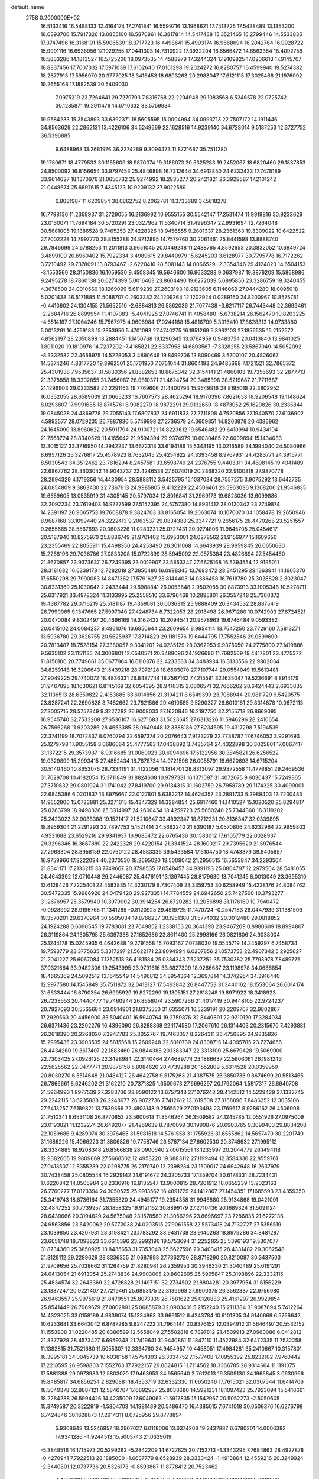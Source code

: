 default_name                                                                    
 2758  0.2000000E+02
  16.5133416  16.5488133  12.4164174  17.2741841  16.5599716  13.1968621
  17.7413725  17.5428489  13.1353200  18.0393700  15.7917326  13.0855100
  16.5870861  16.3817814  14.5417438  15.3521465  16.2799446  14.5533835
  17.3747496  16.3168101  15.5906539  18.3717723  16.4498641  15.4993174
  16.9668694  16.2042764  16.9928722  15.9991116  16.6935956  17.1029255
  17.0441303  14.7310922  17.3932204  16.6566472  14.6563364  18.4092758
  16.5833286  14.1813527  16.5725206  18.0973535  14.4588979  17.3244324
  17.9109825  17.0206613  17.9145707  18.8837456  17.7007332  17.5971039
  17.6102640  17.0101298  19.2024272  16.8280757  16.4599940  19.5274382
  18.2677913  17.5956970  20.3777025  18.3416453  18.6803263  20.2988047
  17.6121115  17.3025468  21.1976092  19.2655168  17.1882539  20.5409030
   7.0975219  22.7264641  29.7279793   7.6316768  22.2294948  29.1083568
   6.5246578  22.0725742  30.1285871  19.2911479  14.6710332  33.5759934
  19.9584233  15.3543893  33.6392371  18.5605595  15.0004994  34.0993713
  22.7507172  14.1911446  34.8563629  22.2862131  13.4226106  34.5249669
  22.1628516  14.9239140  34.6728014   9.5187253  12.3727752  36.5396885
   9.6488968  13.2681976  36.2274289   9.3094473  11.8721687  35.7511280
  19.1780671  18.4779533  30.1165609  18.9870074  19.3186073  30.5325283
  19.2452067  18.6820460  29.1837853  24.8500092  16.8156654  33.9797453
  25.4846898  16.7312644  34.6912850  24.6332433  17.7478189  33.9614627
  18.1370976  21.0656732  25.9274992  18.2835277  20.2421821  26.3929587
  17.2101242  21.0448674  25.6897615   7.4345123  10.9209132  37.9022589
   6.8081987  11.6209854  38.0862752   8.2062781  11.3733689  37.5618278
  16.7798136  11.2369937  31.2729055  16.2136992  10.9555155  30.5542147
  17.2531474  11.9919816  30.9233629  23.0130071  11.7694184  30.5720291
  23.0327962  11.5340714  31.4996347  22.9931694  12.7264048  30.5681005
  19.1386528   9.7465253  27.4228326  18.9456555   9.2801337  28.2361363
  19.3309022  10.6422522  27.7002228  14.7997770  29.8155288  24.9712895
  14.7579760  30.2061461  25.8441598  13.8888740  29.7846699  24.6788253
  11.2011813   3.9651045  20.0449248  11.2488765   4.8592653  20.3832052
  10.6849724   3.4899109  20.6960402  15.7922334   3.4989615  29.8440979
  15.6245203   3.6128977  30.7795778  16.7172262   3.7210492  29.7378091
  13.8793467  -2.6220416  28.5081143  14.0066529  -2.3354346  29.4124823
  14.6504153  -3.1553560  28.3150836  16.1059530   9.4508345  19.5646600
  16.9633283   9.0637987  19.3876209  15.5868986   9.2495278  18.7860138
  20.0274399   5.0016463  23.8604490  19.6272039   5.6895856  23.3286759
  19.3240455   4.3678500  24.0010560  18.1269099   5.6119239  27.2603193
  18.9123605   6.1146069  27.0444280  18.0095018   5.0201438  26.5171885
  11.5088707   0.2603382  24.1209264  12.1202924   0.0289160  24.8200967
  10.8575781  -0.4410602  24.1304155  21.5652510  -2.6884813  26.5862036
  21.7077438  -3.6217117  26.7443448  22.3699461  -2.2684716  26.8899954
  11.4107083  -5.4041925  27.0746741  11.4058480  -5.6738214  26.1562470
  10.8203225  -4.6514187  27.1064246  15.7567975   4.9606984  17.0244168
  15.4816709   5.3316410  17.8628313  14.9733880   5.0013291  16.4759183
  15.2853956   5.4701093  27.4740275  16.1951269   5.3962103  27.1856535
  15.2152572   4.8562197  28.2050898  13.2884451   1.1456768  19.1290345
  13.0764959   0.9483754  20.0413840  13.9841025   1.8011020  19.1810976
  14.7237202  -7.4165821  22.6337958  14.6893567  -7.3328255  23.5867049
  14.5052092  -8.3332582  22.4658975  14.5228053   3.4890646  19.8499706
  13.8090469   3.5700107  20.4826067  14.5374246   4.3317720  19.3962501
  25.1701950   7.0751044  31.8604193  24.9485668   7.1721521  32.7865372
  25.4301938   7.9535637  31.5830356  21.8882653  18.8675342  32.3154141
  21.4860103  19.7356693  32.2877713  21.3378858  18.3302855  31.7456087
  28.9810371  21.4624754  20.3485396  28.5219687  21.7711687  21.1296903
  29.0233582  22.2291163  19.7769606  21.4400793  15.9549916  28.8195018
  22.3802952  16.0352055  28.6589039  21.0665233  16.7607573  28.4625294
  18.9170396   7.8621653  18.9206548  19.1148624   8.0293807  17.9991685
  18.8745761   6.9082279  18.9872291  29.9132650  18.4873052  25.1629826
  30.2335844  19.0845028  24.4869778  29.7055143  17.6807837  24.6911833
  27.2711808   4.7520856  27.1940570  27.6136902   4.5892577  28.0729235
  26.7887830   5.5749998  27.2736579  24.3609851  14.8203878  20.4386962
  24.1645090  13.8960622  20.5911794  24.9100721  14.8223612  19.6546482
  29.6410994  10.9434104  21.7568724  28.8340529  11.4165642  21.9594394
  29.9374979  10.6030485  22.6009894  15.1434083  13.3015127  33.3716950
  14.2942237  13.6672318  33.6194186  15.5343195  13.0216589  34.1994040
  24.5080966   8.6957126  25.3276817  25.4578923   8.7632045  25.4254822
  24.3393458   8.9767931  24.4283771  24.3915771   8.5030543  34.3512462
  23.7816294   8.2457581  33.6598749  24.2376755   9.4403311  34.4698145
  19.4341489  22.6867762  28.3603042  18.9043737  22.4246538  27.6074019
  20.2868320  22.9100818  27.9870778  28.2994329   4.1719356  14.4430954
  28.5888112   3.5425795  15.1037034  28.7557275   3.9075292  13.6442735
  24.0854809   9.3863430  22.7367613  24.9985805   9.4112229  22.4506461
  23.5963036   9.1308206  21.9546835  19.6659605  13.0535919  31.4305145
  20.5797034  12.8016841  31.2969173  19.6823036  13.6099886  32.2092234
  23.7619403  14.9777599  27.5152395  24.5757380  14.8931412  28.0120342
  23.7749874  14.2391197  26.9065753  19.7608878   9.3824703  33.8165054
  19.2063074  10.1070070  34.1058478  19.2650946   8.9687168  33.1099440
  24.3222413   9.2063537  29.0834383  25.0347721   9.2656175  28.4470268
  23.5251557   9.2655665  28.5567693  20.0603226  11.0283231  25.0727431
  20.0274806  11.9845705  25.0454617  20.5187940  10.8275970  25.8886749
  21.9701402  15.6953001  24.0278562  21.9156977  15.1609650  23.2355469
  22.8055911  15.4498350  24.4253490  26.3011068  14.6643939  28.9659845
  26.0650630  15.2268196  29.7036786  27.0833208  15.0722899  28.5945092
  22.0575384  23.4826894  27.5454460  21.8670857  23.9373637  26.7249395
  23.0019907  23.5853347  27.6625168  16.5394554  12.9195011  28.3181682
  16.6339178  12.7282019  27.3850480  16.0998345  13.7693472  28.3451295
  29.1363941  14.1605370  17.6550298  29.7990083  14.8471362  17.5791627
  28.8144403  14.0386458  16.7618780  25.3028828   2.3023047  30.8331369
  25.1030647   2.2433444  29.8988841  26.0053848   2.9502085  30.8873913
  33.1005348  10.5278711  25.6317921  33.4978324  11.3133995  25.2558510
  33.6796468  10.2895801  26.3557248  25.7360372  19.4387782  29.0716219
  25.5181187  19.4359081  30.0036815  25.9888409  20.3434532  28.8875419
  26.7990965   9.1347665  27.5997040  27.4248734   8.7322053  28.2018498
  26.9671280  10.0742903  27.6724521  20.0470084   9.8302497  20.4696169
  19.3162422  10.2094541  20.9578963  19.6746484   9.0593382  20.0415102
  24.0684237   8.4861076  13.6950644  23.2609654   8.9954114  13.7647250
  23.7729160   7.5813271  13.5936780  29.3626755  20.5625937  17.8714829
  29.1181576  19.6444795  17.7552546  29.0599690  20.7813487  18.7528154
  27.3380057   9.3341201  24.0235129  28.0362953   9.9375050  24.2775800
  27.1419886   9.5635102  23.1151135  24.3006801  12.0540571  20.3489096
  24.1926696  11.7682569  19.4417801  23.4775372  11.8150100  20.7749661
  35.0677964  16.6110376  22.4233583  34.3483934  16.3133556  22.9802034
  34.8259148  16.3206643  21.5439218  28.7972126  18.6603070  27.7107744
  29.0554049  19.5613481  27.9049225  29.1740072  18.4836331  26.8487744
  18.7567162   7.4215591  32.1635047  19.5236691   6.8914179  31.9467895
  18.1630621   6.8145169  32.6054395  28.9416315   2.0606571  32.7666262
  28.6424443   2.6933835  32.1136513  28.6359822   2.4153685  33.6014856
  21.3194211   8.6549399  23.7068944  20.9811729   9.5420575  23.8287241
  22.2690828   8.7482662  23.7821586  29.4610585   9.5290327  26.6010161
  29.8314878  10.0672113  27.3005715  28.5757349   9.3227282  26.9008033
  27.1620846  16.2197750  32.2155718  26.8669095  16.9545740  32.7533208
  27.6536107  16.6271683  31.5023645  27.6313226  11.5946296  28.2410654
  26.7596268  11.9203286  28.4653385  28.0649448  12.3388186  27.8234695
  19.4317298   7.5194536  22.3741199  18.7072837   8.0760794  22.6597374
  20.2076643   7.9123279  22.7738787  17.6746052   3.9291693  25.1279798
  17.9055158   3.0686064  25.4777563  17.0438892   3.7435764  24.4322898
  30.3025801  17.0067417  31.1372215  29.3573937  16.9316685  31.0060023
  30.6094696  17.5122956  30.3845821  26.6256522  19.0329899  15.2993415
  27.4852434  18.7678734  14.9721596  26.0055791  18.6620698  14.6715204
  30.5140460  10.8653076  28.7334191  31.4122056  11.1814701  28.8313097
  29.9872558  11.4776851  29.2469536  31.7629708  10.4182054  15.3711849
  31.8824608  10.9797331  16.1371097  31.4072075   9.6030437  15.7249865
  27.3710632  29.0801924  31.1741042  27.8419700  29.9134315  31.1602759
  26.7958789  29.1174325  30.4099001  22.6845386   6.0201837  13.8975667
  22.0127801   5.6382212  14.4624357  23.2891733   5.2989403  13.7230483
  14.9552800  15.0723881  25.3271015  15.4347329  14.3284854  25.6917460
  14.1410527  15.1020520  25.8294817  25.0263799  18.9498326  25.3314997
  24.2600454  18.4259723  25.5650240  25.7344360  18.3119202  25.2423023
  32.9088388  19.1521417  21.5210647  33.4892347  18.8712231  20.8136347
  32.0339895  18.8959304  21.2291293  22.7897753   5.1521414  24.5662240
  21.8390187   5.0570806  24.6232964  22.9959803   4.9531688  23.6529216
  29.9341937  16.9685472  22.6765436  30.1583012  17.6105779  22.0028937
  29.3296346  16.3667880  22.2422328  29.4220154  21.3341524  28.1600217
  29.7395620  21.5976544  27.2963304  28.8958159  22.0760122  28.4583336
  39.5433584  17.6104750  18.4743879  39.8405657  16.9759966  17.8222094
  40.2370530  18.2695020  18.5009042  21.2956515  16.5653847  34.2293504
  21.8341171  17.2133215  33.7749667  20.8798535  17.0548457  34.9391193
  25.0804797  12.2979504  28.5481055  24.4643392  12.0710448  29.2446087
  25.4476191  13.1397445  28.8179630  13.7041245   8.0013049  23.3695310
  13.6128426   7.7225401  22.4583835  14.3230179   8.7307409  23.3359753
  30.6258949  15.4228176  24.8084762  30.5472335  15.9986926  24.0479420
  29.9273351  14.7784559  24.6942650  25.7427500  10.3793277  31.2676957
  25.3579940  10.3979002  30.3914254  26.6720282  10.2056898  31.1176169
  10.7940472  -0.0928992  28.9196765  11.1341265  -0.8120925  29.4519725
  11.1470724  -0.2547183  28.0447939  31.1381506  19.3570201  29.6370964
  30.5595034  19.8766237  30.1951388  31.5774032  20.0012480  29.0818852
  24.1924288   0.6090545  19.7783081  23.7649852   1.2338153  20.3641390
  23.9467269   0.8980609  18.8994807  26.3119864  24.1305795  25.6397338
  27.1652686  23.8611400  25.2998166  26.0821806  24.9038004  25.1244178
  15.0245935   6.4642688  19.2791558  15.7093167   7.0738030  19.5545719
  14.2459297   6.7458734  19.7593779  23.3775635   5.3317297  21.5622171
  23.8094994   6.0207856  21.0573753  22.4907342   5.2925627  21.2041227
  25.6067084   7.1352518  36.4181584  25.0384343   7.5237252  35.7530382
  25.7793978   7.8489775  37.0321664  33.9482306  19.2543995  23.9791616
  33.6827309  18.9266687  23.1198978  34.0686854  18.4665369  24.5092512
  13.1645549  14.5496812  34.8954364  12.3697814  14.3742954  34.3916440
  12.9977580  14.1545849  35.7511872  32.0413127  17.5463842  26.8447753
  31.3440162  18.1553064  26.6014174  31.6633444  16.6790354  26.6995929
  19.8272299  19.1305151  27.2618248  19.8971922  18.3418923  26.7238553
  20.4440477  19.7460944  26.8658074  23.5907266  21.4017419  30.9448105
  22.9724237  20.7827093  30.5565684  23.0914901  21.8375550  31.6355071
  16.5239191  20.2209767  32.9802867  17.2929563  20.4456900  33.5040401
  16.5940764  19.2759876  32.8449891  22.9210120  17.3284034  26.6371436
  23.2202276  16.4396090  26.8288368  22.1174580  17.2067610  26.1314403
  20.2315670   7.4293881  26.2618390  20.2268020   7.3947783  25.3052767
  19.7463057   8.2264311  26.4750895  24.9335826  15.2995435  23.3903535
  24.5815568  15.2609248  22.5010739  24.8308715  14.4095785  23.7274656
  26.4434260  19.3617407  22.1883460  26.9844388  20.1383347  22.3313100
  25.6679428  19.5069900  22.7303425  27.0926125  22.3498984  22.3140464
  27.4689774  23.1886637  22.5806061  26.1981243  22.5625562  22.0477771
  20.9878158   5.8084620  20.4739288  20.1552809   5.6314528  20.0359959
  20.8030270   6.5514648  21.0484127  26.4642758   9.5175263  21.4387575
  26.3850735   9.8674699  20.5513465  26.7866661   8.6246202  21.3162210
  20.7371825   1.6500673  27.6696297  20.1792064   1.5917317  26.8940708
  21.5964993   1.8977539  27.3283706  28.8590122  13.6757348  27.1076243
  28.4142512  14.5229429  27.1332745  29.2242115  13.6235888  26.2243677
  26.9072736   7.7412612  13.1619508  27.3168896   7.8486252  12.3035106
  27.6413257   7.6189821  13.7639866  22.4803148   9.2565529  27.0193493
  23.1769617   8.9286162  26.4506908  21.7510341   8.6531108  26.8770853
  23.5600618  11.8546264  26.3509582  24.1245785  12.0551926  27.0975009
  23.0193821  11.1232274  26.6492077  21.4269639   8.7870099  30.1999876
  20.6903765   9.3099403  29.8834208  22.1089686   9.4289074  30.3976465
  31.5981518  14.5761558  31.1755926  31.6555862  14.5657470  30.2201740
  31.1686226  15.4066223  31.3806826  19.7758746  26.8767134  27.6602530
  20.3748632  27.1995112  28.3334885  18.9208348  26.8566838  28.0900640
  27.0615561  13.1233997  20.2044779  26.1494118  12.9382605  19.9809869
  27.5668502  12.4953220  19.6883112  27.1199494  12.3584336  22.8559761
  27.0413507  12.8355239  22.0298775  26.2170749  12.2398234  23.1509017
  24.6942948  16.2637979  30.7438458  25.0805544  16.2929142  31.6191672
  24.3205733  17.1359704  30.6178331  28.7234431  17.6220842  14.0505984
  28.2336916  16.8135547  13.9000815  28.7201912  18.0655239  13.2023163
  26.7760277  17.0123394  24.3050525  25.9913562  16.4891729  24.1412867
  27.1454351  17.1685593  23.4359350  25.3419743  18.8736164  31.7355820
  24.4945177  19.2354358  31.9946880  25.9134868  19.0421091  32.4847252
  30.7739957  28.1858325  19.9121152  30.8899179  27.2710436  20.1689324
  31.5091124  28.6439666  20.3194829  24.5675048  23.1578580  21.3056296
  23.8696697  23.7286835  21.6272136  24.9563856  23.6420062  20.5772038
  24.0203515  27.9061558  22.5573418  24.7132727  27.5356519  23.1039850
  23.4207931  28.3198421  23.1783292  33.9431738  23.9140263  18.8979286
  34.8481287  23.6651748  18.7098823  33.6615396  23.2992190  19.5753694
  31.2252165  25.5396193  19.5307077  31.8734360  25.3850925  18.8435653
  31.7353043  25.5627596  20.3403415  28.4331482  29.3062548  21.3128112
  29.2289629  28.8336355  21.0687993  27.7362720  28.8718290  20.8210087
  30.3437503  21.9709656  25.7038662  31.1264759  21.8280981  26.2359953
  30.3946330  21.3040489  25.0191291  24.6413054  21.6913054  25.2743836
  24.9903005  20.8602695  25.5965847  25.3198896  22.3332115  25.4834574
  32.2643369  22.4726828  21.1497151  32.2734502  21.8804281  20.3977954
  31.6156229  23.1387247  20.9221407  27.7219461  25.6853175  22.3139968
  27.8900375  26.3562337  22.9756980  26.9463557  25.9975619  21.8479551
  25.8073339  26.7581622  25.0126883  25.4161297  26.9929854  25.8541449
  26.7069679  27.0802891  25.0685879  32.0903401   5.2152240  15.2111384
  31.9087694   5.7412264  14.4323025  33.0159189   4.9839074  15.1334963
  33.9691512   6.4243784  10.6101305  34.9140669   6.5766642  10.6233681
  33.6643042   6.8787285   9.8247222  31.7964144  20.8376152  12.0394912
  31.5646497  20.5532152  11.1553908  31.0220485  20.6386599  12.5658049
  27.5502818   6.7897812  21.4509913  27.0960086   6.0412812  21.8377928
  28.4573427   6.6959348  21.7419641  31.9440861  11.1847110  11.4522984
  32.6472335  11.7532258  11.1382815  31.7521680  11.5055307  12.3334760
  34.9454957  10.4458051  17.4984281  35.2410667  10.3157801  18.3995181
  34.0045739  10.6038158  17.5754393  26.3034752   7.1577408  17.0955392
  25.8232102   7.9760442  17.2218595  26.9598803   7.1552763  17.7922157
  29.0024815  11.7114562  18.3366785  28.9314664  11.1191075  17.5881388
  29.0973983  12.5803070  17.9463953  34.9565640   2.7612013  19.3509130
  34.1966845   3.0630966  19.8485817  34.6856254   2.8290881  18.4353719
  32.6332330  11.6650246  17.7615021  32.0307544  11.6414706  18.5049378
  32.8887121  12.5846707  17.6892987  25.8038680  14.5921231  18.1097423
  25.7923094  15.5418661  18.2284288  26.5994426  14.4235009  17.6049063
  -1.5917835  15.1542967  20.5052273  -2.5050605  15.3749587  20.3222919
  -1.5804703  14.1981489  20.5486470  16.4385015   7.6741018  30.0509376
  16.6276798   6.7424846  30.1628873  17.2914311   8.0725956  29.8778894
   5.9308648  13.5246857  18.2967027   6.0118006  13.6374208  19.2437887
   6.6780201  14.0006382  17.9341286  -4.9244513  15.5005743  21.0339019
  -5.3848516  16.1715973  20.5299262  -5.2842209  14.6727625  20.7152713
  -1.3343295   7.7684863  28.4927878  -0.4270941   7.7922513  28.1885000
  -1.6637779   8.6528939  28.3330424  -1.4913864  12.4559216  20.3249924
  -2.3440801  12.0737736  20.5326173  -0.8593867  11.8778412  20.7523462
   4.4953738   8.6891469  25.0380681   5.1505975   8.4466974  24.3837501
   3.8334393   8.0000831  24.9809225  -0.3451545  17.7891742  18.6122910
   0.1458217  17.4579272  17.8603271   0.2142278  17.6001448  19.3656775
  -1.4782572  14.8699907  11.9091174  -1.9566607  14.8962715  12.7377737
  -0.7397144  15.4646872  12.0399698   3.9245949  11.0085609  31.2399713
   4.2370215  11.5566763  31.9598261   4.5567187  11.1543553  30.5361280
   0.8635770  15.3705363  20.2250671   1.1110552  14.5162329  19.8712987
  -0.0888107  15.3275271  20.3107399   4.5434976  12.7821980  10.0821545
   4.0796796  13.6188488  10.1156225   4.3588994  12.3720400  10.9270958
  11.3918167  21.0197950  32.5101676  11.2018147  21.8234604  32.0261706
  12.3219112  20.8587671  32.3513407   5.2635809  31.8882630  22.3828999
   5.3096815  31.2431738  23.0885672   4.3800587  32.2508704  22.4472139
   2.8014286  28.2528659  23.9716591   1.9281990  28.2176651  23.5811943
   2.9026312  27.4073019  24.4087075  -3.3845793  24.0722643  21.9580745
  -3.4829273  24.0995159  21.0063304  -4.0931625  24.6247949  22.2880011
  11.0907702  23.9906690  31.2492047  10.1816683  24.2729832  31.3495253
  11.5327881  24.3245777  32.0298179   6.8079786  23.6032425  22.7109915
   5.9795989  23.7667482  22.2601203   7.4789146  23.7879323  22.0537499
  15.5054228  22.1940937  20.8907692  15.3336960  23.0847760  20.5851114
  16.3494177  22.2530557  21.3384611   3.4575075  23.2594694  18.1715075
   3.8413269  24.0067852  18.6302380   4.0561629  22.5346341  18.3516670
  12.3970695  24.1600785  28.6044923  12.0834038  23.3194869  28.9380360
  12.7126783  24.6229994  29.3805897  11.2479726  19.6164512  25.4484892
  10.4423574  20.1016817  25.6267230  10.9552465  18.8219624  25.0020243
  12.6463822  26.8324508  30.1928035  12.7921026  27.6994027  30.5714747
  12.3863550  26.2873486  30.9354213   4.5804191  17.6508009  25.4300396
   4.2427711  16.7575745  25.3639167   5.0587574  17.6652831  26.2590237
  16.1852549  17.3815796  32.2561091  15.3124644  17.0499810  32.0451329
  16.7592035  16.6211481  32.1635954   9.0022389  24.0275244  21.1600926
   9.6933811  23.3685878  21.0940873   9.0905829  24.5480867  20.3616929
   2.5559961  34.9256582  22.5359097   2.0630581  35.4467590  23.1697061
   3.4364530  35.3009136  22.5504319   8.8002545  33.4901657  22.1447598
   9.2435113  34.2636423  21.7962069   9.4363679  32.7824734  22.0410132
  10.7169814  15.6029023  31.5599610  10.2057167  16.3354327  31.9038207
  10.3187831  15.4105026  30.7110486   6.9494579  25.1102875  25.0741916
   7.5412618  24.5903808  25.6179719   6.9702742  24.6805999  24.2191085
   0.5740695  29.3084763  20.0525736  -0.0649009  29.7336077  20.6245981
   1.3894691  29.3203540  20.5537864  18.7997922  26.5167432  25.0158916
  18.2488829  27.2906297  24.8982892  18.9679831  26.4833342  25.9576068
   5.0495724  29.9135929  24.1518745   5.2771137  29.8257661  25.0774787
   4.2470798  29.4013111  24.0528554  15.8194105  19.2399544  25.6586749
  15.6883870  18.5435124  25.0152207  16.2182091  18.8003126  26.4096121
   4.4786006  17.4579843  32.3226707   3.9564023  17.6427479  31.5420279
   3.9203067  17.7248229  33.0529699   6.8134625  10.8152132  24.8562838
   7.5016975  10.1513501  24.8992982   5.9981292  10.3206681  24.9392814
   9.3031488  25.6148410  18.8478525   8.5124817  26.0973164  19.0892960
   9.0834603  25.1961286  18.0155973  14.8349745  21.8211629  26.6381830
  15.2087780  20.9870988  26.3538596  14.2333907  22.0660979  25.9350930
   8.6684873  20.9950485  26.2581910   8.6118237  20.7334615  27.1772086
   7.7803946  20.8782525  25.9207270  12.9225366  30.2178497  28.1307849
  12.0882568  30.2248287  28.5999974  13.1462164  29.2903505  28.0536853
   2.8404161  20.9089180  22.5988655   2.8341503  20.3265359  21.8392448
   3.7358617  20.8569909  22.9330999  16.9714187  24.3045308  24.6338422
  17.6386312  24.9902551  24.6048335  16.8603798  24.1176740  25.5660368
   5.9584743  21.7492880  17.4075772   6.2275468  21.1653618  16.6984495
   5.8639271  22.6054122  16.9900322   4.6047655  17.0152454  21.5900129
   4.5050271  17.2783307  20.6750975   3.7280902  16.7384411  21.8565682
   0.9862102  28.0169721  17.3583909   1.6944856  28.5932605  17.0712160
   0.7771967  28.3168702  18.2430412  12.6731902  25.6090527  32.9188002
  13.2475179  24.9417201  33.2943621  12.5603452  26.2503346  33.6204094
  13.0419475  25.2276968  26.0190475  12.8192203  24.8399888  26.8653967
  12.3860314  24.8785764  25.4156232   7.9376953  27.5701583  23.8026613
   8.8280154  27.2532184  23.6506380   7.4893081  26.8341589  24.2191774
   4.6420070  24.6778584  31.7956602   4.9959951  25.5045419  32.1235605
   4.7526211  24.7297312  30.8462890  10.2671513  18.4318010  29.4196467
   9.8977977  17.9866574  30.1823110  11.2117009  18.4287901  29.5747239
  10.9855671  36.9781953  27.7799006  11.5552152  37.1364003  27.0271032
  10.1216919  37.2741848  27.4929480  10.1287832   9.3721441  30.7601849
  10.9721665   8.9278039  30.6735926  10.3482455  10.3038364  30.7643791
   5.3128448  24.6474172  29.2071917   4.6934028  24.1679812  28.6570420
   6.0621148  24.0580826  29.2938583   6.5047468  29.7577752  13.8299796
   5.8418071  29.1833604  14.2131120   7.2080983  29.7779871  14.4789171
   5.8172674  18.8203756  23.2948033   5.4426517  18.1878463  22.6817768
   5.3002858  18.7149770  24.0934602  15.5396149  28.2129573  19.4008414
  16.0809257  27.9641383  20.1500434  14.8393060  27.5606372  19.3841763
  16.5890039  29.7444953  31.2554820  16.3094466  29.5373639  30.3637556
  15.8174854  30.1380592  31.6630340   3.8689972  25.2691483  13.4960318
   3.0290831  24.8752172  13.7318164   3.6597693  25.8683683  12.7795187
  -0.6884783  26.1633798  16.2994525  -1.2734233  26.7727393  15.8491724
  -0.0406396  26.7242446  16.7260290   5.6907840  11.1362124  28.9029840
   5.5307977  10.2594827  28.5537261   6.6169460  11.2996697  28.7248335
  17.4999752  22.4483467  22.4248343  17.0895632  23.0108472  23.0816348
  18.1844515  22.9933897  22.0366947  10.4202930  25.9377041  27.5756039
  10.9389997  25.2550422  28.0012188   9.8493489  25.4630646  26.9714747
  11.8820035  20.9414552  28.7506495  11.8282117  20.1036079  29.2103779
  12.7818024  21.2353452  28.8928554   9.7219784  28.2603221  19.7804146
   9.4043585  27.5946798  20.3905537  10.0881300  27.7609595  19.0504819
   5.3286334  29.2835099  19.8722954   5.9309197  30.0112994  20.0265856
   4.6571956  29.3810109  20.5474966   6.5466730  17.7853237  30.3731934
   6.0247374  18.4164071  30.8687222   6.3426736  16.9396998  30.7726132
   9.9584140  27.9986753  32.3652872   9.5842529  27.6733930  31.5464913
   9.3689305  27.6713453  33.0446959  -1.8561000  20.4771288  23.3448778
  -1.5512264  21.2960565  22.9541843  -1.2150711  19.8243146  23.0635465
   6.5216029  34.0313439  32.2503049   6.9327728  33.6740740  31.4632030
   6.0832757  33.2816585  32.6528877   7.9878668  20.6933848  19.2185736
   7.1626631  20.9767927  18.8249360   7.8205865  20.7062843  20.1609550
   7.6291272  13.5304968  24.9095417   6.9478267  14.0554531  24.4894436
   7.2360452  12.6634516  25.0092964   9.0818522  20.8454876  28.8325594
   9.3529613  19.9821202  29.1445345   9.8982687  21.2753011  28.5776942
   0.6824212  22.3268084  23.3419433   1.3227434  21.6914984  23.0216300
   0.1689414  22.5600802  22.5685387   9.1930642  23.6437012  25.9059190
   9.6991232  23.5669970  25.0970601   9.1724848  22.7549410  26.2607620
   3.2174019  14.5800475  24.8941166   2.9561370  13.6692067  24.7586852
   2.5046688  14.9597860  25.4079667  20.2996573  26.9791354  21.8697273
  20.7419915  27.0901114  21.0281475  19.6037162  27.6362904  21.8630144
   8.4186114  29.9561996  25.5048616   9.2421358  29.6554336  25.8890220
   8.1779851  29.2677386  24.8849001   9.8590601  33.9720034  19.3016272
   9.9196326  34.1823778  18.3697981   8.9549187  33.6823316  19.4234897
  15.9880435  29.0696706  28.5933062  16.0252152  29.6492318  27.8324128
  15.3258808  28.4171632  28.3652571  -2.2419794  31.2633877  15.8413559
  -1.5145702  31.4812522  16.4241447  -2.9734123  31.0778576  16.4302670
   7.6377091  10.0602250  31.3548697   7.2355636   9.7107093  32.1500738
   8.4273389   9.5328452  31.2340930  13.0088259  19.6121791  35.0620338
  13.5660378  18.9619158  34.6343606  12.5664398  20.0599463  34.3409021
  19.4609624  20.7796029  31.7048935  19.4094296  20.3056451  32.5349177
  19.6012773  21.6919124  31.9583396  12.0071117  29.8041760   8.5872467
  11.1522020  29.6525864   8.1842804  12.2896252  30.6497266   8.2387324
  12.5743567  27.4415508  35.0419098  13.4716024  27.1894084  35.2600984
  12.4758871  28.3194070  35.4105617  10.0057710  22.3781829  17.9374194
   9.6579540  23.1150808  17.4351877   9.2392556  21.8400661  18.1351979
   9.0149045  17.6814639  32.2132156   8.2382156  17.8313795  31.6742244
   8.8797721  18.2300614  32.9858810  10.9633795  12.1221722  31.0404440
  10.6256610  12.7443140  30.3961478  11.4274176  12.6653345  31.6775274
  10.4459439  21.0727418  12.1822065  10.8587404  21.5004602  12.9324650
  10.4394256  21.7425051  11.4983889   1.1575545  12.4847778  24.0473819
   1.3356253  12.5699860  23.1107592   1.7772410  11.8207695  24.3495631
   4.6884130  18.3603772  28.2238082   5.3458813  18.2413190  28.9092222
   3.9321205  18.7304978  28.6790711   2.0510196  20.4290624  18.7952088
   2.0814179  20.8672610  17.9447443   1.1792253  20.6285458  19.1364022
  12.9715203  13.1069565  23.4343655  13.1016400  13.5518532  24.2718424
  12.0209235  13.0673658  23.3293410   1.8417069  11.3035577  33.1312459
   2.2693518  10.6132553  33.6380342   2.3143944  11.3175220  32.2990179
  14.8975959  19.8300102  19.6919012  15.1234176  20.6786687  20.0727097
  14.3416008  19.4125899  20.3498234  13.1183956  17.8190269  26.8133039
  12.6653505  18.5877710  26.4668730  13.1751611  17.9787900  27.7553683
  16.2778961  24.0879937  27.1508278  15.7888004  23.2685347  27.0766372
  16.2469941  24.3017826  28.0833358  10.4385222  26.6603444  23.6695935
  10.6174523  25.7534220  23.9180037  11.2078381  26.9270791  23.1663664
   3.5233970  31.7212495  26.5501431   3.5499159  32.6173489  26.2146815
   4.4192018  31.5470119  26.8389456  15.9878297  18.1224742  29.2078521
  16.3375793  18.2315429  30.0921660  16.2816909  17.2518406  28.9397576
  14.0316162  27.4346026  27.9110203  14.0207168  26.8622328  27.1438789
  13.4861323  26.9826864  28.5547989   7.1996155  30.9591568  20.5387167
   8.0877882  30.7352520  20.8166516   6.8353534  31.4513794  21.2744217
   2.9514392  29.8174425  21.5934960   2.7190796  30.7459955  21.5879962
   3.1263084  29.6197502  22.5135886  -2.6897000  18.9432387  20.4647158
  -2.2308099  18.8883467  19.6264804  -3.1699071  19.7701232  20.4211826
   8.3949134  17.7003545  25.0811238   7.6387749  18.0716713  24.6265796
   8.1958025  17.8149627  26.0103448  14.1192145  30.9786033  32.1159673
  14.1084283  31.7436634  31.5408164  13.4927654  30.3726258  31.7202596
  11.2827648  28.4310642  15.5080862  11.1158753  27.7832449  14.8234623
  11.9650249  28.0357263  16.0507288  23.3929469  30.0902693  27.3821757
  22.6106416  29.6752729  27.7455050  23.0724459  30.9012050  26.9873413
  19.9337252  31.9054622  19.6568457  19.8195394  31.2909549  18.9318807
  19.1372740  31.8103027  20.1791884   7.6556814  29.3759638  11.0599016
   7.1282136  29.2836468  10.2664993   7.0149586  29.4206176  11.7696285
  19.5608316  36.2002938  27.0919437  20.4773035  36.0479052  27.3223539
  19.2506463  35.3536246  26.7707458  11.5213596  33.1544058  21.2522694
  11.0494722  33.6621753  20.5921752  12.0452288  33.8022999  21.7234660
  14.8579647  33.1697555  21.2567029  14.5595680  32.5861201  20.5591637
  15.2466941  32.5856468  21.9078084  15.5790557  30.8535767  19.7049217
  15.6119717  29.9005305  19.6221491  14.6654763  31.0779367  19.5280966
  10.9478205  39.0485107  16.0120438  11.6375750  38.4616457  15.7021085
  11.2856989  39.4016183  16.8350778  16.2449393  31.9564284  23.5575617
  15.9573303  31.2739213  24.1639419  16.0348280  32.7769864  24.0033976
  19.5886811  40.7084152  19.3471080  19.2412905  40.8929291  20.2197513
  18.9939315  41.1639598  18.7513028  14.9660725  35.9045510  21.8188356
  15.0844940  34.9914610  21.5571586  14.0304583  36.0682663  21.7002809
  24.0618591  34.2782837  25.8326069  24.0429969  33.3930491  25.4689645
  23.5335672  34.7975500  25.2263875  13.1570477   7.6475393  20.5589697
  12.9197770   8.5741185  20.5961914  12.3523120   7.2048720  20.2893812
   5.6404316   2.8057558  14.9174548   4.7889606   2.4175580  15.1187788
   5.4930479   3.3020702  14.1123574   5.7359886   7.2310987  22.9235500
   6.5548822   6.8336643  23.2196768   5.4673325   6.6972739  22.1758289
   4.8334523  10.7960703   7.4116543   4.4120032   9.9543432   7.5851712
   4.6140114  11.3349882   8.1716839   3.0176266   6.3350580  24.7518043
   2.1257288   6.1988455  25.0714860   3.1203345   5.6942845  24.0481763
  -0.5885670   3.4353931  20.2013943  -0.9861554   2.6763297  20.6279832
  -1.2889065   4.0871861  20.1710248  18.1002830  -2.8839911   8.5860458
  19.0502626  -2.9689346   8.6670102  17.9673315  -2.4964605   7.7209587
   3.8388006   8.9747947   3.6298198   3.3960713   8.4787381   4.3184056
   3.7430112   9.8897046   3.8943876  11.7368534   6.8671325  14.7187737
  11.6595496   7.0272986  15.6593069  12.6540286   6.6244809  14.5917234
   7.4232095   1.1730634  21.3149256   7.2829982   0.2264841  21.2912539
   6.6825784   1.5370953  20.8299738  11.8603929  -2.0187721  10.4521850
  12.7992877  -2.0317538  10.6380341  11.8011907  -1.7453349   9.5367840
   5.9557117  17.5788257  14.2864274   6.3967407  17.7869212  13.4627639
   5.0412383  17.8180002  14.1355435  13.1392150   1.2134193  10.6750647
  12.8504295   1.8421519  10.0136042  13.7815397   1.6935889  11.1976430
  14.9814189  10.9864643  22.9668385  14.3850705  11.6969655  23.2030345
  15.0588607  11.0453490  22.0145953  11.0638842  10.0852013  22.0743254
  11.8638949  10.4202673  21.6694237  11.3652397   9.6352050  22.8635783
  12.0726931   7.4649284  17.2991759  12.9195656   7.6575661  17.7015806
  11.9260771   6.5369120  17.4822636  10.0206899  -0.5977947  21.7456523
  10.3485931  -0.5390463  22.6430150   9.2168754  -0.0780867  21.7498654
   5.0686232  11.2717369   4.7853395   5.1364301  10.8352320   5.6345141
   5.3856371  12.1603623   4.9468292   2.5644003   0.5985506  11.0041097
   3.4904483   0.6246816  11.2449087   2.3319932  -0.3290404  11.0464615
   8.2456393   6.9325026  21.4250385   8.3096830   6.3584140  22.1882897
   7.3690974   6.7703985  21.0762859   8.7919846   9.0579437  25.1592174
   8.8858903   8.6128166  26.0014024   9.5990552   9.5637807  25.0643602
  22.0728960   4.7586016   7.0730091  21.6243622   3.9985478   6.7023779
  21.8306181   5.4839421   6.4973230   2.5349241   9.9796711  14.4776826
   1.7125763   9.8237891  14.0132725   2.2908429   9.9805837  15.4032394
  -0.9319830   9.6807894   7.9299920  -0.3710857   8.9057462   7.9605548
  -0.3237266  10.4185410   7.9744723   4.0312891   5.9818484  31.0901748
   4.8414780   5.8931318  30.5882235   3.6766810   5.0937180  31.1315194
   0.1427570   8.4244672  19.2068062   0.5257956   8.9665206  19.8965101
  -0.7861421   8.6554966  19.2087103   4.0830667   7.1532231  33.6525042
   4.1544270   6.2706218  34.0160348   4.1244191   7.0259381  32.7047066
  10.6575824  10.9047316  26.7675729  11.4733926  10.4953187  27.0557858
  10.8249528  11.8448537  26.8338260  10.9556898   6.3080150   6.0019316
  10.2984653   6.9656171   5.7742317  11.1895942   6.5070665   6.9085181
   8.7414507   7.3892876  11.6030043   9.2380203   8.1256684  11.9599269
   8.7771928   6.7217766  12.2881199   3.9761884   7.5626752  10.5821346
   4.1985913   6.9003394  11.2364129   4.8018322   8.0149314  10.4089044
   4.9691501   9.9028979  15.9315217   4.8745699  10.8115199  16.2173409
   4.3429069   9.8112800  15.2134287   8.2444330   3.9360372  15.6626830
   7.4629700   3.4126093  15.4850013   8.1649783   4.1795835  16.5849649
   7.4711212  15.3969979  -0.4358905   7.7589270  16.1807181  -0.9040598
   6.9234636  15.7302100   0.2749349   8.2220712   3.5046159  11.7551978
   8.4592293   2.7771090  12.3302817   8.7841803   4.2261292  12.0374809
   5.5114797   7.5240983   7.7253101   5.7013516   6.6193693   7.9735960
   5.8744437   8.0493821   8.4384481   7.3801383   9.9426412   7.1756134
   6.4883937  10.2153471   7.3916110   7.7786356  10.7180473   6.7804208
   3.8496046   5.7519401  17.1549374   3.2449599   6.4590897  17.3798288
   4.5392457   6.1790193  16.6467736   2.1503366   5.5585127  21.5886389
   2.4008324   6.4815721  21.6266524   1.6811619   5.4716375  20.7588440
   7.0900611  -3.0777184  17.6532692   6.9658542  -2.1290813  17.6831401
   7.8328737  -3.2404402  18.2346321  15.9344387   8.4376104  10.6426021
  15.9155470   8.6163510   9.7024284  16.8189652   8.1105263  10.8064944
   9.2759112   5.6071710  13.7587393  10.2307227   5.6637729  13.7956584
   9.0292082   5.1824827  14.5803288   3.5863602   3.4813693  13.2437157
   3.2157975   2.9491648  12.5396748   3.9279527   4.2587667  12.8019016
   9.9034067   8.9165799  16.7541351  10.7856527   8.5453039  16.7594248
  10.0180319   9.8110259  17.0751636  13.2412998   2.2711430  13.6677908
  12.4977445   1.7480674  13.3682088  13.1357705   2.3151534  14.6181373
  12.6700138   5.6090151  24.6699569  11.7145883   5.5589623  24.6401448
  12.8726102   6.4971804  24.3761049   3.2252424   7.9878091  21.8739180
   2.7028833   8.3644694  22.5820845   4.0051735   7.6431200  22.3088074
   4.0859092  -2.0779764  17.4547309   4.2293280  -3.0121429  17.6063749
   3.4909318  -2.0455086  16.7056118   3.2071604   9.9219322   9.3956195
   3.0592196   8.9886516   9.5483698   3.3774914  10.2829725  10.2656018
   5.8303255   5.9281184  20.1970862   4.9236626   5.6332271  20.2821357
   6.0698085   5.7095099  19.2964808  14.5885580   7.9477852  27.6018246
  14.9887174   8.1843352  28.4385733  14.6484613   6.9930221  27.5690999
   2.1642799   8.8398344  30.3893089   2.8388712   8.1615631  30.3560446
   2.6529652   9.6619935  30.4276858   7.8195664  11.4530541  27.3143817
   8.6341520  11.1112634  26.9457882   7.1985503  11.4288469  26.5863811
   9.3506463  16.9788935   9.4037619   9.2361940  16.1858080   9.9273533
   9.6065163  17.6492846  10.0372745  17.3860604   2.0141737  11.3137957
  16.9651105   1.3401522  11.8473948  18.2240534   2.1744870  11.7477303
   8.9583786   9.4516401  20.7133588   8.6958142   8.6158110  21.0989512
   9.6082916   9.8026318  21.3221689   5.4329192   1.0078806  11.9785511
   6.2832999   0.6642853  12.2524614   5.3564752   1.8473968  12.4319832
   7.6650430   8.5145373  14.9755995   8.4416171   8.9778826  15.2894076
   7.9940959   7.6628255  14.6882965   6.8704815  10.3551778  19.3554297
   6.9643866  11.3074537  19.3312578   7.3823912  10.0832832  20.1171735
  14.1079306   8.3763718   5.7945321  13.4372138   8.1421704   5.1530334
  14.3665941   7.5420851   6.1860556   5.3558182   8.4156611  27.5935467
   5.1084843   7.5846381  27.9990816   5.1314477   8.3073112  26.6693443
   1.7520680  12.6748953  12.5476732   1.0196359  12.6846347  13.1638551
   2.1971168  13.5100603  12.6914187   6.3695144  14.3842070  12.8204660
   5.6640579  14.8539131  12.3755624   7.1424601  14.9335747  12.6901511
  -0.7869115   6.5107978  12.8789650  -0.3050020   6.3687964  12.0642069
  -0.4217094   7.3207081  13.2352016   1.8667447  12.4964748  21.1407316
   1.7241578  11.5579573  21.0179076   1.9088871  12.8506018  20.2524468
   7.3529378   6.8862776  29.8422316   7.7006789   6.5009252  30.6464775
   7.0359579   7.7495288  30.1078497   7.2432661  12.5094425  14.8962204
   7.1715482  13.0201577  14.0898345   6.4522358  12.7276307  15.3890660
  11.3913267   9.0787936  24.6899047  12.1754404   8.5756912  24.4701649
  11.6194579   9.5366849  25.4989310   6.7992596   8.6321991  10.0556023
   7.2986550   8.0391999  10.6170183   7.3963813   8.8417634   9.3374378
  10.6188800   5.1096070  10.1492700  10.3265449   6.0136918  10.0334996
  11.0815759   5.1129359  10.9872039  11.4315769  14.9657852  11.0083176
  11.2530562  14.5165422  11.8344792  10.9399344  14.4688993  10.3543881
  21.4282066   1.5157695   9.8719544  21.1066706   1.1209395   9.0614264
  21.9926719   2.2323178   9.5818348  11.4277244   8.9937020   4.7258861
  10.6761345   8.7300387   4.1950131  11.9023329   9.6172063   4.1761398
   7.4873633  10.4294543  13.1340788   7.1038286  11.0962021  13.7037983
   7.5204438   9.6413275  13.6762906  11.2477886  13.8105553  33.3467985
  11.0353007  14.4806461  32.6971377  10.4116810  13.3830139  33.5321749
   3.6511510  12.2780626  16.4346335   3.1906655  11.4450061  16.5356376
   3.8139756  12.5719353  17.3309364   0.9165960   4.0969188  23.5426093
   1.2830963   4.5215125  22.7669614   0.1418039   4.6166662  23.7565990
  12.4188766   9.5556954  28.5285565  12.4256048   8.6299357  28.7717759
  12.8400438   9.5806695  27.6693556  14.6698562   9.0753408  17.2784337
  15.2211774   8.6778836  16.6044125  14.1284501   9.7060761  16.8037924
   8.5863606   8.0690758   5.5007997   7.8107107   8.4002619   5.9534750
   8.5401342   8.4607091   4.6286080  14.9395513  10.7480836  29.4681979
  14.9778989  10.6085471  28.5219998  14.0260909  10.5784202  29.6984941
  12.1375439   4.5915152  17.4170908  12.1557464   3.8121487  16.8616735
  11.6495716   4.3201964  18.1945875  15.9568775  -4.4912038  26.4357819
  16.6696459  -4.9337921  25.9750123  16.3197373  -4.2858540  27.2974060
   2.6064517  14.8135313   7.7658693   2.8105299  15.1005980   6.8758262
   2.9297335  15.5197220   8.3253470  11.7595145  -5.7111274  11.2155098
  11.6378040  -4.8457406  11.6060530  11.1682175  -5.7195320  10.4628286
   8.1857480  15.3895820   5.0098159   7.8843680  16.2615584   5.2648828
   7.3822144  14.8813983   4.8988434  10.8101113  12.0843484   2.7853874
  11.7412272  11.9147735   2.6422113  10.7400198  13.0388622   2.8003043
  17.8867855  -5.2672803  10.3069210  17.0250129  -5.5421036  10.6200537
  17.7537325  -4.3725661   9.9938471  13.0785795   1.7628618  16.4567406
  13.7780733   1.1352818  16.2748517  12.8153735   1.5737683  17.3574059
  10.1960212   6.1871382  24.0584010  10.0005487   7.1091674  23.8914145
   9.3395850   5.7599801  24.0752778   6.9596337  11.4181259  10.4050894
   6.7962544  10.9848643  11.2428384   6.0885071  11.6402885  10.0764346
   6.0095663   4.9368115  12.9077317   6.6016955   5.4983051  13.4080713
   6.5893845   4.3816274  12.3863746  15.9095999 -11.1015323  12.0319658
  16.2821808 -10.4169440  11.4763093  15.5516745 -10.6307312  12.7846061
  -2.1827399  14.5993225  14.6335395  -2.3560203  15.3691394  15.1753769
  -2.9353038  14.0269849  14.7829014   6.6954459  11.5242799   2.2376946
   6.0990465  12.0810909   1.7371938   6.2616595  11.4076949   3.0829574
  13.7071225   8.8022003   0.7334878  13.1130934   9.4269047   0.3174281
  14.3636613   8.6130324   0.0631116  -4.8096749   9.7620995  16.5653961
  -4.8343222   9.0795357  17.2360160  -5.6898171   9.7600794  16.1891284
   2.8060343  10.1570989  20.1473993   2.9687092   9.4271076  20.7447948
   3.6595714  10.3399245  19.7546131  13.1488853  18.0245167  14.0044306
  12.4835273  17.3687501  14.2129988  13.9577424  17.6712326  14.3747985
  19.0615675  15.2732810  27.8968581  19.9018836  15.0650472  28.3051954
  18.4594992  15.3867944  28.6322902  15.3248897  20.8181992  16.8246617
  14.4491334  21.2044100  16.8135281  15.2740658  20.1284131  17.4863595
  20.0029154  19.6031345   8.6501394  19.8302353  19.4545394   7.7204443
  19.2067548  19.3077219   9.0918311  10.5699623  19.2257468   9.7977265
  10.5117112  19.5858379  10.6826971  11.4931155  18.9953312   9.6931859
  11.4700392  23.2196638  21.2763278  11.8169655  23.7393337  20.5511953
  12.0534042  22.4626048  21.3290418  11.3699671   9.3914424   7.4992879
  11.8464619   8.5615153   7.4791483  11.0959608   9.5323580   6.5930346
  14.1257046  17.4760547  18.4055381  14.5144785  16.9023973  19.0658440
  14.3814610  18.3584219  18.6743293  22.1750793   9.5972787  18.1422777
  21.4222576   9.5370765  18.7303822  22.0417806  10.4166234  17.6656881
  19.8080775  14.6504596   9.9950128  19.6021023  14.8577635   9.0835134
  20.6617641  14.2193043   9.9555637  16.8469900  12.4512510  25.3832633
  17.7451370  12.6301806  25.1047891  16.7945546  11.4963510  25.4238634
  18.4974900   5.6617922   6.1481254  18.1929525   5.8783928   5.2668916
  18.3966671   6.4749208   6.6429874  21.4831931  13.8031576  18.7918187
  21.0038717  14.0149033  19.5928471  21.4543979  14.6086249  18.2754612
  16.5201241  12.0479828   6.5814814  16.7427890  12.6244257   5.8504781
  15.5751707  11.9166561   6.5037121  13.2907395  15.3185398  16.0666491
  14.1003348  15.4114034  15.5644900  12.6545202  14.9825404  15.4353321
  18.8974782  24.3928002  21.3985227  19.7270072  24.1128044  21.7854539
  19.1184256  25.1813636  20.9029606  17.1671005  16.9433158  26.3794962
  18.1137611  16.8629539  26.4961473  16.8266000  16.0706208  26.5762054
  20.2451183  13.6672224  21.8120374  20.7669752  14.4339899  21.5754685
  19.4317179  14.0300210  22.1627349  17.7284443  21.2530956  11.6736723
  17.0659072  20.6023304  11.9055799  17.7725587  21.8317453  12.4348886
  13.1265512  18.0652163  29.5033384  14.0382287  18.3309819  29.6235243
  12.9886832  17.3798393  30.1571599  21.2385150  23.1705529  22.5660393
  21.0924708  22.7274229  23.4018256  21.8247023  23.8966433  22.7791333
  16.5482544  27.3448398  21.7446833  17.4211889  27.6830574  21.9442480
  16.0104002  27.6162997  22.4884939  22.5550994  20.3401541   4.2125983
  22.6639946  19.3923023   4.2897382  23.3579183  20.6395332   3.7858833
  15.3059188  14.0009838  22.0752537  15.5299638  13.2881143  21.4770459
  14.5358405  13.6843366  22.5474251  19.7488587  20.3096697  22.0181869
  20.4044839  19.7371368  22.4164249  20.1133032  21.1901688  22.1083716
  22.1413775  11.5975461  21.6647650  21.6835889  12.3996405  21.9163718
  21.4508838  11.0193248  21.3405577  18.3190330  18.6062760  23.6047515
  17.4539780  18.9589536  23.8133905  18.7040492  19.2514516  23.0116724
   1.0158876   8.9316013  23.7627627   0.6527554   8.1006874  24.0692737
   0.6415500   9.5878994  24.3504496  21.1989706  18.7181324  19.0328424
  21.8970601  18.9699459  19.6374023  20.5733797  19.4413976  19.0747404
  10.0003867  12.3107149  15.9970273   9.8870401  11.9832933  16.8893162
   9.1295764  12.2445241  15.6051853  12.7542398  21.7905262  24.6143372
  12.3227084  21.0305867  25.0048553  12.9551204  21.5180420  23.7189987
   4.8931910  13.1949615  21.1687149   3.9859365  12.9517740  21.3530542
   5.2260515  13.5277007  22.0022137  31.6578844  18.4851034  14.4645677
  30.7361796  18.3312441  14.2571564  31.6549703  19.2860261  14.9887301
  16.5406705  22.1343826   9.3349094  17.0623265  21.7182579  10.0211652
  15.6765755  21.7299569   9.4124434  18.3180522   9.7779913  23.3680210
  18.9252569  10.2288798  23.9547354  17.5488296  10.3467782  23.3362432
  12.6738107  23.7242301  14.1653068  13.6246873  23.6161948  14.1454631
  12.3517943  22.9328211  14.5968264  15.1794612  16.0836633  20.5700358
  15.2646779  15.3035195  21.1180738  15.1521403  16.8111414  21.1915348
  22.3452936  19.6630147  29.3993844  21.4568572  19.7009715  29.0451643
  22.8391533  19.1575261  28.7537718  19.2151783  12.1624332  28.5433541
  19.4811084  12.4473307  29.4176232  18.4016964  12.6375247  28.3737454
  17.7302864  31.4307627  21.3201567  17.2323079  31.3988896  20.5033132
  17.0692236  31.5692351  21.9984289   4.6874854  24.9786673  19.9958068
   4.4157296  24.6684375  20.8595997   5.4311956  25.5551160  20.1714027
  21.3638644  27.0454017  19.3697534  22.1419011  27.6028391  19.3821734
  21.6464701  26.2497274  18.9189005  18.1521770  15.7418052  30.4626310
  18.6901188  15.2858445  31.1098947  18.5707207  16.5968546  30.3629130
  19.4290177   1.3170372  14.5350103  19.7032622   1.9726439  13.8937603
  19.9801524   0.5564553  14.3506263  14.8522890  13.2245459   9.4059469
  14.8406358  12.2745664   9.2891782  13.9536089  13.4470170   9.6490777
  19.5001533  18.8836490   5.9899348  18.7969290  18.4912373   6.5073520
  19.7342322  18.2085594   5.3529946  13.9769707  12.6954390  13.4891008
  14.6926080  13.2752473  13.7497103  14.2368473  12.3659653  12.6287851
  12.8515555  10.3284748  20.0559629  13.5369724  10.2383210  19.3939147
  12.0534777  10.4927156  19.5536395  13.7765337  13.3207965  17.8424907
  13.6144122  12.5923068  17.2431151  13.8036059  14.0936223  17.2783637
  19.6953619  17.8152175  -2.5696464  20.3158180  17.2881092  -2.0662351
  18.9146451  17.2656656  -2.6382453  23.1779548  15.6858881  10.1303799
  22.4002732  16.2283686   9.9993913  22.8714194  14.7899938   9.9902326
  23.6961377  21.1795349  14.6694853  23.5962512  20.3384384  15.1153678
  22.8415863  21.3417753  14.2699208  11.7319147  14.0118833  14.1984079
  12.2967930  13.4216018  13.6996974  11.2268146  13.4338209  14.7702028
  20.4760147  15.7089344  14.4165610  20.5339203  16.5202516  13.9119392
  20.5860409  15.9845288  15.3266015  12.0668492   8.8904618  12.3022480
  11.9640383   8.3464878  13.0831155  11.2521663   9.3902054  12.2495228
  11.6539507   4.4305865  12.5771354  11.0247150   3.7944679  12.9172051
  12.5066305   4.0135432  12.7006010   9.8362977  22.6297750   4.1998147
   9.4981590  23.1093648   3.4435822  10.5113345  22.0560642   3.8373055
  20.0756613  27.7419254   6.5197899  19.3413536  27.1575985   6.7084329
  20.1454020  27.7384367   5.5651403  20.6573506  22.5650174  14.5276461
  20.1498890  21.7536960  14.5059189  20.3476221  23.0616059  13.7702163
  21.3511868  18.2930385  13.3886022  20.8332745  18.7408246  14.0575464
  21.2163983  18.8108416  12.5949122  19.0690707  10.4078642   7.6771680
  18.8854804  11.1120293   7.0553337  19.8255170   9.9527630   7.3071628
  20.1687203  23.6187700  11.9419176  19.8487526  23.5885423  11.0402864
  21.0925501  23.3769338  11.8764531  14.2609422  10.5405173  11.5927696
  14.8705848   9.9205806  11.1924620  13.5007612  10.0094805  11.8301649
   3.1389074  14.1793524  18.9648480   3.3869475  14.9114128  18.4002282
   3.9532961  13.9248835  19.3987241  15.2765719  19.2671010   7.6046893
  14.6407102  18.9856475   8.2624853  15.3129188  18.5418962   6.9809997
  21.4996643  25.8467811  15.5684656  21.3527938  25.1972986  16.2560945
  22.3158647  25.5725173  15.1503412  22.2789446  18.5567137  22.4657434
  23.0118986  19.1534674  22.6170554  22.3704129  17.8880713  23.1445532
  28.5066695  17.0127540   9.2558387  28.7111987  16.1867931   9.6942315
  28.5279919  17.6665198   9.9546716   6.1530026   8.0047023  17.7569406
   6.2305199   8.8022519  18.2805222   5.8390484   8.3071892  16.9047867
  19.9149449  19.1201783  15.5103086  19.5791948  20.0079882  15.6339909
  19.5355139  18.6179884  16.2314668  12.7924558  27.5830588  22.2841794
  13.4790984  27.1571257  22.7973409  12.9581285  27.3036141  21.3837934
   8.6650735   6.8432867  18.2006039   9.2702762   7.4449410  17.7670447
   7.8190203   7.2897876  18.1680044   3.6195926  11.0598591  12.0177169
   3.4959590  10.3542015  12.6525350   2.8835437  11.6521320  12.1715891
   9.9206771  10.3147495  12.0099841   9.8068006  10.5545145  11.0903229
   9.0386798  10.3569475  12.3794865  23.9739796  20.4088774  19.8059935
  24.3921467  20.1209389  20.6174487  24.6980237  20.7106313  19.2574167
  16.8092444   9.7959327  26.2583093  17.7333486   9.7473506  26.5030606
  16.4898108   8.8982245  26.3494902  20.4307499  22.1240114  24.7585905
  21.0781007  21.8303509  25.3996305  19.5888827  21.8614915  25.1308466
  16.3623888  28.1454721   6.2681671  16.5732479  29.0725425   6.1572130
  17.1229135  27.7792122   6.7194848  13.2442867  21.1052847  21.9258548
  14.0677045  21.5746443  21.7920018  13.4335240  20.2072702  21.6538419
  17.4384556  16.1254797  -2.2935335  17.0250641  16.5566014  -3.0415130
  16.9656581  15.2981840  -2.2025602  20.2608410  17.4049737  25.2572461
  19.4647293  17.7598236  24.8616205  20.6803468  16.9130662  24.5513610
  26.5284396  27.5407640  20.2777197  26.4665544  27.1769918  19.3945030
  25.6199097  27.6901414  20.5394288   7.6628132  15.9782618  20.3679062
   8.0184380  16.4509164  21.1204754   6.9153803  16.5053209  20.0854446
   7.2208793  33.1953681  18.9026148   6.9792969  32.8348038  18.0494658
   7.2558093  32.4348817  19.4828493  10.2775525  16.8547381   6.9784178
   9.8495432  17.0618490   7.8091674  10.2514213  15.8992671   6.9271911
  20.8205487  23.5975125  17.0112992  20.4748714  23.0805224  16.2836590
  20.1858272  23.4724202  17.7167866   0.9609789  16.9215988  16.3292224
   0.5211131  17.4662486  15.6764540   1.8202716  16.7390264  15.9490710
  10.6819442   6.5792721  19.9308326  10.2789382   6.6590846  19.0662819
   9.9675833   6.7496809  20.5447390  13.6747765  27.0410838  13.8237404
  14.6227113  26.9872358  13.9451980  13.5014331  26.5037194  13.0508087
  16.7889779  20.9300646  14.4863453  16.3324020  21.4929385  13.8610908
  16.1001793  20.6128873  15.0704574  12.9226218  11.2281225  16.4740478
  12.8813315  11.2708740  15.5186948  12.0733017  11.5596414  16.7655654
  29.3230391  11.9986946  14.3845527  28.7925211  11.6737546  13.6570937
  29.8546013  11.2473905  14.6476412  14.6243112  26.1025452  23.9062996
  14.2195303  25.8758705  24.7435587  15.4323871  25.5899398  23.8843690
  20.9531436  17.1425016   9.9765224  20.4820797  17.6945360   9.3523521
  20.3286240  16.4546085  10.2067618   6.6675572  26.9440835  20.8032716
   6.7349896  27.1356128  21.7386866   6.2684414  27.7282405  20.4263946
  22.8467157  21.0209247   8.7328345  22.0447783  20.5015738   8.6745000
  22.9140814  21.4539272   7.8818336  15.9574122   7.9241818  15.2632859
  15.3590467   7.5617989  14.6099336  16.8128029   7.9188545  14.8337394
  18.8068794  21.4477434  19.6959660  18.6310858  21.0918597  20.5669856
  19.6587563  21.8761388  19.7797216  22.7651094  24.7394943   6.7430580
  23.2207847  23.9219434   6.5425525  22.3761957  25.0073483   5.9104524
  22.5974163  14.2683434  30.7399940  23.2407711  14.9678066  30.8543510
  22.0826930  14.5383498  29.9794756   8.6001418  24.1064339  16.3177034
   7.6554353  24.0971004  16.1638384   8.9817483  24.2682198  15.4548978
  13.5070928  26.5962969  16.4568620  13.9301988  25.7660139  16.6755933
  13.2201128  26.4873299  15.5502196   2.4963986   3.6987724  10.7639823
   2.1505357   4.3812615  10.1888133   2.5363614   2.9178443  10.2119080
  13.3160722  29.6994486  13.1977546  13.3439410  30.1760163  14.0274162
  13.3938495  28.7787322  13.4476824  10.0458883  12.9292337  23.6211096
   9.1795345  13.1387285  23.9700721   9.9978973  11.9982414  23.4038950
   9.2997972  16.3862211  22.9950270   9.8230002  15.7295500  23.4546719
   8.8255765  16.8435620  23.6894231  27.6507885  16.2267268  26.8447393
  27.4030447  16.4854698  25.9570981  27.7732917  17.0542076  27.3100354
   9.8507732  11.0475868  18.5432980   9.9839330  11.6846642  19.2451759
   9.3471979  10.3432875  18.9514723  18.0400594  28.1716661  17.7390338
  18.6774504  28.8125297  18.0540868  17.3990892  28.1035473  18.4466699
  10.4211807  12.7743007  20.3346319  10.1718050  12.9456160  21.2427589
  10.2954382  13.6123492  19.8895529  22.9998696  25.1042909  17.8304881
  22.3279404  24.4428996  17.6652475  23.5982730  25.0286804  17.0872329
  13.6333018  10.5899500  26.1639979  13.9569071  11.2292148  25.5292918
  14.2408261   9.8536381  26.0933517  13.1420809  15.1752740   8.7937510
  12.7569349  15.1834899   9.6700083  12.4840048  14.7461922   8.2468903
  25.1770585  17.2677920  17.7713539  25.2346101  16.9046912  16.8875681
  24.6966107  18.0884683  17.6623025  12.8026233  11.0639983   9.3264825
  13.1273807  10.6266525  10.1135613  11.9306664  10.6937426   9.1892460
  26.3030495  21.5478797  15.8569854  26.4401713  20.6228483  15.6526661
  25.3964384  21.7178193  15.6012342  12.4934784   4.8899526  27.3694455
  12.3820272   5.0814790  26.4382483  13.0900217   4.1416671  27.3903420
  12.2497446  14.9967545  26.0500019  11.3225800  14.7919503  26.1710514
  12.3118662  15.9363882  26.2216447   8.9603002   9.2806104   3.2226528
   8.7671107   8.6869893   2.4970332   8.8842901  10.1559071   2.8427711
  18.0676424   7.7204778   7.6732931  17.5892906   8.5474733   7.6142176
  18.8134414   7.9151845   8.2408360  13.5008612  18.5532827  21.6795475
  13.7673030  18.1050538  22.4822501  12.8917458  17.9472560  21.2577157
   9.4735385  10.5292207   9.4809656   9.5991744  10.5729724   8.5330557
   8.5378027  10.6872481   9.6060963  15.5358451  12.4238708  20.0333032
  15.8363990  11.6522005  19.5532781  14.9099828  12.8441224  19.4434585
  18.6275196  21.5346207  16.5238520  18.2845508  21.4276431  17.4110725
  17.8516736  21.5176606  15.9634886   3.7231678  17.6615180  19.1207980
   4.6102613  17.6696212  18.7613105   3.3707823  18.5257903  18.9084544
  13.6325868  11.0316027   6.6087465  13.4688373  10.1164359   6.3809580
  13.3512592  11.1054679   7.5206843  13.7107300   6.6206930  11.3256931
  12.8670162   7.0672920  11.3958948  14.3441379   7.3253498  11.1897331
  18.5741990  10.4264007  10.4414516  18.6652923  10.5768919   9.5005551
  17.9663509  11.1051382  10.7348248  25.3066069  22.8338252   4.8382517
  25.4786488  22.9697375   3.9065000  25.6917222  23.5981394   5.2669028
   8.1884442  17.9109304  27.6880657   9.0689919  18.0531434  28.0354028
   7.7206516  17.4672800  28.3955798  25.0785806  18.7394908  -1.0770218
  25.4725429  19.6040912  -0.9608682  24.2323702  18.9151856  -1.4884719
  19.5802616  33.6712994  22.6329370  20.3413109  33.1832966  22.9474034
  18.9868208  32.9993861  22.2973892   9.7625254  30.2128664  14.2431382
   9.9739124  30.2002655  13.3096562  10.4214149  29.6470590  14.6455788
  10.9710286  17.0361345  20.9669784  10.7187726  16.2885248  20.4250572
  10.4573710  16.9352146  21.7683540  11.6240204  18.5296924  18.3360560
  12.4159719  18.0116462  18.1922758  11.3344615  18.2855980  19.2151495
  10.1097685  18.5412597  14.7953816  10.3013808  17.7415720  15.2852959
   9.6310965  19.0925073  15.4144382  20.8523740   6.3124735  30.7129292
  21.3288695   6.9663879  30.2014805  21.5051433   5.6409011  30.9107035
  25.6027814  22.1886988  29.6470481  24.8896941  21.8808326  30.2064735
  25.2533443  22.9725909  29.2232099  24.1328653  20.7834441  22.6485642
  24.1123708  21.5711305  22.1050921  24.2354721  21.1114499  23.5419375
  15.8249711  26.7798294   9.3526934  16.4077281  27.5391484   9.3604812
  15.0656587  27.0553848   9.8662553  22.2027658  20.9786098  26.5657297
  22.5973232  21.2205312  27.4036022  22.9065141  21.0943017  25.9273054
  18.0486810  14.9010445  22.8147448  18.0250924  15.8487823  22.9469126
  17.1718449  14.6812103  22.5000018  28.4955475  26.7401213  25.0280060
  29.0503107  26.8982704  25.7918507  28.7753454  25.8848487  24.7017334
  25.6218244  19.6680658  12.0452588  24.8542001  19.7905250  12.6038181
  25.2670376  19.3390496  11.2193614  19.2244841  13.6732010  25.4234896
  19.2855937  14.2032088  26.2182155  19.0025282  14.2994390  24.7344370
  15.8380975  14.7332363   7.3152500  15.2831657  14.5577575   8.0751774
  16.3955257  13.9585739   7.2417392  16.6445651   3.8164644  22.3601036
  16.5880243   4.2590421  21.5132506  17.4172200   3.2562726  22.2864729
   8.0444772  12.3739883   6.3629002   7.9146158  13.2277425   6.7757824
   8.7904441  12.5022795   5.7769765  21.2469212  -1.8317203  11.4095514
  21.6944335  -1.9487459  10.5715362  20.3302190  -2.0332518  11.2217380
  13.7000505  34.0796899   3.4969572  12.9759202  33.7626618   2.9571792
  13.5347176  35.0176392   3.5926021  21.2288980  16.2345370  17.1290310
  20.5364485  16.7725817  17.5127671  22.0244311  16.7559999  17.2359676
  21.8793918  15.9367439  21.1154963  22.7656097  15.7194042  20.8263369
  21.7554726  16.8464657  20.8447895  17.8950845  26.2197669   7.4953409
  17.1583967  26.1086314   8.0963166  18.1822445  25.3276027   7.3008828
  17.5278633  20.8432582   6.6893706  16.8587018  20.6493183   7.3457561
  17.7387495  19.9928950   6.3038304  24.7611779   9.3030308  17.9709266
  25.1160030  10.1849540  17.8589336  23.8123276   9.4183244  17.9197174
  21.5444453  13.4277480   3.5294312  20.9772625  13.6289450   4.2737800
  21.8250873  12.5249675   3.6792957  24.4172030   7.3624909  19.9778046
  25.3658662   7.2513872  19.9151485  24.2378267   8.1679316  19.4927055
  20.6784424   3.2222326  16.7748140  20.8355095   2.8144129  15.9232009
  19.9284780   3.7990066  16.6294969  30.6060070  16.3767637  17.2861352
  31.2908601  16.9430468  17.6418479  29.8014260  16.8870368  17.3783447
  24.1938270  17.9701612  13.8836706  24.4143222  17.1476109  14.3207343
  23.3035040  17.8373000  13.5582404  17.2969589  21.9789671  30.0386408
  17.9200810  21.5521959  30.6267028  17.8075735  22.6613907  29.6029773
  11.7367730  16.5044920   4.6282847  11.0212133  16.5554424   5.2620120
  12.4389511  17.0257602   5.0174598   2.8236525  15.2329692  13.4483717
   3.5198098  15.3666209  12.8051500   2.0998515  15.7747394  13.1340007
  14.3555733  17.3689296  23.9364930  13.5421864  17.4905101  24.4262397
  14.7435367  16.5772433  24.3092516  12.5396133   6.6479983   8.3343864
  13.3160514   6.9371933   7.8550724  12.8868230   6.1535434   9.0768092
  18.4594515   7.7743416  13.9635977  19.2255018   7.9312340  13.4115255
  18.2781785   6.8399913  13.8618064  15.1021362  15.2906379  28.5131552
  14.5724732  16.0870234  28.4749560  14.8790162  14.8947773  29.3556181
  11.1596806  12.1615818   5.8998138  11.2985570  11.9499126   4.9766987
  11.9111497  11.7754758   6.3497563   4.6509414  28.4253601  15.0675983
   4.9644540  28.0876832  15.9065952   3.6973330  28.3684109  15.1277620
  22.5437595   3.0639807  13.7300405  22.8130840   3.3039940  14.6166576
  23.1260480   2.3432880  13.4896782  14.6146592   6.1149508  13.8263227
  15.3676019   5.5249537  13.8611451  14.3909532   6.1631841  12.8968814
  13.5258010  15.8247398  31.6265429  13.9288265  14.9752594  31.4471406
  12.5999503  15.6258825  31.7661429  10.3737857  15.7828510  16.3131159
  11.3088891  15.6652491  16.4803974  10.0843084  14.9385725  15.9672424
   5.6534180  24.8375162  15.7523165   4.9319039  24.8131884  15.1237806
   5.4227674  25.5449459  16.3544588  11.2518157  24.0513178  23.9779457
  11.1320507  23.9301600  23.0360280  11.7082234  23.2604324  24.2650418
  19.2040857   4.4906611  10.7829418  19.4299549   3.8228994  11.4304827
  20.0470772   4.7831042  10.4364244  18.6103694   4.4967758  15.9193794
  17.8372934   4.7107681  16.4416749  18.3267230   4.6137130  15.0126809
  21.1386608  12.0375613  16.5536473  21.1985045  12.4854340  17.3974841
  20.2054151  12.0505614  16.3412435  11.9024778  24.1131875  18.7662525
  12.5905807  23.6742000  18.2662162  11.1053780  23.6274649  18.5542682
  19.2949476  14.4196329   1.8326499  18.8867344  15.1376484   1.3488653
  20.1986404  14.7049388   1.9674523  19.5429221  12.2157804  12.7036938
  19.6424004  11.4269501  12.1706998  18.6903788  12.5698674  12.4506638
  25.2818962  11.9372071  17.5730417  25.4739900  12.7651436  18.0133290
  24.7627019  12.1872122  16.8087338   5.6958242  27.3292492  17.4313289
   6.5763669  27.6523061  17.6224069   5.2863392  27.2275221  18.2905178
  18.0545108  18.4045705  10.0709658  17.6480517  17.5380261  10.0598489
  17.4214846  18.9602317  10.5256639  25.0741273  19.1950392   9.2041116
  25.7585199  19.5411513   8.6313596  24.2926184  19.6976966   8.9743045
   1.5040938   7.2986875  17.0173903   1.4786282   7.4238438  17.9660310
   0.9484672   7.9958344  16.6688260  20.1340929  22.9566309  35.1922850
  20.0325866  23.1803342  34.2671444  20.5201038  23.7386502  35.5868395
  17.3258631  12.9817560  11.2700112  17.8028702  13.8051913  11.1668109
  16.5016014  13.1224351  10.8041423  12.5198534  21.1610412  17.3686838
  11.7285915  21.6995792  17.3793246  12.2285744  20.3013582  17.6725481
  19.0094970  25.6171195  13.6376537  19.1170219  25.2930862  12.7434095
  19.8799530  25.5370800  14.0276946  15.8180012   0.4325631  12.8784397
  15.4301619   0.7683633  13.6865552  16.4468182  -0.2272809  13.1707185
   9.4441291  15.1395441  26.4038283   9.1852032  16.0465294  26.2408347
   8.7399702  14.6168134  26.0202337  25.1348381  31.0548693  19.6734296
  25.6675284  30.8098236  18.9168415  24.7027690  31.8670993  19.4091750
  21.6050988  33.6772582  12.1871647  22.4549988  34.0228812  12.4600137
  21.5432406  33.8994358  11.2581638   8.4012380  39.9393702  16.3232036
   9.2475325  39.4949688  16.2729555   7.8733697  39.5273490  15.6392259
  23.8365844  36.0459233  15.1350138  24.3290721  36.4800489  15.8315930
  24.5027944  35.5966406  14.6148781  26.1245219  35.3435435  19.0904185
  25.2731287  35.0660216  19.4285649  25.9254240  35.7567832  18.2502847
  25.5582979  32.0927447  16.3487361  25.2429891  31.4851045  15.6797177
  26.5122017  32.0441256  16.2860013  17.6316726  35.6831159   5.4751821
  18.4245118  35.8042768   5.9976357  17.0901837  36.4450182   5.6814016
  30.0396839  31.3394559  12.4120074  30.8948530  31.0875690  12.7605337
  29.4767597  30.5862809  12.5911040  32.2688701  20.9466779  18.8376533
  32.6331493  20.1518194  18.4481248  31.4204612  21.0566882  18.4083145
  24.1274032  28.6617970  10.2035071  24.7689281  28.4773150  10.8895422
  23.8983091  27.8013801   9.8521803  27.9264091  31.2862260   7.9775489
  27.4612177  30.6180390   8.4808925  27.2461404  31.9078152   7.7185252
  36.3731002  29.5491719  18.0082326  36.0913008  30.4463141  18.1869974
  37.0942854  29.3983969  18.6192895  18.3593540  31.8239927   8.0002620
  19.3148369  31.8416192   8.0547930  18.0676289  31.8108877   8.9118302
  17.5372118  31.6853131  14.2158595  18.4684632  31.7327800  14.4320761
  17.0992768  32.1235235  14.9455281  28.4967282  30.9261714  17.5314870
  27.6603380  30.5394883  17.7906383  28.5709091  31.7167960  18.0659418
  31.5008179  23.3391571  16.8549494  31.5522902  24.2666993  16.6241941
  32.1745983  23.2211749  17.5245254  31.6645348  33.8918400  21.9436087
  31.7400694  33.6446352  22.8652464  30.7651057  33.6647207  21.7076510
  21.6326638  33.8705694   9.3777494  22.4696778  33.9646675   8.9230134
  21.0133302  34.3696131   8.8451961  25.3812325  32.5896323   8.0387234
  25.2683436  32.2107317   8.9104586  25.0065632  31.9393703   7.4445735
  21.2649930  32.4370265  24.5336083  22.0847429  32.3366029  24.0497104
  21.5378654  32.5819603  25.4395700  18.0165835  31.6417724  10.8350201
  17.2308846  31.6560203  11.3815601  18.6221721  31.0653942  11.3011558
  19.5815087  36.3476511  17.5548619  19.8374062  36.4273936  16.6359552
  19.4525978  35.4084137  17.6869487  17.4660334  34.0609628  19.4981647
  16.6148581  34.4962178  19.4503582  17.3775477  33.4406756  20.2217985
  18.4959243  29.1106584  22.4930502  18.9591194  29.9422099  22.3920337
  18.2187881  29.1006213  23.4091979  12.9870926  35.4927173  15.9228084
  12.4885191  35.9641414  16.5902031  13.8954551  35.7546025  16.0728933
  22.9595594  25.0653004  23.2110978  22.7865710  25.0594708  24.1525185
  23.2215807  25.9661624  23.0212970  23.4679966  28.6770458  20.0330571
  23.9167688  29.5157523  19.9262556  23.6101139  28.4444974  20.9506386
  27.0107873  17.6049127  19.9664507  26.9338198  18.0797025  20.7940270
  26.1334828  17.6437020  19.5855779  20.2016055  39.2047721  16.3022852
  19.4634164  38.7247367  16.6776181  20.9284494  38.5823439  16.3249318
  26.3215659  28.3141916  11.5893195  26.5799127  27.3935517  11.5456051
  27.0502362  28.7465451  12.0346754  28.6001751  25.2357529  11.5634996
  29.4332999  24.9383712  11.9291483  28.8404115  25.9414375  10.9630601
  26.8898925  26.5273275  17.7167500  26.9700325  25.6344806  17.3811405
  27.7913527  26.8445703  17.7711416  25.9162928  25.2861188   5.8248010
  26.7664370  25.5925446   5.5092222  25.9112313  25.5103358   6.7553562
  24.6005380  23.0834619  13.0315809  24.3507036  22.2965188  13.5158692
  24.0716123  23.0521281  12.2344061  24.1781892  26.9932591  13.9179070
  24.8540070  26.6129008  13.3568101  23.4208630  27.0995950  13.3422495
  25.2422286  16.5288976   7.9532664  25.0343325  17.3670199   8.3662579
  24.9890395  15.8726517   8.6024724  30.2297341  35.3190109  18.2666340
  30.4839215  36.1651440  18.6349807  30.6668629  34.6744707  18.8231573
  32.9211921  27.2038585   6.3264234  32.6771283  26.2979992   6.5163801
  33.8567718  27.2463477   6.5242038  30.6190130  28.0553805  15.0351568
  30.8449213  28.9681774  15.2140401  29.7607874  27.9368628  15.4421386
  25.2586953  24.9462851  19.5582763  24.4285182  25.1853611  19.1461108
  25.9204194  25.4256906  19.0597551  16.2229697  34.4651131   8.2919862
  15.3545941  34.6024022   7.9134266  16.6337749  33.8167125   7.7201054
  20.8893097  31.0860780   9.2932912  21.3758635  31.9045026   9.3916702
  20.2215802  31.1205826   9.9782574  15.8574587  30.8905953  12.2119131
  14.9978044  30.5553407  12.4665318  16.3095393  31.0451578  13.0413499
  20.5641328  33.3649820  17.1835222  21.4581786  33.6927083  17.0860058
  20.5442190  32.9805273  18.0598954  23.9010649  31.4911021  24.5910224
  24.2820914  31.1125599  23.7987116  23.9467404  30.7875710  25.2384709
  25.0089873  36.2497271   4.9132015  25.8176587  36.2014173   5.4230530
  25.2935897  36.1603802   4.0036684  13.8642432  35.1351505  10.6474974
  13.9511313  34.3161336  11.1352408  14.3441009  35.7774072  11.1704456
  15.5499665  29.0770343  16.0818570  15.8410634  28.8124669  16.9544958
  15.0086788  28.3481056  15.7787027  29.0618545  23.9777586  19.1762930
  28.4627373  24.0223968  18.4311099  29.6841595  24.6894165  19.0262549
  19.7581232  30.4049388  12.4946287  20.0855403  30.9689996  13.1952465
  19.3589003  29.6639771  12.9505110  20.2150495  29.9286598  17.7836882
  21.0174571  30.0962051  18.2779579  20.4390426  29.2017294  17.2026278
  25.5656696  30.9376401  22.2866470  25.2474682  31.1523012  21.4097774
  26.0382269  30.1127844  22.1746895  23.2968056  22.0390312   6.4245291
  24.1416616  22.2580339   6.0314796  22.8447764  21.5292971   5.7521657
  17.5129050  37.7369934  15.5707351  16.7504134  37.8509597  16.1380534
  17.4831940  36.8159865  15.3117072   7.2214523  36.3533221  19.2950128
   6.3328483  36.7002123  19.3742708   7.0997906  35.4178926  19.1325261
  26.3917417  33.5779374  22.5340113  26.2009778  32.6461400  22.6416897
  25.9895710  33.8095718  21.6968518  30.4700305  33.3166067   9.1069320
  29.6894761  32.8471191   9.4011226  30.9151169  33.5713881   9.9151501
  27.1320907  28.9094489   9.0616613  27.8093586  28.2435759   9.1806284
  26.6821767  28.9469355   9.9057016  13.6564456  31.1775208  15.3138608
  13.1488616  31.5395833  16.0401535  14.2992450  30.6051817  15.7327507
  21.1724630  24.7813877  25.3388831  20.8036964  25.5578858  24.9178205
  20.6507292  24.0542436  24.9993435  17.5389032  28.9678254  25.1367616
  16.6065873  29.0628855  25.3316524  17.9745852  29.5468163  25.7622075
  20.1981404  35.6104945   6.5910412  19.9820085  36.2919480   7.2275473
  20.8076380  36.0327774   5.9857134  18.9409013  28.4485909  14.0472297
  18.6958101  27.5243792  14.0025667  18.5487292  28.7612528  14.8625060
  26.7680103  30.6106790  28.6151169  26.2571856  31.3000798  29.0394003
  27.5918743  31.0355139  28.3763800  18.6000731  34.2946733  11.6848981
  18.2479892  33.4642010  11.3646098  19.4898476  34.0842504  11.9681919
  16.9487286  29.1271627   9.4204672  16.0582076  29.4536731   9.5492898
  17.5086570  29.8841126   9.5929167  21.9182470  27.8661422  24.3376088
  21.3235080  27.3582062  23.7857770  21.3433521  28.3260265  24.9493555
  28.3310220  18.0734841  17.7670151  27.5949013  18.1993502  17.1682532
  27.9268241  17.7912316  18.5874964  22.1097114  27.0059798  12.1879153
  21.4925799  26.2882361  12.3301287  21.6951164  27.5490452  11.5175253
  21.2413591  24.4458625   8.9176725  21.4751922  24.1437161   8.0400271
  20.3831632  24.0560892   9.0844308  24.2913565  29.1582065  15.4627857
  23.3748692  29.0450383  15.7147298  24.5157823  28.3479432  15.0052507
  27.9955214  26.0986808  14.7183248  27.3308960  26.3377096  14.0722828
  28.3436724  25.2635201  14.4060281  23.2158083  19.3327409  17.1866413
  23.3210221  20.1620652  17.6528849  22.3765911  18.9899790  17.4939858
  10.0092833  30.8835010  21.0952201  10.6044472  31.6135321  20.9247317
  10.4484121  30.1226703  20.7150433  24.4408612  24.6747985  15.6504545
  24.6063886  25.3937922  15.0406343  24.7564803  23.8953925  15.1931333
  26.4140066  21.3447172  18.6384370  26.9156365  22.1083717  18.9237984
  26.6780009  21.2112662  17.7280911  17.5058598  23.5035175  18.5125339
  17.7894368  22.6387422  18.8091474  16.8996052  23.8023064  19.1903336
  20.0787985  36.2954748  23.4578722  20.0998331  35.3655683  23.2319003
  19.1505141  36.4894249  23.5878846  28.1478965  33.3002887  18.7059259
  28.7353458  33.8143633  18.1519743  27.4054169  33.8812552  18.8715571
  22.9797745  45.0612599   4.4241624  22.2664791  44.6656973   4.9251331
  22.5805771  45.3018432   3.5881044  21.6190855  22.2678072  20.0084067
  22.4525249  21.8087966  19.9039085  21.7409354  22.8112961  20.7868695
  16.1846302  26.0611248  14.1207225  16.9700044  26.0124095  13.5757032
  16.4888649  25.8359205  14.9999017  28.4838722  19.1438584  11.6831343
  27.7529071  19.4994418  11.1776816  28.7537843  19.8640182  12.2530020
  32.8526847  26.0350171  22.1064398  33.5881941  26.2160581  21.5212202
  33.2482322  25.5961738  22.8595603  11.9149052  26.0427411   9.2419747
  12.4990052  25.4735203   8.7409290  12.4719677  26.7677643   9.5252673
  17.7040225  33.7558240  16.9515250  17.4470837  33.5980197  17.8599919
  18.6551523  33.6482152  16.9494780  25.5298503  19.9770318   5.4839805
  25.5210037  20.9214861   5.3285467  26.0001623  19.8748636   6.3113862
  25.8866188  25.3503419  12.4733637  26.7071926  24.9051221  12.2620116
  25.2603687  24.6414418  12.6200036  29.3724319  20.9896180   2.8865136
  29.3348925  21.0600418   1.9326462  30.2362424  21.3308643   3.1180611
  21.6526566  28.5445082  15.6299930  21.4569096  27.6081203  15.5969369
  21.6527985  28.8216570  14.7137941  34.8575692  24.8023904  15.3567503
  33.9034044  24.7598045  15.4198991  35.1543176  24.8814012  16.2633536
  30.8376071  28.4371961  10.4135084  31.2484801  29.2782220  10.2132821
  31.5655085  27.8690131  10.6656185  20.0194069  37.0430988  20.2055408
  19.8510361  37.1447920  19.2687689  20.6248656  37.7532267  20.4185428
  23.1843288  33.6676551  16.8535703  23.0760143  34.3128822  16.1548702
  23.9356675  33.1417076  16.5795244  20.4293189  32.3336918  14.3138888
  20.4947729  32.6029234  15.2301104  21.0604054  32.8885545  13.8555343
  27.1670908  22.5379878  12.1967980  26.9534516  22.1661506  11.3410368
  26.4012069  22.3478031  12.7385392   7.7737588  29.1381527  18.2464254
   7.3084975  29.7011406  18.8651405   8.5288699  28.8148673  18.7378779
  24.1623585  17.3814033   5.0266421  24.3924630  17.4988870   4.1049690
  24.7587578  17.9627762   5.4983892  24.7311115  15.5657800  14.6855731
  24.3919683  14.8378046  15.2064048  24.9786322  15.1681512  13.8507937
  27.9560188  22.2753343  31.0177579  27.0659663  22.2161547  30.6705747
  28.3831649  22.9345008  30.4706951  13.3848703   4.0079039   7.4519519
  13.2906023   3.9132076   8.3997800  12.6058401   4.4937000   7.1811274
  28.3265884  -5.4810067  16.6495044  28.5438060  -4.6424038  17.0566819
  28.7822717  -6.1317096  17.1835179  16.8689437   1.9984803   3.0809887
  17.2739156   2.3111162   2.2719841  15.9965720   2.3924324   3.0799235
  15.8494001   1.4781646   8.9297201  16.1240065   2.1870470   8.3480768
  16.3764757   1.5986726   9.7195941  20.7235053   2.5772946   6.2309934
  20.6330390   1.6317201   6.3490464  20.0779004   2.7976885   5.5595378
  11.1848449  -9.1318039   9.1223526  11.9829219  -9.4106633   9.5712874
  10.7671233  -9.9479485   8.8473100  18.0984269   5.2543733  13.3049123
  17.3311597   4.6932855  13.1921587  18.6128615   5.1194337  12.5090604
  21.9966753   5.5512169   1.4590819  22.4796495   6.3708098   1.5650783
  21.9787652   5.4043511   0.5133856  25.5375118   4.6064980  -1.6187940
  24.7883990   4.3868803  -2.1727164  25.9169567   3.7600887  -1.3824792
  14.5437431  -1.6822776   7.4953847  13.6188701  -1.4359285   7.5077953
  15.0040804  -0.8733900   7.2717281  16.8097759   5.6361813   9.0838917
  17.3883958   5.3058150   9.7711245  17.3056659   6.3445051   8.6732795
  22.8295341  10.9938171   4.2469403  23.5234982  11.2830378   3.6544903
  23.1948170  10.2263198   4.6871086  26.5939374   6.6473635   0.5958217
  26.0368750   6.0253010   0.1278991  26.6934150   6.2695264   1.4696495
  33.4293907  14.1681629  17.7944580  34.3583991  14.2036973  18.0223013
  33.2850316  14.9459563  17.2555427  31.0124670  14.9379245   5.5875461
  30.7357497  14.0497520   5.3621376  31.6551659  14.8183644   6.2867423
  15.7911549  10.1882100   4.0529400  16.2387544  10.5528706   4.8164250
  15.4524816   9.3450387   4.3539292  22.1174909  13.0717124   9.3117658
  22.7012149  12.4254038   9.7089854  22.4128089  13.1349125   8.4034570
  27.6119458  15.4122425  12.6034144  27.6646183  14.6121762  12.0805841
  26.8548887  15.8796498  12.2503892  28.0468570   5.7619746  -1.5008872
  27.6680887   6.3780330  -0.8738000  27.2949149   5.2850975  -1.8521753
  20.4988469  16.9386285   4.2817128  20.7483034  16.3653661   5.0065394
  21.0988955  16.7044245   3.5736718  28.5194554   6.9068331  18.3662300
  28.1677809   6.5012248  19.1587190  29.1967346   6.3002105  18.0670083
  23.9754727  11.7418962  10.7340592  24.0135177  12.3139393  11.5005781
  24.4393226  10.9491510  11.0035590  27.7812612  10.4594654   8.0972171
  26.9371939  10.8620723   8.3013984  27.5843110   9.5281714   7.9965495
  28.6344375  10.3100494  11.8904102  28.9933758   9.9998898  11.0590282
  28.9807507   9.7012259  12.5428157  29.9871108  17.0188184  -1.6591356
  30.1445467  17.2949207  -2.5620272  30.1262915  16.0718597  -1.6705264
  30.4630756   9.2947621   4.0486937  29.7853852   9.3501913   4.7224111
  30.2402734   8.5093974   3.5489005  33.8827820  16.7511358  12.9382435
  33.9294902  17.2933194  12.1507874  33.3907281  17.2812631  13.5652043
  23.2961108  14.4969128   0.0382121  23.8411099  15.2679515  -0.1189729
  23.8965992  13.8509652   0.4102300  27.8528016  11.5961504   1.8743469
  28.6297767  11.9110354   2.3362875  27.7995656  10.6675874   2.1005513
  28.4639495   7.6273576  10.9021041  28.4100090   6.7418598  10.5426380
  29.3297733   7.9400191  10.6397613  23.9323028   7.4986739   7.4543961
  23.6278917   7.8493638   8.2914041  24.7181904   6.9990176   7.6756565
  20.4231828   2.6761522  12.1209608  21.2746458   2.6522870  12.5576220
  20.5403374   2.1380124  11.3380738  18.0882669   8.5519473  -2.4199830
  18.5818157   8.0843845  -1.7461681  18.4438533   8.2260966  -3.2467910
  23.3123310   8.6401409   1.9495928  23.0015979   9.1912917   1.2313243
  22.6191459   8.6910485   2.6077225  21.7345623  15.7247746  -9.0629908
  22.4993753  16.1256814  -8.6499938  21.5305529  14.9713536  -8.5089432
  28.8649541   4.9384851   9.8573791  28.1392071   4.4180700   9.5128632
  29.3237862   4.3453403  10.4522606  30.4436275  14.3257245   9.2913635
  31.2926439  14.3675879   8.8513063  30.6346314  14.5497552  10.2021651
  21.0217346  12.2295234   6.1908695  21.1475799  11.3171012   5.9303305
  21.8939360  12.5272576   6.4494250  32.2272520  19.9561317   7.4565355
  32.9138276  20.3721922   6.9352492  32.2056194  19.0511273   7.1455195
  24.2672935  13.7941652  12.6086865  23.3249344  13.9231163  12.7162166
  24.5335037  14.4760332  11.9919045  16.1326702  20.0761303  -2.9124717
  15.8295916  19.5105203  -3.6227256  15.6161698  19.8051643  -2.1535009
  29.0152515   5.2403757  -5.0651155  28.9660339   6.0311609  -4.5280230
  28.8375241   4.5248098  -4.4546974  24.1252770  16.7378939  -5.0653824
  24.2526261  17.6842378  -4.9986954  23.4966945  16.5314769  -4.3736397
  28.2067026  12.9245464  10.7317485  28.8151315  13.2645555  10.0756694
  28.5160461  12.0359333  10.9075470  28.8851515  -0.8877650   2.2655517
  28.5633621  -1.3917895   1.5181276  28.9871556  -1.5340701   2.9642052
  20.1701019  14.3938237  -2.5570878  20.1824824  13.4822801  -2.8489215
  19.8295777  14.3545796  -1.6633680  30.0335142  11.9579691   7.6087341
  29.3151901  11.5004582   8.0456850  30.2106953  12.7146229   8.1675845
  29.6481558   8.5924246   6.7081048  30.2345946   7.9537525   7.1135914
  29.7610214   9.3866081   7.2303746  32.9155572  15.1950955   7.6546577
  32.9621054  16.1396167   7.5065194  33.7980675  14.8786087   7.4616717
  28.2570804  11.4610628   5.0353569  28.0347596  12.3797277   4.8841611
  29.1048947  11.4896586   5.4787812  27.6774694  14.3072899   4.7103311
  28.3111562  14.4480419   4.0068670  27.7759558  15.0717444   5.2779062
  23.6488598  12.4752476   6.7679861  23.9924373  12.0482805   5.9832024
  24.4052847  12.5520469   7.3494972  19.2239506   7.4364336  10.2933950
  19.1139213   8.3870899  10.2739513  19.6858694   7.2655229  11.1141583
  30.6583857   9.1682729  10.1461271  30.8613692   9.3400076   9.2265964
  31.2948089   9.6912914  10.6336197  40.0109480  14.6716841   7.8331108
  39.1664964  14.2912631   7.5914225  39.8854703  15.6154907   7.7345402
  20.8377111   7.8529353  12.4032130  21.0657674   8.6923450  12.8027296
  21.5378919   7.2598806  12.6757288  20.1207378  23.3780597   0.9873260
  20.3864571  24.1751248   1.4459243  19.3568617  23.0659739   1.4724318
  29.6291651  14.4785559   2.8373345  30.3392068  14.8533099   3.3585179
  30.0098006  13.6936672   2.4432554  12.0086493  10.6160909  -0.3582354
  11.1895234  10.2120263  -0.6445857  11.8643712  11.5556498  -0.4706848
  17.8258081   8.5358011   1.9199064  18.6386854   8.9961527   2.1285659
  17.3082248   9.1741622   1.4291574  29.7172811  24.9463520   3.0496422
  29.7190264  24.3860989   3.8257513  28.9897614  25.5516914   3.1928598
  29.4265614  20.5842407   6.6547170  30.3567688  20.4415621   6.8296137
  29.1925021  19.8984567   6.0292985  21.4382339   9.9361199  14.0982623
  21.1370473  10.8285000  13.9274517  21.3082653   9.8153892  15.0388813
  23.8329054  12.6343747  15.1733995  24.0986879  12.7702145  14.2639276
  22.8787291  12.7087684  15.1577452  17.8644822  17.2752831   7.1877153
  17.9306650  16.3372880   7.3666478  17.1960426  17.5887517   7.7969426
  23.0495460  22.4256105   2.2395218  23.3353240  21.8508354   1.5294539
  22.2655768  22.0023507   2.5894865  22.1048280   5.5676944  -1.2886136
  22.0908756   4.6526929  -1.5693438  22.3743709   6.0533233  -2.0681923
  26.1758159  25.7217993   8.6133936  25.3036892  26.0901781   8.4722416
  26.6202881  26.3638425   9.1669790  26.1111377   5.8003978   8.1836411
  26.7612979   6.1273953   7.5618725  26.5834660   5.1511541   8.7048134
  14.9551044   6.2902395   7.2173399  15.7609173   6.2003234   7.7260762
  14.9166916   5.4943975   6.6868762  25.1979455  16.4833968  11.7278690
  24.4446227  16.3875656  11.1451573  25.0233172  17.2889007  12.2145930
  25.6848497   9.6691822  11.6992539  25.7934896   8.9809294  12.3555597
  26.3589135  10.3138409  11.9143933  23.6321948   5.4163238   3.8757276
  23.1616118   5.4532160   3.0430077  23.0156199   5.7727673   4.5152707
  28.3134973  15.3450212   0.0667583  28.7214640  15.0559917   0.8830040
  28.9632999  15.1491623  -0.6082437  23.3708906   1.7801823  17.3174806
  22.4407697   1.9095526  17.5028727  23.6012630   2.5022026  16.7328036
  24.3234318  18.1993112   2.4039747  24.4851448  17.4673621   1.8087174
  25.1878156  18.5827507   2.5524559  34.0010065  16.7575027  -1.0872868
  34.6985156  16.2166131  -0.7169475  33.5998026  16.2047953  -1.7579446
  26.6804016   5.6969352   3.2569313  25.7469382   5.8472473   3.4062100
  26.9603177   5.1680594   4.0040385  22.7577402   9.2781597  -2.4580658
  22.6712592   8.4190608  -2.8712269  23.6921637   9.3590193  -2.2668950
  30.7452173  11.9209111   2.6471412  30.6372814  11.1791116   3.2423850
  31.1691245  11.5480288   1.8741643  13.7682432   4.1051462  10.3210420
  14.6504981   4.3176678  10.0165873  13.5375522   4.8251096  10.9081248
  16.0355027   9.5987217   8.2699417  15.4772433   9.7348493   7.5044043
  16.7193838  10.2635332   8.1889226  27.5900400  16.2783576   6.4705411
  27.8847145  16.6866319   7.2846116  26.6531979  16.1319884   6.6014409
  20.8368045  21.1165973  -0.2326995  21.6686315  20.8276236   0.1425203
  20.7320270  22.0150198   0.0804944  24.9997083  13.4820109   4.2250086
  25.9109504  13.7631729   4.3075777  24.4917294  14.2046876   4.5936923
  22.3878304  15.4246115   5.9583142  23.1335466  15.0034642   6.3858351
  22.7557806  16.2106221   5.5545423  26.2495551   5.0493661  12.7828380
  26.2573617   5.9994817  12.8988181  26.8121374   4.7180033  13.4827892
  29.7576700   8.8060119  13.7461721  29.9555792   7.8895427  13.5534334
  29.3587291   8.7870740  14.6160682  23.2073920   0.8094362  12.2130316
  22.7177019   0.6169508  11.4134161  23.5200874  -0.0438405  12.5136512
  21.5755058  13.8909754  12.6991615  20.8121774  13.3730654  12.4435624
  21.2119547  14.6251876  13.1941311  18.6438213  12.1208761   0.2157955
  17.8740753  11.9139257   0.7457904  19.1463844  12.7337855   0.7524558
  24.0668372   8.7586951   5.2798193  24.9969386   8.6450588   5.0842944
  23.9404891   8.3066591   6.1140444  23.0299741   5.5564311  18.1066311
  22.3385945   5.4143942  18.7532003  23.5241480   6.3033156  18.4445474
  16.4696343  11.1577467   1.5459583  16.2115517  10.7905812   2.3914254
  15.7032693  11.6523583   1.2556551  18.5609714  11.8785616  15.2179538
  18.9914430  12.5344947  14.6696129  18.4663946  11.1150364  14.6484660
  16.6474371   3.5759230   6.7551783  17.4086405   3.2102046   6.3045662
  17.0132332   4.2287287   7.3520616  19.9241877   9.8331902   3.6935507
  19.3471307  10.5943818   3.6317094  20.8078603  10.2008729   3.6807455
  21.1918948   9.0275791   6.4933960  21.4675012   8.6429961   7.3254831
  22.0003688   9.1081433   5.9873220  16.3055976  13.8970209  -1.4719875
  15.6602914  13.5208228  -0.8734169  17.0691645  13.3254957  -1.3910161
  18.7335188  12.4233995   3.5657448  18.9080636  13.0966066   2.9080533
  17.8471532  12.6131284   3.8733009  21.1545987   6.4868309   5.0925903
  21.1983471   7.4426487   5.1196150  20.2994832   6.2755195   5.4672325
  27.9403101  14.2073230  15.2215198  27.8593854  14.7053675  14.4081105
  28.0896898  13.3058254  14.9365295  19.5065168  14.5166978   7.3735040
  20.2476410  14.8161125   6.8468944  19.4193710  13.5880980   7.1582370
  18.8787994  20.6877691  -3.3621190  19.2609435  19.8210457  -3.2243206
  17.9334884  20.5390415  -3.3397765  25.7722786   9.7908928  15.3847698
  25.0582184  10.3925955  15.5952542  25.3681838   9.1248970  14.8285425
  35.0082957  28.2315895  -3.3434312  34.5471792  27.6463520  -3.9443476
  34.6451115  28.0251796  -2.4821972  34.7065144  21.8746693  16.5211884
  34.1313240  22.3753435  15.9426443  35.4236811  22.4752466  16.7241925
  31.0405810  19.2292835  10.0538573  31.0817040  19.4060778   9.1140252
  30.4353796  18.4918808  10.1325994  33.9533190  20.1596211   3.4969593
  34.8711301  20.1440226   3.7682732  33.9726690  20.5107195   2.6066855
  18.2187243  19.4786403  -0.2963827  18.2714043  19.4887216  -1.2520788
  19.0289526  19.8984655  -0.0074039  34.3666452  20.8356061   6.3986826
  34.0517733  21.6834494   6.0852352  35.1016809  21.0504849   6.9729486
  28.8778572  27.0165080   9.4855578  29.7586578  27.3485670   9.6592214
  28.8719696  26.8330164   8.5461281  28.9710663  23.4794952  14.0484184
  28.1592779  23.2688636  13.5870446  29.6649992  23.2322816  13.4372110
  26.9031875  20.7444102   7.8529177  27.8191550  20.5280531   7.6784901
  26.9254379  21.6507878   8.1598645  25.9707611  29.4180742   3.6853720
  25.9644986  29.1515505   4.6046966  26.1941078  28.6201256   3.2061788
  20.6212103  20.4265090  11.5780315  20.9158796  20.1957747  10.6970300
  19.6665125  20.4496939  11.5128681  30.8559309  21.1010592  15.7473719
  30.1811025  20.7923494  16.3519683  30.9287172  22.0382493  15.9279510
  -0.1671331  27.6058353  12.6696387   0.2011919  28.4792055  12.8030291
  -0.6140624  27.4061849  13.4922114  -5.7517598  24.0611782  16.6074689
  -5.9624558  23.2146785  16.2134165  -5.0527674  24.4142609  16.0570381
  -0.4745253  30.3262814  12.6137287  -0.0584802  30.0997441  11.7819721
  -0.1930222  31.2248962  12.7854241   4.0047209  31.3172111  15.9653566
   3.9055183  30.3769924  16.1149544   4.9075656  31.5064460  16.2208824
  -1.3087609  33.5185130  13.9438540  -1.7093950  32.6827113  14.1829350
  -1.6003214  34.1268270  14.6229552  -0.8518820  24.6178250   8.9699291
  -0.5336058  23.7162285   9.0152701  -1.2713863  24.6808653   8.1118651
  -3.9899074  20.6779516  13.7496998  -4.7361945  21.2483276  13.9339781
  -3.4013405  20.8057293  14.4936714  -4.1257967  28.5146223  12.6259147
  -3.4862003  28.2666184  11.9583503  -3.7418931  28.2129616  13.4492316
   3.9467971  25.3332828  10.1022080   2.9966657  25.3716203  10.2118090
   4.2014618  26.2342195   9.9029824   2.1007467  20.6765584  10.6837616
   2.5507434  21.4711640  10.3968177   2.0109055  20.7809767  11.6309983
   4.9232877  34.8405391  12.9921667   5.4990204  34.4109314  12.3595524
   4.1690195  34.2557564  13.0652458  -3.2172823  17.5468419   2.7114823
  -2.5823813  17.7295427   2.0188403  -3.4759118  16.6368974   2.5653880
   3.5920644   5.7021413   2.3243149   4.3076995   6.2543918   2.6391447
   3.7321314   5.6442999   1.3791866  -0.5061895  17.7121540   3.8628773
  -0.0053890  18.3955919   3.4175199  -1.4195666  17.9130806   3.6589104
   3.3574929  15.0621912  16.0294536   3.3253848  14.1103215  16.1250824
   3.0887291  15.2212074  15.1246267   2.9300693   7.4670098   6.3161151
   2.6764307   6.7061632   5.7936098   3.8806619   7.3932873   6.4007939
  -0.8303446  17.4656500   6.4755279  -0.4126651  17.5267888   5.6164367
  -1.4793604  16.7689755   6.3772685   9.1017707  19.3449957  17.3448573
   9.9002604  18.9831681  17.7292099   8.7708117  19.9517251  18.0071090
   0.5837942   7.1440527   7.8875525   1.5167995   7.2538438   7.7040345
   0.3084493   6.4315546   7.3106960  -7.3375825  12.2026332   8.7176968
  -6.4679030  12.5982061   8.7761051  -7.6712759  12.2242723   9.6145872
   6.5604451  15.8284941  16.2828647   6.6634223  16.3030779  15.4580024
   5.6346505  15.5864124  16.3059436  -0.4434554  15.3218551   2.4303765
  -0.8268188  15.5711848   1.5894847  -0.3927359  16.1411061   2.9228064
   0.1067961   9.3206580  13.3595097  -0.4777275   9.5193243  14.0910121
  -0.3122546   9.7270086  12.6008876   9.8657043  13.5397552  -0.1508115
   9.2399723  12.8492552   0.0680519   9.3582968  14.3494443  -0.0944814
   0.7684239  14.1404171  -2.7114421   0.0673362  13.6137632  -2.3275886
   0.7172780  13.9597189  -3.6500390   7.0757114  21.6896068   2.6996732
   6.9671946  22.5758248   3.0447436   7.7599937  21.7732731   2.0356028
   8.0196579  21.3045139   5.9542253   8.5549657  21.9564728   5.5018682
   7.1497178  21.7008446   6.0027846  14.9108883  24.1889071  16.6998940
  15.7482810  24.6189938  16.8731879  15.0968431  23.2549139  16.7963788
  -3.9243304  27.4423461   6.8093129  -4.5606784  27.6230485   6.1174750
  -3.2973336  28.1633574   6.7523067  11.7505906  32.7981988   2.2102260
  11.0183522  33.1366481   1.6949485  11.3370251  32.3378669   2.9404930
  14.1790280  26.9467399  -1.5093518  14.6467100  26.1127513  -1.4649871
  14.3601313  27.3678942  -0.6690765  10.3128453  26.2658102   5.7922981
  10.3687696  25.3402447   5.5547420  11.1932180  26.4891521   6.0944473
   8.6755316  13.8209229   9.8017996   8.1624033  13.9003999   8.9976761
   8.1175464  13.3156141  10.3930249  11.6631610  23.7240868   5.8623486
  10.9271071  23.2324233   5.4980363  12.3598620  23.6285622   5.2129530
  10.8644781  16.7578179   0.3474136  10.2432161  16.9081230   1.0599259
  11.5811405  17.3679039   0.5218322   9.9867540  15.0641414  19.1400854
   9.1321044  15.2294448  19.5381818   9.9458438  15.5069949  18.2924776
  13.3493201  10.7512519   3.0881735  13.6866984  10.1907387   2.3894370
  14.1156310  10.9514624   3.6256818   1.5014470  23.2286142  13.0722970
   1.4049547  23.8298906  13.8108008   1.4692702  23.7918890  12.2990454
   9.5826297  24.8582669  10.5687176   8.6422291  25.0245536  10.5036995
   9.9774561  25.4691177   9.9464593  11.8412811  21.0788310  14.7416589
  11.4868312  20.2426589  14.4393128  12.3115716  20.8625256  15.5468115
  11.0022975  27.7072288   2.0138011  11.5262996  28.0691569   2.7284071
  11.1456535  28.3087939   1.2831847  14.1063972  25.1130607   8.0170331
  14.8337424  25.6607447   8.3124025  14.5257435  24.3841206   7.5598386
  14.0995175  21.1134159  12.9316276  14.0780209  22.0697057  12.8958578
  13.3062854  20.8737675  13.4107762  10.0830483  27.6326462   8.3678202
  10.7321424  27.0054287   8.6864214   9.9148734  27.3651594   7.4642717
  13.8937893  17.0170451  10.8499279  13.4569368  17.5426631  10.1797656
  13.3230357  17.0826642  11.6155429   3.1923322  17.2389959   8.8622595
   2.4485663  17.5416567   9.3832590   2.9750322  17.4919890   7.9650377
  11.1365731  36.2051288   9.8236644  12.0537618  36.1172302  10.0830300
  11.0994423  35.8298781   8.9438689   8.2952443  27.5831694   4.4731202
   8.8808338  26.9499194   4.8882241   8.8788486  28.2594771   4.1292514
  19.8103660  20.8747893   4.5139194  20.7528644  20.7545247   4.3978808
  19.5582751  20.1986669   5.1428396   4.5074595  20.3808391   4.6682237
   4.4499911  20.5290203   5.6121366   4.0617013  21.1337147   4.2800102
   0.7779920  19.7573878  13.2964248   0.2640037  20.2532285  12.6590945
   0.1270111  19.3836405  13.8903681  10.8987800  39.3945509   9.3980460
  10.5894131  38.5055896   9.5720338  11.0628951  39.7650613  10.2652370
  14.8333576  30.1802882   2.7405757  15.7167698  30.5461714   2.7846700
  14.5074476  30.2323086   3.6390791   6.9931047  29.5403162   6.0800293
   7.4074204  29.0652146   5.3597149   6.2775710  30.0241926   5.6675890
   4.3685806  15.7113242   0.2026148   5.1011866  16.2365319   0.5246040
   3.7495560  15.6908557   0.9324240   4.2217859  20.5014823   7.3181451
   4.4943377  19.6617917   7.6881005   4.1074607  21.0722024   8.0780400
   7.5072290  18.3248721  -1.2339280   7.8841381  18.2316352  -2.1088442
   6.6053182  18.6047823  -1.3902581   2.4943221  18.3928148   6.4510084
   2.8289105  18.0812530   5.6100497   1.9819808  19.1709841   6.2314844
  11.7502705  25.2423916   1.2787536  11.2899255  26.0437719   1.5279601
  12.4602506  25.1659286   1.9161810   7.1445912  28.6460541  -2.5784334
   7.7136252  27.8819681  -2.6711946   6.3802336  28.4422932  -3.1173868
   8.1902546  25.9755293  -2.6981259   9.1313567  25.8364061  -2.8039722
   8.0269425  25.8119966  -1.7692459   6.7099120  24.3178124   3.2879548
   6.3844548  24.3428769   4.1877776   7.0353568  25.2033392   3.1262146
  11.1371500  20.0997322   0.5661013  11.6374518  20.0950767   1.3821334
  11.7430965  19.7521926  -0.0883273  11.0775306  13.7269836   8.0312348
  11.0813351  13.1487070   7.2684678  10.2943934  13.4737266   8.5198950
   2.6551645  26.8898761   6.9419672   3.1360650  26.7334164   6.1292637
   2.9967448  27.7233856   7.2657214  13.2918768  31.1409386   0.7010664
  13.8839060  30.9229357   1.4209331  12.4794971  31.4075064   1.1314300
   9.7371466  30.4874732   1.2878690   8.8515732  30.1270812   1.3337951
  10.1416114  30.0353867   0.5474246  18.6174868  24.0106220   9.3973637
  18.2186146  24.7885516   9.7871820  17.8886249  23.4015547   9.2789189
   6.6064141  18.0348429  11.0804679   6.0279205  18.7956038  11.1335712
   7.4337908  18.3364509  11.4555843  13.3787541  26.4528744  19.3254452
  13.3584567  26.7545462  18.4172526  12.7225549  25.7569265  19.3613758
   3.2092973  30.0414654  11.2754613   3.8587703  30.3202037  11.9210012
   2.8762292  30.8578581  10.9029021   3.1534930  21.0566148  13.9934737
   2.9458219  21.9561602  13.7406445   2.3909694  20.7664053  14.4940414
   3.7119341  17.9061615  12.9921648   2.7651270  17.9440150  13.1276469
   3.9264318  18.7364920  12.5669896  16.8867725  30.8604970   5.9807983
  16.4845456  31.6686561   5.6624836  17.5520201  31.1532490   6.6036736
  -5.9446078  23.2776339   9.2561784  -5.1703004  23.5249886   9.7616440
  -6.3865053  24.1068948   9.0737371  12.3304539  32.1691733   6.4313682
  11.5593853  32.7302272   6.3482807  12.8351632  32.5598249   7.1447347
   3.0192573  21.9238294   2.0754445   2.7026880  21.7181085   1.1958454
   2.9671023  22.8779501   2.1317074  17.7408854  23.7042890   6.4096199
  16.7970509  23.5551938   6.4660019  18.1272008  22.8342309   6.5095759
   5.6831823  24.5573660   5.8149240   4.9055619  24.9406277   6.2206935
   6.2885994  24.4168190   6.5428996  11.7921611  20.2927009   3.2609172
  12.1745125  20.4857688   4.1169336  11.0294225  19.7484612   3.4565311
  10.5258984  14.7164216   3.1806889  10.2213608  15.5581057   2.8414891
  10.9582636  14.9333458   4.0066647   6.1079734  19.0553309   3.0696501
   6.7506962  19.6653607   2.7077070   5.5273451  19.6040783   3.5968872
   6.4170826  21.5832783   9.8157213   7.1820504  21.1217268   9.4721718
   5.6824013  21.2417783   9.3059634   0.6276397  18.3403770  10.5990456
   1.0145374  19.2157815  10.5845851  -0.3168282  18.4957757  10.5910834
   9.7845249  30.7153472   6.9298870  10.0589628  30.3518661   6.0879861
   8.8303445  30.6396147   6.9238586  12.3447396  32.9403950  -1.3044538
  11.5040891  33.1457467  -0.8953459  12.9162145  32.7063826  -0.5730945
  -0.7557763  12.3222062  13.7758861  -1.1270152  11.7226377  14.4231351
  -1.0814485  13.1845788  14.0337291  16.6695104  30.5326829  -3.5919751
  16.4580849  31.2224177  -4.2210990  15.8307837  30.3133001  -3.1862158
   8.3097960  20.3793925   8.5799107   8.4205232  20.7018310   7.6854809
   9.1286845  19.9229415   8.7730579   6.2239458  18.6279127   8.2271906
   7.0512090  19.1013976   8.3148230   6.0905668  18.2185276   9.0820858
  12.7398273  17.9446828   8.2806319  11.8273710  18.1992730   8.1433764
  12.7413031  16.9931917   8.1762555   6.7165280  23.8929646   8.3195146
   6.4545931  23.1711741   8.8910392   6.6812381  24.6676726   8.8805974
   2.6640070  18.5559813   0.9278572   2.2205607  18.2484074   0.1372970
   3.1146176  19.3549335   0.6542566   6.9611555  19.7417858  15.9340331
   7.7052344  19.5268569  16.4965133   6.6190832  18.8926269  15.6544844
  15.4182247  24.7551740  20.4740746  16.1208178  25.3017393  20.8260137
  14.7286579  25.3750937  20.2365268  15.7380647  19.3185273  11.7597308
  15.2225553  20.0302491  12.1391172  15.1429180  18.5688685  11.7530996
  12.7126293  25.3872250  11.8862637  11.9384174  25.1157121  11.3932033
  12.7599291  24.7703602  12.6166557   8.9432263  18.8790800  12.2579765
   9.2092999  19.7985549  12.2595575   9.2849889  18.5294287  13.0808824
  12.0895561  21.5596208   7.9977048  12.3035443  22.2776928   7.4020426
  11.5269921  21.9585988   8.6614594  22.7938851  23.0722954  10.8922910
  22.8054260  22.2682406  10.3730661  22.5300290  23.7532404  10.2734811
  13.9386397  32.6481211   8.9091911  14.7464027  32.1966585   9.1540020
  14.0305067  33.5238494   9.2845471  10.3356932  22.3629226   9.8650850
   9.4992104  22.1918147   9.4323605  10.2505716  23.2526764  10.2076113
  13.3616478  16.1383628   2.2538715  13.2901837  15.3226498   1.7581528
  12.7030124  16.0578649   2.9437638   9.6409385  18.7822776   4.3691534
   8.9988128  19.4435783   4.6271997   9.7965318  18.2756465   5.1662403
   6.3036245  16.5288254   1.8904556   6.4255358  17.3884663   2.2934283
   6.3100702  15.9163898   2.6260595  14.2410120  27.9025460   1.1577222
  14.0628079  28.6129148   1.7740430  15.0885257  27.5532853   1.4333477
  16.2092970  16.1297887   9.6547403  16.0015059  15.7047572   8.8226327
  15.3853571  16.1184545  10.1417992  14.6199936  12.9251752   0.4290999
  15.1057250  13.5084565   1.0122635  13.7759382  13.3591970   0.3048926
  18.0523703  28.4390536   4.1057235  17.3972024  28.5720048   4.7907861
  18.1744309  27.4902695   4.0719332  17.5394642  16.1751844   4.1586399
  18.4459208  16.2058718   4.4646247  17.4506098  16.9440832   3.5954958
   0.1124715  23.4790785   5.6243728  -0.7801616  23.7063649   5.8847165
   0.0561710  23.3304859   4.6804542   4.5153082  15.9518818  11.4114241
   4.3176682  16.8270165  11.7450548   4.4036619  16.0260181  10.4636526
   8.1879354  22.7551297  -1.5367549   8.3960358  22.0705878  -0.9008867
   7.9588891  23.5160738  -1.0031505   8.9872103  17.0639071   2.2546650
   9.0143337  17.6344510   3.0227638   8.0656889  16.8190235   2.1706277
  -1.8262220  23.8293524  12.3136333  -1.2237714  23.1413757  12.5964285
  -1.7408776  23.8454889  11.3603821   4.7546939  27.9959453   9.9564690
   4.3852304  28.8381972  10.2216864   5.4653245  28.2241818   9.3571826
   4.2899048  18.6178737  -2.3688912   4.5946831  18.9139626  -1.5111771
   4.0394418  19.4215065  -2.8246044  10.4240997  29.2715806  -0.9947189
  10.9357763  29.0395542  -1.7696916   9.7467706  29.8628568  -1.3231235
  16.5899833  20.8233928   1.8367886  17.3437471  21.2963576   2.1894587
  16.9533644  20.2821818   1.1358773  11.0851716  25.7185102  -5.6887576
  10.3021413  25.2165424  -5.4626523  11.7720279  25.3557383  -5.1294216
  23.2861749  26.2859552   8.9776615  22.4292824  26.4568096   9.3685271
  23.1171658  25.6191140   8.3120862   9.7510774  24.7029864  13.3999323
  10.0871536  25.5918501  13.5148496   8.8463085  24.8243729  13.1120255
  30.3121720  35.6002693   7.5218773  30.3811945  34.7747482   8.0014423
  30.8950494  36.1984043   7.9895528  19.5943534  37.5593315   8.4883380
  20.3415887  37.7554343   9.0535061  19.0625106  36.9480562   8.9979631
   6.8628745  31.5542593  16.8469521   7.3352676  32.0778567  16.1997101
   7.4087159  30.7778681  16.9714742  10.7979426  27.0893918  12.9827030
  11.4718480  26.9214838  12.3239995  10.3935766  27.9121257  12.7073327
  20.6700863  30.5806670   2.3028675  20.6221899  30.5370848   1.3478605
  19.7564910  30.5978499   2.5879646  13.4293446  28.3742055  10.4493591
  12.7795944  28.8328129   9.9166906  13.4564472  28.8659974  11.2701137
  12.8394428  29.8322356   5.0234772  12.7157471  29.2528290   5.7752878
  12.5991249  30.7001354   5.3478673  13.8830691  34.8269436   6.7858727
  13.1487125  34.8145846   6.1720327  13.9057371  35.7258079   7.1141425
  15.6546623  23.4619211  12.9910652  15.9698721  23.9625860  13.7435340
  15.4240641  24.1258366  12.3412402  16.4170066  38.0948543   6.0831438
  15.9481143  38.5316145   5.3720795  17.0725511  38.7328015   6.3651307
   6.3441033  21.1940537  -2.7143755   6.9936176  21.8457546  -2.4504647
   5.7374136  21.1476872  -1.9754509  19.8288579  12.0121904  -3.6421390
  20.4324710  11.4021130  -4.0660360  18.9987170  11.8859166  -4.1016528
   2.6183616  21.6926911  -0.6167929   2.1556045  21.3225959  -1.3685357
   2.7181444  22.6204903  -0.8300156  12.6890626  19.8705689   6.0658584
  13.4733276  19.4473361   6.4151925  12.4055928  20.4622604   6.7628362
  18.3075286  16.4327133   0.2199845  18.2688898  17.3862168   0.1453526
  17.8291096  16.1130129  -0.5449591  25.2929702   9.3635993  -1.7320774
  25.8243039  10.1123170  -1.4612673  25.3809002   8.7356378  -1.0150248
  10.9493850  22.1776754  -1.8857255  10.1386538  22.3302601  -2.3711787
  10.6654491  22.0431522  -0.9815597  15.8450798  18.1152101   2.4380216
  15.9345636  18.9746219   2.0261530  14.9836636  17.8045587   2.1592928
   9.1944148  23.6802675  -4.4352845   9.2844296  22.7274299  -4.4504392
   8.5951247  23.8527109  -3.7090982  14.9331225  17.0109304   6.0034254
  15.4332664  17.2751050   5.2312210  15.3256029  16.1796298   6.2701279
  -0.3492472  -0.2340734   0.2619711  -0.0349744   0.0827399  -0.0413074
  -0.3605709   0.2153046  -0.5099587   0.5236007   0.5979077   0.1314142
   0.5351195   0.1495626  -0.0336952   0.1859859  -0.2683260  -0.0442005
   0.1708551   0.0708539   0.1863353   0.2221703   0.3379718   0.9785044
   0.0637542  -0.2029153  -0.3580482  -0.0732696  -0.0900608  -1.7160996
   0.1390050  -0.0677295   0.1850183  -0.2375835   0.1369100   0.0604691
   0.6643736  -1.0299691   0.5021237  -0.1268817  -0.9953789  -0.7549529
  -0.0559289   0.2317601   0.4786177  -0.3802556  -0.0430828  -0.0805052
  -0.1082395  -0.1279503   0.1342342   0.2365950  -0.5352399   0.2942603
   0.2733870  -0.2096436   0.1148734   0.8957353  -0.2079122   0.5676568
   0.1308976   0.5719892   0.2969551  -0.1420393  -1.5274488  -0.3669888
   0.1206528  -0.0566427   0.2782255  -0.4113981   0.1133687  -0.3396989
   0.3569670  -0.1425047   0.4813384  -0.1516340  -0.1584832   0.0830480
  -0.0412757  -0.1823833  -0.6467141   0.2910251   0.0296438   0.6021054
   0.1733128  -0.0973116  -0.1837023  -0.5198665   0.0009040   0.5009428
   0.2188235   0.0836381   0.3564933  -0.0192587  -0.2014333  -0.1251661
  -0.9645851  -0.0448322  -0.1303290  -0.5360797  -0.1975164   0.0021582
  -0.2207465   0.0644840  -0.2687425   0.3167913  -0.0632066   0.2652464
  -0.4095989   0.5532918  -0.1815723  -0.3595220   0.1393512  -0.1028255
  -1.0128258  -0.8756897   0.4089251   0.3484399   0.3316063   0.4096361
   0.1827788   0.0363527   0.2187950   0.2552257   0.5086930   1.0738318
   0.2056657  -0.3276439   0.1495540  -0.3141669  -0.0616001  -0.0220852
  -0.3176665   0.0997309  -0.6068582  -0.1708320  -0.3153752  -0.0395479
  -0.0089011   0.1348031  -0.0766828   0.2109840  -0.3325703  -0.0744314
   0.7098699  -0.5819659  -0.7373710  -0.0312962  -0.0499453  -0.2280436
   0.4131272  -0.4573483  -0.3326321  -1.0485421  -0.0431792   0.2026962
  -0.2934766   0.0785665   0.1215987   0.4663012  -0.5906351  -0.0552929
   1.2138782  -0.4104169   0.8839258   0.1737299   0.3044496   0.1105243
   0.1276122  -0.2288399   0.3550837   0.2141780   0.7289709  -0.0753833
   0.1559597  -0.0836299  -0.1626647   1.1075351  -0.3486473   0.4883015
   0.5282947  -0.2211857   0.0383541   0.0887926  -0.1217450   0.1970616
   0.9746869  -0.8453576   0.4743074   0.1072015  -0.4517216  -0.4285519
  -0.1114982   0.0632757  -0.2163348  -0.6040288  -0.1897963  -0.0593070
  -0.3523185  -0.5033929   0.3170029  -0.1055981   0.1307545  -0.2798963
   0.3867784   1.3134436  -0.6899865  -0.1617447  -0.4424059  -0.1038142
   0.1032020   0.3122556   0.1232866   0.4120220   0.8919110   0.6148508
  -0.1400201   0.4334501  -0.4829449  -0.1561240  -0.1935923  -0.2255101
   0.1984574  -0.9885325  -0.9015083  -1.5200563   0.0268616  -0.2381237
   0.0347435   0.0102249   0.1746024  -0.0356113  -0.6942270   0.0183346
  -0.2778525   0.2849119  -0.2374940  -0.0301332   0.0083970  -0.1724379
   0.7189733   0.0890090  -0.2962989  -0.2498573   0.5884110  -0.3639553
  -0.1860294   0.0887665   0.2761449  -1.0647650   0.3974777   0.1705963
  -0.2550135   0.0186613   1.1135445  -0.1577894   0.0089364   0.0689073
   0.1491046   0.2736847   0.0564930  -0.5606832  -0.8033379   0.5450681
   0.0656940   0.0152589   0.0215648   0.0358742  -1.2096264   0.1340003
  -0.9683257  -0.3078712  -0.3130096   0.3517342  -0.1679424  -0.0642381
   0.3547588  -0.5283782  -0.1384456   0.2805880  -0.1103935   0.1907538
  -0.2144809  -0.0152249   0.0812194   0.0342360   0.7743100   0.0355456
   1.4321097  -0.6647518   0.9999523  -0.0228894   0.0181557  -0.1188306
  -0.1563494  -0.3398672  -0.2185528  -0.8461846  -0.2012678  -0.5958877
   0.1886209  -0.1442269   0.1826084   1.4277206  -0.4924398   0.5552822
   0.1544788  -0.1083259   0.2636374  -0.2359420   0.0132986  -0.1378349
   0.3903961   0.3167531  -1.5442803   0.1960299  -0.1027296  -0.4565087
   0.0074764   0.0601422  -0.0115585  -0.2693987   1.1310108  -0.5576125
   1.0180885  -0.4459915  -0.6771641  -0.0181511   0.0327783   0.0285422
  -0.0015979   0.8523536   0.4288112  -0.6517339  -0.5069641  -0.5882540
   0.0511085  -0.1545253   0.0510081   0.6325293   0.0992511   0.2123657
  -0.5974477  -0.1659742  -0.3484175  -0.2463616  -0.1201584  -0.0593584
   0.3072425  -0.3098022   0.0248505  -0.6272614   0.0068140  -0.1158156
   0.0232970   0.0536000  -0.0115036  -0.0069775  -0.7743013  -0.1367515
   0.9735129   0.6001018   0.4641786  -0.0704389   0.1309331   0.2486354
  -1.1792611   0.4152364   0.7532321  -0.3785321  -0.9273901  -0.0031442
   0.0587437   0.4205269  -0.1350234   0.3705245   1.2285459  -0.6750300
  -0.6223495   0.4646472   0.1349767  -0.3292941  -0.0902850  -0.0934073
   0.2476069   1.0301309   0.3797093  -0.1166247  -0.3314836  -0.2720537
  -0.2092560   0.3144462  -0.0408918  -0.2562913   0.1016791   0.6819295
   0.6286647  -0.5296035  -0.4988795  -0.0802376   0.1659752  -0.1122139
  -0.1508745  -0.5995790   0.2143650  -0.9345209   0.0652769  -0.2918399
   0.0479855  -0.2415704   0.0596880   0.0580190   0.7056874  -0.3051561
   0.0007352   0.4057651   0.3124568   0.1114194   0.2810506   0.1739405
  -0.8617885  -0.6755896  -0.2479557   0.5698831   0.8518520   0.2330720
   0.2607273   0.1501330  -0.2188747   0.1769296  -0.9780968  -0.6919145
  -0.2801298  -0.6186520   0.3393431  -0.0666551  -0.0031464  -0.1643963
  -0.2011029  -0.3892838  -0.3891996   0.4123454   0.3241820  -0.3980538
   0.1228769  -0.2830229   0.1817466  -0.0740530  -0.2197707   0.5216285
   0.0516002  -0.7650534   0.7464859  -0.1812358   0.2840878   0.0268327
  -0.1020024   0.6033448  -0.5865032  -0.1196129  -0.1182776   0.2134075
   0.1503983   0.0383907  -0.3757051  -0.1010684  -0.1661646  -0.6827040
  -0.0617450   0.1295831  -0.0505616  -0.2853112   0.2287626  -0.3833532
   1.2747722   0.3259665  -0.8483832  -1.3331481  -0.2052486   0.1377091
  -0.1447895  -0.0331145   0.0873968  -0.8243156  -0.8041734   0.6195132
  -0.2943566  -0.4583043   0.1498433   0.0245877  -0.2626447   0.0225221
  -0.0551439  -0.1039434  -0.1225276   0.0885079  -0.3652642   0.0436083
  -0.0396561   0.1661830  -0.2116713  -0.3003341   0.3937239  -0.0288921
   0.1000155  -0.3616776  -0.7692257   0.3120298  -0.1658151   0.0530115
  -0.3531814  -0.2787969  -0.0012118  -0.1700704  -0.4134282   0.2490849
   0.0203916   0.0866252  -0.0017110   0.2992908  -0.1653893   0.1118516
   0.2836081   0.0602244  -0.0947906   0.0612534  -0.0718470  -0.2922337
  -1.2758287   1.2965258  -0.1730656   1.1060235  -1.1279548  -0.3736808
  -0.1919539  -0.2683452  -0.1137895   1.1162625  -0.8631176  -0.0864395
  -0.6101179  -1.1988954  -0.0560778   0.1340652   0.1745110   0.2594572
   0.0560435  -0.5080172   0.2494730  -0.8656504   0.5740810   0.6998764
   0.0512218   0.1549620   0.0662686  -0.3543607   0.6695391   0.8682156
  -0.2928558   0.2511115  -0.3059039   0.0960433  -0.0407674   0.3720767
  -0.3848967  -0.8601098   0.3265069   0.4549307   0.6694466  -1.3991442
  -0.0615699  -0.0835563  -0.0310776  -0.1458946  -0.2219575   0.0116179
   0.0901108  -0.2028280   0.5219898   0.0309454  -0.1528863  -0.0800257
   0.8012547  -0.3737577  -0.0689026   0.0670736  -0.4749124   0.0149595
  -0.1052462   0.0701212   0.2580347   0.5976342  -0.2613295  -0.7553330
  -0.3001262  -0.7735479   0.0693578  -0.2624345  -0.0712272   0.0555378
   0.0414764  -0.3289117   0.0969191   0.1335017  -1.3334458   0.1972768
   0.0100099  -0.1382715   0.1733297   1.0395115  -1.0809532   1.1027315
  -0.4117020  -1.1312965   0.5861598  -0.2044120  -0.1065875   0.2747191
   0.7055380  -0.2742947  -0.0553882   1.2281365  -1.3578600   1.0569956
   0.1042876   0.2704543  -0.4598304  -0.0347707   0.3630412  -1.2382785
  -0.0656860  -0.2580594  -1.3621720   0.2248209  -0.0452499   0.3678539
  -0.0665669  -0.3075765   0.2418605   1.0586399   0.5681701   0.4388725
   0.1007326  -0.1507979   0.0125794  -0.0945078  -0.3255776   0.8814849
   0.0632474  -0.0501503   0.4059444   0.0297846   0.0082869  -0.0121704
   0.2414493   0.9449811  -0.7997619   0.3519854  -0.2308497   0.8346978
  -0.0718739   0.1167689  -0.1432050   0.2271410   0.0101358   0.1743023
   0.1641666   0.2244390   0.0776421   0.4625875   0.0022725   0.2607559
   0.8140060   0.3379784   1.2498845   0.3766408  -0.0732904   0.0336847
   0.0902098  -0.1232866   0.0939525  -0.4463861  -0.3705140  -0.7135719
  -0.4671050   0.2016659   0.9118752   0.4275581   0.3205506   0.1175473
   0.0009431   0.2429787   0.2199406  -0.2804157   0.5831827   0.6637973
   0.0122182  -0.0165743   0.1641276   0.2005742  -1.8998547  -0.8265662
  -0.1392822   0.0066515   0.1172560   0.0008776  -0.0976988   0.1048881
   0.2505115   0.1669785   0.5268638   0.4432626   0.1057370  -0.4707490
  -0.1388847   0.0862215  -0.1288042   0.1060982  -0.4652794  -0.4917256
   0.4985514   0.1336636   0.5005640  -0.0208475   0.2642715  -0.1316374
  -0.5355571  -0.4241910   0.4832284  -0.1730039  -0.1164697  -1.0981420
  -0.3292241  -0.2695960  -0.1594596   0.8134996  -0.8548078   0.4692462
  -0.4218297   1.1328742  -0.0744864   0.1930042   0.0666122  -0.1298440
   0.1919733  -0.0604080  -0.2161068   0.2345500   0.1249283  -0.2286570
   0.1535749   0.1775217  -0.2168187   0.1282255  -0.0595668  -0.6532909
   0.3789146   0.2373451   0.1526367  -0.2905017  -0.0563653  -0.0033995
   0.3156666  -0.8471870   0.3071863   0.3089636   0.6348517  -0.4199293
  -0.1612698   0.3582188   0.0073121  -0.2964874  -1.8232087   0.6138553
  -0.2259022  -0.5266003   0.8702203   0.0471435  -0.4387683  -0.2124969
  -0.1252670   0.9470979  -0.0700346  -0.6112696   0.6069346  -0.6270188
   0.2148952   0.3600193  -0.1211006   0.2748622   0.1292093  -0.3241056
   0.1014941   0.3203086   0.0890151   0.0684105  -0.0040389   0.0227888
  -0.6905285  -1.0841676  -0.6373722   1.4265025   0.9550720   0.2255512
   0.0907805   0.2507308   0.2355372  -0.7595928  -0.1314278   0.1924773
   1.4378672  -1.0698095   0.8836480   0.1115492  -0.6674246  -0.3081250
  -0.4783303  -0.2688372  -0.4626777   0.0108671  -0.9849515  -0.1441657
   0.2397259  -0.0594492   0.0479914   0.6727789  -0.3641892   0.3425845
  -0.5458220   0.4824832  -0.4833453  -0.3357176  -0.4146226   0.0958480
  -0.5176328  -0.0748434   0.0066042   0.1908024  -0.8359674   0.3354362
   0.0753144  -0.4072860   0.1958355   0.2086548   0.3228469   0.7128930
  -0.4017749   0.1516788  -0.1589622   0.0443691   0.1097521  -0.0774861
   0.4737752  -0.0189914  -0.2743559   0.0689473  -0.2328322   0.4211028
  -0.2887428  -0.4465025  -0.0344041   0.2010297   0.0535407   0.3528914
   0.8662886  -0.0347824   0.3174626  -0.1507616  -0.0208451   0.0889195
  -0.3610463  -0.0227822  -0.1240425  -0.9947755  -0.1044181  -0.7268071
  -0.0331799   0.0359331  -0.3657135   0.8569762  -0.1329738   0.5199600
  -0.5627588   0.9408162   0.0503066   0.0116116   0.0518922  -0.2593488
   0.1411363   0.0335283   0.0726847   0.0594981  -0.1542006  -0.5962234
  -0.2362923  -0.0700762   0.1077063  -0.5738993   0.7621105  -0.7767082
  -0.1049690  -0.6828095   0.7122460   0.0707399   0.0833715  -0.0109269
  -0.3837134   0.6008022   0.2837528  -0.0054829  -0.1208948   0.1950439
  -0.0129399  -0.1895960  -0.0133233   0.4832916   0.0994406  -0.2808268
   0.2870220  -0.1933660  -0.0901107   0.0605061  -0.2126550   0.3814384
   0.4124296   0.8166900  -0.1549215  -0.8336699  -0.8485226  -0.2962742
  -0.0043897  -0.1621998  -0.0786071  -1.1223014   0.6673716   1.2462413
   1.0063968   0.0723996   0.2551209  -0.1037702   0.0316872   0.1004229
   0.1166969   0.2266884  -0.0526088  -0.1550394   0.1383485  -0.4476067
  -0.0121426   0.1482235   0.1780906   0.2579915   0.4211186  -0.1978013
  -0.1827885   0.5326967   0.4955895   0.0219448   0.0785151   0.0343604
  -0.0003403  -0.1575864   0.4348879  -0.0506625   0.7638669  -0.4301056
   0.0905655  -0.1196346  -0.0036185   0.3299708  -0.4403399  -0.2096325
  -0.5134814  -0.2094692   0.2448904  -0.2027695   0.1840520  -0.2353010
   0.3562524   0.5312784   0.6277394  -0.4280244  -0.8181698   0.3090351
  -0.0710568  -0.0922434   0.1380604  -1.1925170   0.1034637   0.1088346
  -0.8319629  -0.7104488   0.8592678  -0.1059702  -0.2392904  -0.2484380
  -0.5448038  -0.9659782  -0.0605538   0.5377693  -0.1042522   0.3523443
  -0.0896437   0.0503988  -0.1439040  -0.2930438   0.1711842  -0.0201033
   0.1207575  -0.4973202   0.3252170  -0.2354658   0.2742828   0.2491515
   0.3177880   0.0505029   0.1996655  -0.1507233   0.8225223   0.3774224
  -0.2188957  -0.0465066  -0.0105050   0.0296659  -0.2411072  -0.4167411
  -0.4962157   0.3856495  -0.6353432   0.1931377   0.3202979  -0.1939094
  -0.1504901  -0.0818349  -0.3286861   0.6436723   0.4327242   0.1197804
   0.0898959   0.1302033   0.0460501  -0.4358219   0.6470232   0.3683306
  -0.1315504   0.3413791  -0.3745112   0.0107451   0.0299043  -0.2506682
  -0.5736755  -0.2746694   0.6026323   0.2039785   1.2307393  -0.2759419
  -0.0691781  -0.1960417  -0.2159219  -0.9213822  -0.3569498  -0.6654234
   0.6008916   0.8120505  -0.7680329   0.3362389  -0.0556345   0.3387931
   0.4574004  -0.5134997   0.7374818   0.5012332  -0.4169091   0.9491646
   0.3205155  -0.3038777   0.0548313  -0.6035953   0.0315555   0.7014406
  -0.3537203   0.1093313  -0.1094005  -0.3105578   0.0253444  -0.2867775
  -0.2406480   0.3971581   0.1435350  -0.1330416  -0.2496083   0.0140791
  -0.0283994   0.0312135  -0.0552144  -0.4563544  -0.7577957  -0.0896193
   0.5164284   0.4403905  -0.5045840   0.1651836   0.0223381  -0.3451011
   0.0059100   0.2474707  -0.3089873  -0.1870412   1.3721037  -0.8768317
   0.0458843   0.3248466  -0.2180109   0.0297856   0.5436837  -0.3393444
  -0.0777469  -0.7345291   0.8589772   0.2519689  -0.6291407   0.0727164
  -0.2170064  -0.0796301   0.4188028   0.4256177   0.2399711   1.0784893
  -0.3948478  -0.0820714  -0.0592003   1.3993458  -0.1786918  -0.7607768
   0.7970364   0.5162527   0.2435718   0.3289469   0.0616678   0.2666026
   1.2463558  -0.5139762   0.2139326   0.0347310  -0.0058880   0.2301862
  -0.2038129   0.0874563  -0.0031760  -0.5563835   0.7457702  -0.5199202
   0.2846593   0.1166385   0.2030516   0.0635609   0.0536764  -0.0812660
  -0.2341536  -0.6390116  -0.0427263  -0.0441084   0.4915319  -0.0920516
  -0.0726446  -0.1361696   0.1393445   0.1717554  -0.0973658   0.1722107
  -0.1749491   0.0697471   0.0951332   0.2930273  -0.4204414   0.2004547
   0.7494265   0.0007930   0.4723671   0.8662597  -0.2401925   0.6114038
  -0.2135495   0.2255926  -0.0711425  -0.2017912   0.4401662   0.0617757
  -1.3323603  -1.3031954  -0.0145823   0.0579258  -0.1992018  -0.1669152
  -0.0250080  -0.1854289  -0.6059921   0.1191772  -0.7792323  -0.6505207
   0.0290824   0.1432461   0.1014547   0.2199707   0.0125795   0.3080514
  -0.2100484   0.1607082   0.2536512  -0.0056863   0.2404222   0.0954542
  -0.4997203  -0.0862969  -1.0159112  -0.6502711   1.4425127  -0.1325717
   0.1520634   0.1032376  -0.1134014  -0.3872011  -0.2136835   0.6310767
  -0.2929123  -1.0958839   0.9394631   0.2188569  -0.0670905   0.2115449
   0.5335705  -0.0631431  -0.1064502  -0.0198338   0.1123649   0.4495522
  -0.1099751  -0.1894406   0.0415271  -0.3237175  -0.1206236  -0.0167316
  -0.0673824  -0.0845188   0.2230737   0.1116290   0.2277163   0.1551464
  -0.3191022  -0.3310817   0.8619768  -0.7422620  -0.2334851   1.1797793
   0.3519145   0.3428756   0.2066119   0.8927855   0.0872576   0.5408195
   0.4727422   0.0843794  -0.1673753   0.1052092   0.1453960   0.3856777
   0.3669530  -0.4318520  -0.0814813   0.1381180   0.0894791   0.8792807
  -0.0443744  -0.2109000   0.0914015  -0.0197424  -0.3148329   1.0912891
   0.6490171   1.0451021   0.4910859  -0.1184942   0.0967547   0.0356122
  -0.9151134   0.1433578   0.2139835   0.3874887  -0.0484246   0.7561309
  -0.3744299  -0.1980718  -0.0114614  -0.0673631  -0.1605232   0.4375515
  -0.1358332  -0.1440905  -0.7002765  -0.2566729  -0.2127905   0.1200705
  -0.0190763  -0.2982758   0.4845241  -0.2791807  -0.5498201   0.2408615
  -0.0719945   0.0334248   0.1494689  -0.3802495   0.3200531   0.2964533
  -0.3001055  -0.9416159  -0.3136946  -0.3359186  -0.0593860  -0.2461428
  -0.0605542   0.2445608  -1.0391232  -0.5068668   0.2656183  -0.0791485
   0.0817162  -0.2317337   0.0171264  -0.6204645   0.5405971  -0.5665143
  -2.1056308   0.4510754   0.7052283  -0.2006644  -0.1717018   0.0966479
  -0.0381279  -0.1648147   0.3442511  -0.1115450   0.9065342   0.1240563
   0.1600182   0.2088415  -0.0058636   0.6604665   1.6847140   0.5209154
   0.8233470  -0.0315781  -1.4660074  -0.1450213   0.0676278  -0.0457692
   0.5683003   0.0075407   0.6848334  -0.4872060  -0.1203677  -0.5382301
   0.2829397   0.0722843  -0.1430587   0.5688817   0.6045028  -1.0643168
  -0.4627622   0.0755737   0.8536199  -0.0728919   0.0626637  -0.2726921
   0.4709684   0.2086981   0.1079401  -0.0760246   0.6694692   0.9024519
  -0.3163919  -0.2373148   0.2495670  -0.9214258   0.4936374   0.2337150
   0.0307572  -0.6882524   0.3541013  -0.0129579   0.1291588   0.1075743
  -1.0223669  -0.0613800   0.7180572   0.9285138  -0.1308152  -0.3550105
   0.2380312   0.1068498   0.0404036   0.0832182  -0.0372973  -0.4517181
   0.3476068   0.2185178   0.4118539   0.2175348   0.1131821   0.0119338
   0.2366216   0.1037516   0.0733803   0.2192298   0.5739355   0.6631466
   0.5219737  -0.0013917   0.3792963   0.5249042   0.6252482   0.1359094
   1.2027333  -0.7156453   0.7170307  -0.0107493   0.0859359   0.1049608
   0.6705729  -0.3555215   0.7161881  -0.5806804   0.6958359   0.7100153
   0.0886171   0.3075601   0.0720833  -0.3919528  -0.3238242  -0.1683686
  -0.0727589   0.3520343   0.8896444  -0.3714889   0.1927131   0.1101036
  -0.0859484  -0.5152306   0.5472084  -0.1669169   0.2502347   0.3033477
   0.1534464  -0.1332670   0.4294139  -1.2881306  -0.5408130   0.2739703
   0.1029044   1.2194054   1.0874920   0.0964112  -0.1173749  -0.1999048
  -0.4825009  -0.4218147  -0.3389461   0.1245879  -0.2349963  -0.2504297
  -0.0953016  -0.3557748  -0.0806511   0.3284541   0.0494769   0.4015498
  -0.1571325  -0.7069729  -0.1031116   0.1164443  -0.0268284  -0.0186242
   0.3112574   0.0424752   0.0333206  -0.0680728  -0.4349521  -0.1803012
  -0.1172586   0.1174275   0.1642666  -0.4219531   0.1770833   0.8131928
   0.4952917  -0.2215915  -0.5843128   0.3207439   0.2069495   0.1612722
  -0.0897331  -0.2828325   0.1808794  -0.4583806  -0.7626947   0.2078791
  -0.3319848   0.0365276   0.0551051  -0.4670739  -0.3434860  -0.0636236
  -0.6227311   0.0323506   0.2244927   0.4079782   0.1004066   0.2054979
  -0.4138737  -0.7540820   1.2886097  -0.6376873   0.5344544  -0.8121058
  -0.1481838   0.0568459  -0.2279133  -0.5429632   0.0946926   0.0870066
  -0.4042457   0.3892548   0.2286056   0.1628391  -0.1840214  -0.2692741
   0.0481386  -0.1000478  -0.3091334  -0.0844986  -0.2489115   0.3412861
  -0.0298099   0.0995984   0.0944617  -2.2271461   0.5775162  -0.4398635
   0.1694353  -0.7869343   0.5699485   0.2141770  -0.2380850  -0.0335024
   0.1046830  -0.4869969   0.1621112   0.3031056  -0.5435121   0.4369266
   0.1799991   0.1478433   0.1026768  -1.0066532   0.2759314   0.3462276
  -0.2814133  -0.0943567  -0.2262086  -0.0176596   0.0118558   0.1837607
  -0.3159158   0.1402230  -0.0817082   0.0746609  -0.4207269   0.1429161
  -0.2342714  -0.2134703   0.0692154  -0.7489765   0.4428522   1.0131121
  -0.9699039  -0.7647675  -0.1617664   0.1944083   0.3798928  -0.0743750
   1.3601134   1.5218674  -0.0940705  -1.0861656   0.2479941  -0.3464266
  -0.0887656   0.0441832  -0.3557905  -0.0798561  -0.0462809  -0.2739999
  -0.0443393  -0.0641968  -0.1912915   0.3194624  -0.1269131  -0.0733815
   1.0145346  -0.6322889  -0.3590684  -0.3411242  -0.7663935   0.0678156
   0.1385428  -0.0994503   0.0245302   0.1642932   0.0624107  -0.2750611
  -0.0270085  -0.5996520   0.2080515  -0.1129603   0.1170268   0.0624723
  -1.1248269  -0.5318993   0.6088492  -0.1533999  -0.1968401   0.2162476
   0.2071696   0.1727533   0.0238331   0.1875675  -0.0276063   0.1528901
   0.3134692   0.4508430  -0.1508287   0.1161170   0.0567376  -0.1450758
  -0.3822034  -0.3717681  -0.7745293  -1.1087707   0.1019725   0.1093340
   0.1023607   0.4156013  -0.4482375   0.2963094   0.0540190  -0.5263695
  -0.6852718   1.5279451  -0.2147291  -0.1351726  -0.2328945  -0.0292939
   0.6943449   0.7770793  -1.4058911   0.5272543  -1.2362629  -0.9081041
  -0.2466653  -0.0343026   0.1567623  -0.1114446  -0.0550358   0.0606692
  -0.3816242  -0.0332996   0.0540292   0.0872821  -0.0560360  -0.2471289
   0.1212004   0.0130087   0.8021048   0.0990984  -0.0058747   0.2229521
   0.1888122   0.1211673   0.1598289   0.2148714   0.0483968   0.3958070
   0.1418933   0.4805356  -0.0125448   0.6694593   0.0244560  -0.2083499
  -0.3457497  -0.5127467  -0.0635878  -0.7629024  -0.5731433   0.7141947
  -0.0674902   0.0964612   0.1155636   0.2293501  -0.9433943  -0.1346940
  -0.1432973   0.3344224   0.2281552  -0.3280683   0.1751932   0.3715447
  -0.8095574  -0.8315571  -0.3900144   0.5676941   0.3975579   0.0401587
  -0.0047010  -0.1417127  -0.4101786   1.0539964  -0.3585254  -0.2845592
  -0.1764377   0.7253834   0.2599332   0.3261268  -0.0259990   0.0393688
  -0.2331311   0.5258306  -1.0473719  -0.0702659   1.9655763   0.4862230
  -0.1049363   0.2847235  -0.2149091  -0.9679222   0.2155887  -0.5095577
  -0.1252785   0.3528218  -0.0719248   0.1769704   0.0307885   0.0690024
  -0.1541295  -0.5467323  -0.0713181   0.3942298  -0.3915812   0.3691642
  -0.0729743  -0.0839956   0.2291191  -0.1648726  -0.1089665  -0.0540005
   0.4506065  -0.2299284   0.4098819  -0.0001917  -0.0089085  -0.1966904
  -0.1109563   0.2525506   0.4655590  -0.0237355   0.6305940  -0.7636808
   0.0028549  -0.0605090   0.0401769  -0.2914801   0.4284895   0.1951802
   0.9077662  -1.3612700  -0.2794533  -0.1634859   0.6171376  -0.0106108
  -0.5117047  -0.5396616   0.1614119  -1.5012854   0.7539060  -1.0656284
   0.0291033   0.2122928  -0.1179520   0.0531808  -0.0529063   0.5575480
   0.4442266   0.7915461  -0.0489797  -0.0249222   0.2075363   0.1010556
  -0.1915417  -0.9356208  -0.5979638  -0.0400257  -0.2199398   0.2104608
  -0.0533122  -0.3076371   0.0006989   0.1882570   1.3134094   0.4457981
   0.0390297   0.3136211   0.3277786  -0.0967918  -0.2392251  -0.1181574
  -0.6260307  -1.3098542  -0.1158906   1.1220439  -0.4895577   0.3544497
   0.1572021   0.1574445   0.3931149  -0.0044081   0.3766876   0.3812540
  -0.1775190  -0.2403913   0.6625652   0.2083264   0.1256550   0.0088140
   0.4294505   0.0535291   0.2904149   0.3128597   0.5141851  -0.1110304
  -0.2012188   0.0618706  -0.0627955  -0.2301822   0.2354902  -0.2261637
  -0.0308550  -0.3090609   0.0029094   0.0453530  -0.0309022  -0.1800821
  -0.6024192   0.0219943   0.3239814  -0.0280436   0.0525544  -0.6578785
   0.2525509   0.2938012  -0.0249004  -0.1637473  -0.0147692   0.1702517
  -0.1709737  -1.1632352   0.7240805  -0.4736096   0.1127511  -0.1212781
  -0.6281661   0.7839186   0.5271196  -0.7459269   0.9475898   0.6187681
   0.0079362   0.0214946   0.1890531   0.4834061   0.2502006  -0.1365723
   0.2527864  -0.2417436   0.1695235  -0.2861608  -0.1100289  -0.1063433
  -0.5252090  -0.1495803   0.0965930  -0.3101358  -0.2853013  -0.4056815
   0.2244960   0.1952760  -0.1141075  -0.1334252   0.1685894  -0.3097017
   0.0793351   0.3946521  -0.0933510   0.0091591   0.1213476  -0.0218595
   0.7796498   0.9739181   0.4822794   0.2919120  -0.9807056   0.5228808
   0.0926356  -0.3482366  -0.1072381  -0.5771004  -0.7562664  -0.8755969
  -0.0996917  -0.3664159   1.5455867  -0.1381093   0.0836994   0.0367118
  -0.7551809   0.2553019  -0.0830704   1.3132037  -0.1441589   0.8419566
   0.0021433  -0.1269040   0.3019923  -0.8787674   0.6867273   0.0989076
  -0.6893958  -0.1044978  -0.3611044  -0.2973041  -0.0147664   0.0816264
  -1.1575137  -0.3023947  -0.4140128   0.6950153  -0.0335842   0.6135389
   0.2606616   0.0074086   0.1057296   0.2735669   0.3933989  -0.0579048
   0.0779497  -0.0604970  -0.0832953  -0.1499560   0.2022348  -0.0864513
   1.4243749  -0.4409999  -0.3616054  -0.8677614  -0.9735242   0.8098861
   0.0505884  -0.1725600   0.1444146   0.2886196   0.0856498   0.1483502
  -0.3237496  -0.2504565  -0.3864698   0.2374402  -0.3493746   0.0245309
   0.5574923  -0.6278562  -0.9007522  -0.8084957  -0.3664243  -0.1365824
  -0.2124070   0.2706352   0.0643638   0.1510807  -0.0733665  -1.0249676
  -0.2987321   0.3517726   0.4652628   0.1718463  -0.1247387  -0.1087667
  -0.5076188  -0.0841581   0.6634773   0.6543905  -0.5775038   0.5981707
   0.1115200  -0.0586323   0.0789109   0.3077216   0.5090107  -0.7183638
   0.5987290   1.3727516   0.1266453   0.1004327   0.0365829   0.1923561
  -0.3771227  -0.0771713  -0.1039519   0.0268671   0.0221638   0.1523909
  -0.2436326  -0.0051209   0.0001559   0.7320199  -0.4894436   1.0345070
  -0.8148946  -0.0589447  -0.7187541  -0.0242494   0.0800994  -0.0689225
  -0.5263711   1.2880587  -0.2156656   0.2774181   0.5003934   1.4985653
  -0.0973770  -0.0157290  -0.0586716   0.3142962   0.0629162  -0.8379173
  -0.1238611   0.3861428  -0.5066395  -0.3443090   0.0048498  -0.0501673
  -0.7543565  -0.0500419  -0.0930119  -0.4109688   0.3922797   0.4429532
   0.0119315   0.0523283  -0.0567002  -0.1938650  -0.1746512  -0.2430984
   0.4774525  -0.4573976   0.0069657  -0.3279437   0.1525791  -0.0214380
  -0.1886114  -0.7900335   0.1904749  -0.5192122   0.3233966  -0.2017674
  -0.0369896   0.2162865  -0.2486012   0.6805257   0.3545373   0.1937902
   0.1952803   0.6121037  -0.5052239  -0.2151656  -0.3636891  -0.0731259
   0.0592537  -0.3736710   0.2896874  -0.6161252  -1.1263397  -0.3235371
   0.0845125   0.2898067  -0.0638889   0.4866101  -0.1072906  -0.2568852
  -0.0433485   0.2103597   0.3057327   0.1682272  -0.1724235  -0.2316146
   0.0700325  -0.8167816   0.1885792  -0.3536444  -0.2427439  -0.8650916
   0.0727616   0.1115582  -0.0984484   0.0573357   0.4371667   0.3719736
  -0.4685312   0.0429707  -0.0631194   0.0734837   0.0592585  -0.3292163
   0.4244553   0.8647138   0.5468260  -0.3780422   0.7617654  -0.0897179
   0.0178533   0.1734100  -0.5400994  -0.3591479   0.2938022   0.0188468
   0.1493312  -0.6012433   0.0587415   0.1586253  -0.0477217  -0.0250756
   1.4084122  -0.4834009  -1.2003372  -0.5953738   0.3482091   0.2116460
   0.4431779  -0.0713978  -0.2287460  -1.1773160  -0.1124146   0.7859549
   0.1242720   0.7193010   0.5106444   0.1093107  -0.2717390  -0.4056209
   0.7257700   1.6533706  -0.2034140  -0.5877940  -1.4698938  -1.4104500
   0.0021353   0.3145044  -0.2154139  -0.1594106  -0.8987776  -0.2264914
  -0.0809383  -0.4154565   0.2750880  -0.0779737  -0.3177509  -0.1978683
   0.1972891  -0.7499710  -0.4182125  -0.1037262   0.0593918  -0.4711275
  -0.0805039   0.1728675   0.0450726   1.6693562   0.3208441  -0.2282674
  -0.3497265   0.9898027   1.5743254   0.1155178   0.2545022  -0.0804491
  -0.3967345  -0.7946060  -0.9888736   0.1042358   1.0112902  -0.0882400
  -0.2055830  -0.1489604  -0.0359640  -0.2909057  -0.3957182   0.5892053
  -0.5090400  -0.5236187  -0.5157281  -0.2805298   0.1046900   0.1028565
  -0.3651843  -0.0757203  -0.1943342  -1.4369513  -0.1028721   0.2381082
   0.0979555  -0.0229452  -0.0176797  -0.4086405   0.2630227   0.0680757
   0.6424233  -0.1461298   0.0355023  -0.0131698   0.2140459  -0.0450184
  -0.5504471  -0.2229266  -1.1189078   0.2304712   0.4379257   0.4324034
  -0.2012679   0.0579197   0.3395375  -0.4106616  -0.1332502  -0.2110643
   0.1220583   0.0711362  -0.5871408  -0.1838597  -0.3708585  -0.0017043
  -0.0668542   0.2257971  -0.1127338   1.8557523   0.3121214  -0.3460711
  -0.1229942   0.1796469  -0.2748384  -0.8679064   0.0083790  -0.1524478
  -0.0970337   0.6644205   0.0993952   0.3017345   0.2019964  -0.2491191
   0.0953390  -0.8787813  -0.3700571   1.1318527   1.0869938  -0.3887404
   0.1116850   0.0975548  -0.1380945  -1.1405864  -0.1777746   0.0449152
   0.4966198   0.1669073  -0.1928848   0.1297644   0.2987245  -0.1365968
   0.3756575  -0.2373498   0.0240043  -0.1853183   0.0925700  -0.9687010
  -0.0767913  -0.0574199  -0.1582376   0.1787833   1.1756311   0.3413008
   0.9468091   0.8769795  -0.0113916   0.0877421  -0.3291293  -0.0960627
   1.5424308  -0.8822460  -0.9725553  -1.1710685   0.3778853   0.6755408
  -0.1729291   0.1777847  -0.1621919  -0.0131131   0.1816812  -0.2056570
  -0.3827805   0.1233018   0.0656889   0.1452963  -0.1268965   0.1842245
   0.1920135   0.5438104   1.1263145   0.2929154  -0.1339873   0.0477368
  -0.0574269   0.1522464  -0.0142757   0.6384233  -0.5366364   0.4274888
  -0.1667642  -0.0149871  -0.2084166   0.1037343   0.1656402  -0.1630009
   0.1857317   0.6430623  -0.2794645  -0.0612798   1.2104743  -0.3445115
   0.0892851  -0.1522620  -0.4242123  -0.0062586  -0.0789803   0.0233570
   0.0960190  -0.4005078   0.1952862   0.0331870   0.0817817  -0.5336995
  -0.4782679   1.0363475   0.4969576  -0.1147837  -0.4422430   0.4022432
  -0.0633842  -0.2794712  -0.3037502   0.2090830  -1.1331038   0.2610329
  -1.2196364   0.3490127   1.0635207  -0.1371311  -0.1819047  -0.5585454
   0.5262330  -0.1706194  -0.5336177  -0.3003041  -0.8190844  -0.5740430
   0.3126246   0.1346699  -0.0762076   0.1618134   0.0932772  -0.3396519
  -0.0468363  -1.1669673   0.6897030   0.3393074  -0.0627607   0.0116370
   0.0646747   0.0918633   0.0588393   0.5667122   0.0536337  -0.0919297
  -0.0322756   0.0495499   0.2604442  -0.8322272   0.1894321  -0.0695742
   0.3421818  -0.2629073  -0.3742459   0.0263970  -0.0496927  -0.0367550
   0.5292988  -0.2496855   0.8097705   0.0963773  -0.3217717  -1.2198794
   0.2060244   0.1846362  -0.1798632  -0.0433765  -0.0548002   0.3908981
  -0.9121910  -0.3813338   0.2505685   0.2273505   0.1488064  -0.1032140
  -0.0373106   0.0739263   0.1507433   0.2595101  -0.0404963   0.1055217
  -0.2682237  -0.1977300  -0.2860552  -0.3759526  -0.3615361  -1.0016066
   0.0125566   0.8558805   0.2738853   0.4218016   0.2317304   0.0905149
   0.6678262   0.1302989  -0.6800540  -0.2214477   0.4160208   0.1776069
  -0.1073589   0.0836360  -0.0680907  -0.7128127   0.3575142  -0.1570887
   1.0135265  -0.0872562   0.4176642  -0.3317713  -0.0537962  -0.3622835
   0.0150485   0.0402926   0.7300248  -1.2826243   0.0038278  -0.5813300
   0.0093668  -0.0187575   0.1965234  -0.0946798  -0.0938139  -0.0307380
   0.3916563   0.5039330   1.3772635  -0.0430148   0.0507249  -0.1511984
  -0.0046794   0.9386760   0.7234192   0.4070513   0.1090363  -0.1991699
   0.1888625  -0.1431729   0.0015066   1.0569142  -0.7122840   0.1826168
  -0.4578390  -0.2772961   0.2704975  -0.1217477  -0.1184396  -0.2799541
   0.5507603  -0.5960748  -0.1280424  -0.4236879  -1.0487699  -0.8984459
  -0.2174230   0.1128325   0.0854418   0.6399484  -0.0295518  -1.0330881
  -0.3971187  -0.0028489   0.2696826   0.2243727  -0.0277600  -0.1808802
   0.3289239   0.2563514  -0.6544487  -0.3615724   1.1550728   0.1686706
  -0.0132034   0.2682139   0.0934708  -0.6082907   2.0944881   0.1445456
  -0.2281458   0.2052188   1.1408206   0.1382843  -0.0260796  -0.1580541
   0.1728520   0.5908385   0.3920827  -0.4193233  -0.2421074   0.7738107
   0.3134494   0.0010512   0.0862055  -0.8357897  -0.9810791   0.3425542
   0.0177405   0.3081310   0.0772403   0.3730614  -0.1080214   0.0578366
   0.4836659  -0.5211673  -0.0756590   0.3876508  -1.0418565  -0.4508518
   0.0752778  -0.0133840   0.1743477  -0.0960250   0.3684653   0.3627700
   1.0170369  -0.4301473  -0.9293540   0.0183240   0.1592972  -0.0278133
   0.2373902   1.2521106  -0.1507453  -0.4396454  -0.5179180  -0.2890778
  -0.2539752  -0.3683025   0.1244977   0.7213409  -0.1401259   0.1881744
  -0.9001857  -0.0443530  -0.3004789   0.2050662   0.2316390  -0.0946827
   0.2043636  -0.3751961   0.0060146  -0.5589234   0.4277795   0.4554096
  -0.2167132   0.2929165  -0.0579657   0.4752614   0.5172420   0.0673022
   0.3354359  -1.7896846  -0.7805955  -0.0415168  -0.1059386  -0.1687485
   0.9520663   0.2258906  -0.0772961  -0.5476168   0.6194929  -0.8859788
  -0.4595207   0.1388898   0.2486208  -0.7066695   0.2964638   0.2197932
  -0.0971250   0.2120100   0.1832263  -0.0795558  -0.0892058   0.4388711
  -0.0740227   0.2971353   0.2918684  -0.1605266  -0.4516620   0.4209309
  -0.2957721   0.1729228  -0.1044768  -0.0261807   0.3696380   1.2636010
  -0.4601822   0.6055226  -2.4350468  -0.1073136   0.2837095  -0.1080880
   0.4826374   0.3452248   0.7863296   0.0039082   0.2259136  -0.3571987
   0.0303632  -0.2553353   0.2132652  -0.7776065  -0.4677324   0.8620965
  -0.2885013  -1.4102397   0.3128557  -0.1487123  -0.0132049  -0.2620417
  -0.3709743   0.0112441  -0.1556027  -0.3839985  -0.1595803  -0.2543081
   0.1319945  -0.0119341  -0.2644650   0.4592560   0.7266063  -0.0933007
  -0.7357457   0.1570398  -0.2283817  -0.0145934   0.0537857   0.0353523
  -0.0783653   0.1237529   0.4081951  -0.4785437  -0.8018440   0.3667706
   0.0691463  -0.0964756   0.1677838   1.5642190  -0.7359596  -0.4214616
   1.4254892  -0.6863481  -0.4026617  -0.1654304  -0.1086428   0.3442079
  -0.6892896  -0.5362814   0.1054526   0.1607094  -0.5629552   0.6635840
   0.6181302   0.1461961   0.0214428   0.9219856   0.2184859  -0.0997852
   0.3986727   0.1823628   0.2058379  -0.0831502  -0.3325815  -0.0162192
  -0.1338030  -0.0236862  -0.7822414  -0.6880785  -0.6333683   0.0212484
   0.0435646   0.0579472  -0.2250966  -0.5573857   0.1265034  -0.4990280
   0.6409767  -0.0674935   0.3130405   0.0481237   0.0579238  -0.0933758
   0.4118123   0.5233250   0.3652879  -1.8555912   1.2642697   1.0822991
   0.0407862  -0.0142573  -0.0963756  -0.3702136  -0.0824018  -0.0155458
  -1.1919901  -0.2106254   0.7404933   0.0426666   0.1458086  -0.2337696
   0.2559609   0.3461054   0.4457689   0.0507014   0.1996186  -0.1208999
   0.0408979   0.0085583   0.4080787  -0.3259762   0.1399867  -0.8367978
   0.1379078  -0.4326179   0.1582264   0.1908782  -0.0031117   0.0806937
  -0.4525818   0.1701185   0.4126726   0.1923088  -0.0159729   0.0812272
   0.0204363   0.3494169   0.0329793  -0.5040897   0.2776288   0.4336292
  -0.5553215   0.4284328   0.8246833   0.1771558  -0.0664067  -0.0798024
   1.3510766  -1.1994197  -0.3786481   0.1079140   0.3685949   1.4962827
  -0.0250268   0.0631249  -0.1510894   0.0387437  -0.8363294   0.0519786
  -0.5276581  -0.4046336  -0.5285224  -0.2324594   0.0096512  -0.0309778
  -0.2505107  -0.0356356   0.0126325  -1.4359519   0.6310798   0.0467544
  -0.4539319  -0.0355417   0.0322249  -0.4842143  -0.1332194  -0.5262840
  -0.0657199   0.1210499  -0.5126036   0.3097356  -0.3801281  -0.1243185
   0.6622939  -0.6072008  -0.6325290  -0.3653590  -0.3807840  -0.1893520
   0.0976105  -0.1031202   0.3405058   0.1250920  -0.6648249   0.1646125
  -0.3633250  -0.0315816   0.2228288   0.2989900   0.0420111   0.1296237
  -0.1293192  -0.0330286  -0.1388510  -0.4144975  -0.9228160   0.7291122
  -0.2568287  -0.1047935   0.0744069  -0.3062296  -0.0970034   0.1707059
   0.3396426  -0.1351025  -0.4169787   0.0100732   0.0593156  -0.1931377
  -0.1230328   0.1366103   0.1711493  -0.0444445   0.3932555  -0.3179896
   0.0055831  -0.2822478  -0.0504579  -1.0077219   2.2544923  -0.2526382
  -1.0979422   0.4487331  -0.5671939  -0.1151900   0.1281197   0.0193340
   0.2706585   0.2539719  -0.1956132   0.5960902   0.1685725  -0.2086230
   0.0417650  -0.1002137   0.2487818   0.3018513   0.1738587  -0.6527976
  -0.2579224   0.0731357   0.4332686  -0.0187621  -0.1394161   0.0467092
   0.3219594   1.1203540  -0.4782744   0.2484731   1.0347306  -0.2637467
  -0.2640573   0.2034419   0.0231583   0.3188181  -0.3527497  -0.6488931
   1.8684275  -0.7710918   0.3746142  -0.1300871  -0.1741164   0.2009122
  -0.2994955  -0.1678077   0.0769278  -0.5811320   0.3837453   0.9140860
   0.0395185  -0.0557489  -0.0931605  -0.1475283  -0.0980030  -0.3077269
  -0.3712594  -0.0411894   0.3492080   0.0796959  -0.1658673  -0.1662823
  -0.1802974  -0.6667024   0.0395849   0.7322191   0.1946548  -0.6864905
   0.1257736   0.0294844   0.2204607   0.3507391   0.1943874  -0.5372457
   0.0519935   0.1370357  -0.1964645   0.2814486  -0.1515688   0.3408436
  -0.4883009  -0.0229618   1.2310496   1.1945500  -0.5819428  -0.3848927
  -0.0309514   0.1979722  -0.0613471   0.3202405   0.3760379  -0.5047567
  -0.2918878   0.0943588  -0.1055240  -0.0022476   0.2592358   0.1151644
  -0.1522368   0.3579950   0.2283368  -0.8400656   0.4804121   0.2754463
   0.3673787  -0.0667914  -0.0778028   0.7053575  -0.3075951   0.3392366
   0.5719275  -0.2147983   0.1663755  -0.0018395  -0.0765107  -0.0200278
   0.5766353   0.6256419  -0.2361842   0.7136478  -1.0807744  -0.2573819
   0.0806740   0.0591623   0.3303490  -1.0334681   0.9559002  -0.5560041
  -0.0028827   0.1269355   0.2628513  -0.5133393  -0.0243717  -0.0166594
  -0.5889560   0.0871284  -0.9196972   1.1754631   0.5921238   0.2333688
  -0.0459341  -0.0175045  -0.3555582   0.0898805   0.0546097  -0.3791131
  -0.0658015  -0.0218010  -0.3652645   0.0087854   0.0373213   0.0749210
  -0.2099232  -0.3191872  -0.1369947  -0.0180510   0.0068829   0.0454277
   0.0233748  -0.0385856  -0.1289116  -0.1961306  -0.1233727  -0.7603336
   0.7769706   0.0537803  -0.3775520   0.0307005   0.0733601   0.0444674
   0.0302357   1.1368266   1.2635257   0.2549423  -0.8695410  -0.0713662
   0.1370800   0.0612964   0.2129925  -0.8612500  -0.2814546  -0.1648110
   1.2809438   1.1618977  -0.3536577  -0.2608394   0.0882221  -0.0593040
  -1.2773999   0.2128359  -0.1848449   0.2181524   0.2196478  -0.5340539
   0.0146198  -0.1605382  -0.2013234  -1.7246239   0.5771101   0.0377904
  -0.3774852  -0.0669677  -0.7671399   0.0062646  -0.1339963  -0.0857997
   0.4775523  -0.8883713  -0.4129728  -0.1260003  -0.0183075  -0.0699349
   0.1040351  -0.2408222  -0.1055657   0.7483575  -0.4500505   0.6078016
   0.8200197  -0.4247694  -0.3928925   0.1517885   0.1224509  -0.4521105
   0.2679279   0.6273169   0.0153165  -0.0719618   0.6474189  -0.2080336
  -0.0218548  -0.1245250  -0.1009240  -0.6841112   0.2062996  -0.2745532
  -0.9475826   0.1651364  -0.0060483   0.0896863   0.0348440   0.0977731
  -0.4083480  -0.7268993  -0.5888094  -0.2309933  -0.2097695  -0.4272815
  -0.3601730  -0.0057959  -0.1271527   0.1709051  -0.0236831  -0.1858904
  -0.5999819   0.2639325  -0.2402691  -0.1738235  -0.3950889  -0.1741576
  -0.4103067   0.2261995  -0.7576980  -0.7828081  -0.3739368   0.5122885
  -0.0418705  -0.2945494  -0.3047948   0.0943743   0.0741870  -0.3340954
   0.3440994  -0.0065554  -0.2016242   0.2208933  -0.1264863   0.1808204
  -0.2833813   1.3170243  -0.1047994   0.5290001  -1.4054650   0.6325113
  -0.2339475  -0.2104082  -0.1459144   0.6014775  -0.7085021   0.5287888
   0.2588846  -0.1498377   0.1940611   0.0111460   0.0429091   0.1581075
   0.2926596   0.2542010   0.3828857   0.1298521   1.3017782  -0.1516737
   0.0150780  -0.2707469  -0.3425489  -0.4688710   0.2702013  -0.2912092
  -0.6659749  -0.0791226  -0.1715219   0.1482347  -0.3529671   0.0411551
  -0.1890984  -0.2170042  -0.3502929   0.5785205  -0.7087921  -0.3046205
  -0.0905914  -0.3075804   0.0013575  -0.3599061  -0.3437202  -0.1846144
   0.0381594  -0.4228374  -0.4453947   0.2169318   0.2323840  -0.2595732
   0.1213242   0.4340553  -1.2744595   0.0413365   0.2177474  -0.0384693
  -0.1976404   0.2635784   0.0364921  -0.4136008   0.2167560  -0.5716015
   0.0498588   0.3671340   0.2203413  -0.0454059   0.2927261  -0.3190209
   0.0955963   0.5246621  -0.5938028   0.7119437   0.5251805  -0.0327788
  -0.1282002   0.1284302  -0.1524431   0.5591701   0.1243885  -1.1621506
  -0.4315459   0.7177138  -0.0947003  -0.0928745  -0.2583147   0.1152269
  -0.8636948   0.3340315   0.2951106   0.2246859   0.0371489  -0.5674860
  -0.2384517  -0.1722509  -0.2695472   0.0222413  -0.7946493   0.1460831
  -0.5036349   0.4762304  -1.3173558  -0.3890087   0.1253504   0.2731491
  -0.6477507   0.2658828   0.2696054   0.1229979  -0.0794690   0.6570298
  -0.0020326   0.0899926  -0.0738152   0.3191834  -0.6081806   1.0946833
  -0.0837633   0.0270494  -0.6757339   0.1032518  -0.1411152  -0.1806676
   0.5323309   0.9790297   0.4776914   0.1969868  -0.4951077  -0.1781432
   0.2315346  -0.0298429  -0.0103506   0.5408027   0.6396023   0.5130456
  -0.3371237  -0.4792440  -0.4627320   0.1012915   0.0946243   0.1565115
   0.1119328   0.0009267   0.0620795  -0.0385309   0.4486635   0.4685060
  -0.1568787   0.2109186   0.3080636  -0.1036116   0.3913308   0.5167167
  -0.5585638  -1.5505650  -1.7822369   0.2116632   0.1456828  -0.2188569
  -0.1470710   0.4358136  -0.4259686  -0.1292216  -0.0275755   0.3888144
  -0.0280956   0.4711706  -0.1276404  -0.4234176  -0.7582739   0.1462337
  -0.3833504  -0.0535479  -0.3252291   0.2058426  -0.1073085  -0.0175197
   0.2648719   0.0261827  -0.5040081  -0.2524092  -0.0693069  -0.0065627
  -0.0595277   0.2925635   0.0126741  -0.2387110   0.4039283   0.0271717
   0.3860372  -0.6824950   0.2188691   0.0803124   0.0587807  -0.0745870
   0.4173418  -1.1407773   0.4786518  -0.1654073  -0.9543931  -0.2286299
   0.3814646  -0.1094214   0.0443534   0.1889243  -0.2568082  -0.1561823
   0.1751657  -0.2895045  -0.2055694   0.2959110  -0.2179890   0.0961257
   0.6302561  -0.0360386  -1.1058341  -0.5053156   0.5728023   0.4302155
  -0.2417427  -0.0084572  -0.0571446  -0.0839259  -0.0647682  -0.1975052
   0.3394980  -0.0703943  -0.3732697  -0.0499718   0.4060614   0.0707680
   0.8116221   1.3301557   1.3837565  -0.6354035  -0.2332693  -0.9407875
  -0.1296281  -0.3882898  -0.0195266  -1.1192155  -0.7161540   0.1047924
   0.6265280   1.0238735  -0.5888029   0.3681271  -0.0975336   0.1831781
   0.7135270  -1.0882791   0.5688007  -0.8966006  -0.0949505  -0.4076986
  -0.1398358  -0.3479754   0.0144783  -1.2768154  -0.7343229   0.2773603
   1.7392033   0.2690712  -0.4461303  -0.0702314  -0.0598167   0.1550713
   0.4820687   0.6539819   0.3183518   0.1089648  -0.3187034  -0.2698391
  -0.0117118  -0.1068119  -0.0327187  -0.9272577   0.0716441  -0.1959636
   0.1196317  -1.4423178   0.1446601  -0.0361968   0.3221071   0.1792966
   0.0008981  -0.4873250   0.0621112  -0.0783970  -0.3890709   0.5787135
   0.2319215   0.0566048   0.0409737   0.5067626   0.7524553  -0.0149532
  -0.2768954  -0.3111504  -0.8177823  -0.1799404  -0.1042951   0.0641256
  -0.2075439   0.1674139   0.5257679   0.0001131  -0.3023990  -0.4663705
  -0.0168428  -0.0976615   0.1105817   0.4269733  -0.4499508  -0.0832373
   0.3842168   0.4681244   0.4920211  -0.1696665  -0.2556254   0.0175296
  -0.4177834  -0.1606694  -0.4030302  -0.3776251  -0.4177930   0.1552337
   0.3955761  -0.1720984   0.0061595   0.3346107  -0.2240183   0.6565001
  -0.0820252  -0.2374529  -0.1549763  -0.0321132   0.0228231  -0.0258148
   0.5239549   0.6457175   0.4236145  -0.0799133   0.3487619  -0.9180800
   0.1642608  -0.0326525   0.4081641  -0.0044131   0.4524020   0.3512804
  -0.1036535   0.3472849   0.0845950  -0.0036099  -0.1822021   0.2330023
  -0.0499239  -0.2362818  -0.2917558  -0.2092253  -0.0579450  -0.0739468
   0.0921113  -0.1494093  -0.0226810   0.5076638  -0.4333626   0.4548749
   0.6301813  -0.5604443   0.6168023  -0.2733698   0.0235123   0.0387229
   0.2313766   0.5752419   0.0296789  -1.1261515   0.3760905   0.2453990
  -0.2680563  -0.2450468   0.1259799  -0.7780518  -0.5604911   0.2338447
   0.1178765  -0.5731012  -0.1312557   0.2739216   0.0759075   0.4234965
  -0.6891111  -1.1252859  -1.0838165  -0.7264353  -0.4558926  -0.9100317
   0.0999490   0.2710794   0.0894049  -0.1553852   0.4459410   0.2694872
  -0.1810875   0.5836019  -0.4233167  -0.0840755   0.0995907   0.0687857
  -0.4132879  -0.3198731   0.6444801   0.4819354   0.6755535  -0.7648641
   0.0169021  -0.1658248   0.0015298  -0.1378877  -0.5625246  -0.1589530
  -0.1839607   1.0695962   0.1561982   0.3220595  -0.0219211   0.1805347
   0.6315544  -0.2040575   0.1748567   0.2551414   0.1392354   0.1156832
  -0.1236536   0.2534597   0.1062502  -0.1183844  -0.1402930  -0.3472428
  -0.5145228  -0.1323703   0.4262877   0.1350432   0.3782875  -0.1887182
   0.0466698   0.6986282  -0.0465159   0.4564373   0.1659106   0.1477916
  -0.3052146  -0.0681701  -0.1116903  -0.2188916   0.1953802  -0.0149281
  -0.2324496  -0.2035286   0.0029058   0.0604725   0.1591196   0.1703953
   0.2980060   0.1124052  -0.0360055   0.4094946   0.6277736  -0.1959189
  -0.1827544   0.4290996   0.0429589  -0.2122334  -0.2395799  -1.8380266
   0.1001654   0.0214344  -0.4694568   0.1653753   0.2978438   0.0754703
   0.4564655   0.2466705  -0.0388904   0.2969663   0.2256692   0.1667525
  -0.0883901   0.1195533  -0.2096549  -0.2984337  -0.1601390   0.2670094
  -0.7162355  -1.3279132   0.3544327   0.4129715  -0.2686728   0.1324193
   0.3463725  -0.0990484   0.0982060   0.6766804   0.0713687  -0.2169491
  -0.0112159   0.2645964   0.0376956   0.9916251  -0.3909681  -0.5940337
  -1.1046446  -0.8712339  -0.7045291  -0.2343643  -0.2242776   0.0403507
  -0.1403274   0.0160857   0.1581677   0.6099729  -1.1499611  -0.3004713
  -0.0369916   0.0380332  -0.1457196  -0.2570130   0.3770008  -0.7351686
   0.2359109  -0.2829471   0.5610955  -0.0710956   0.2210531  -0.1694702
   0.5026791   0.7614551  -0.2458351  -1.6400053   1.1883952   0.6912095
  -0.4018749  -0.4046260  -0.0675558   0.4503190  -0.3986347   0.2760949
  -0.2860514  -0.4728077   0.5196412  -0.0860790   0.2354145  -0.1457024
  -0.0557420   0.2218089  -0.0401845  -0.2315725   0.3054790  -0.7178627
  -0.1033295   0.0931965  -0.1771720  -0.1317267   0.5411839   0.1358279
   0.2492695  -0.6624331   0.7059239   0.2714553  -0.0933328  -0.4435268
   0.3249271  -0.6314012   0.7395492   0.1539784   1.7082527  -1.2624055
  -0.0358295   0.0659984   0.0348074   0.2597202   0.5569835   0.2621855
   0.0945273  -0.0554571  -0.2158627   0.0069270  -0.2377962   0.1919198
   0.0405064   0.0565550  -0.1827064  -1.0693346   0.2033777   0.6867211
  -0.4144755   0.0875311   0.2266190   0.1041731   0.2010733  -0.2721673
   0.0441457  -0.5484094  -0.1167988  -0.2976947  -0.1933060  -0.1076962
  -0.3170910  -0.2756500  -0.3433515  -0.2632065  -0.2672496   0.2679846
   0.0357989   0.0148538  -0.1204651   0.1901658  -0.4756609  -0.9662266
   0.3671305  -0.4310478  -1.0723227  -0.2612989   0.1108368  -0.0662958
  -0.0180035   0.2599143   0.0291163   0.4913850   0.0309965   0.5520515
   0.0080146   0.0849420   0.1818357  -0.3557696  -0.0531419  -0.0910726
  -1.0472792   0.5829887   0.1892043  -0.2775754   0.0335767   0.1400876
   0.0247395  -0.2505757  -0.0129348  -0.3153274   0.0316155   0.6162921
   0.1981484  -0.0506234  -0.2221320   0.3714464  -0.7780310  -1.1739997
   0.4558700   0.6155862   0.3961951  -0.2632326   0.0714118   0.0414374
   0.6243104   0.0784358  -0.3770048  -0.2503052  -0.3856697   0.7488556
   0.0684239   0.0709641   0.2190205  -0.0527460   0.2935145   0.4494328
  -0.0770152  -0.1398982   0.2077576  -0.2390250  -0.1420937  -0.2816481
   0.7009665  -0.7562136  -0.5684716  -0.4853433  -0.4515864  -0.3883669
  -0.1146893  -0.0060337   0.0583405   0.6850008   0.3177477   0.4891789
   0.9534441   1.2001758   0.5896985   0.0766022  -0.0259850   0.1827848
  -0.7136045  -0.3929072  -0.0258175  -0.3419749  -0.2004786  -0.4951122
  -0.1504578   0.4950768  -0.0750182  -0.7531715  -0.8425890   0.1338911
   0.1415738   1.5846105  -0.4118048   0.2564162  -0.2301729   0.1442453
   0.3229607  -0.6656521   0.8822463  -0.2716037   0.2379490  -0.4282633
  -0.0548123  -0.0860119   0.0829630  -0.8642256   0.4217087   0.3500143
   0.3352686   0.3316114  -0.3788348  -0.2239885   0.2682894  -0.0568435
   0.0660408   0.6069609   0.3805550   0.8911770  -0.9681769   1.2950027
   0.2192061   0.0073321   0.3472488  -0.2333390   0.2832958   0.5204947
   0.2297607  -0.4580465   0.6577930  -0.1383864  -0.0370546   0.2339943
   0.2164658  -0.4641600   0.2412280  -0.6186779  -0.0223070   0.3204223
   0.3534785  -0.3955725   0.1776379  -0.9034168  -0.1862456   1.2921300
   0.9810805   0.4885945  -0.6158201  -0.1119775   0.2676005   0.0981010
  -0.6349709   0.1898141   0.3066412   0.0226975   0.3179734   0.0658430
   0.1026553   0.1226928  -0.1183259   0.9376199   0.4823262  -0.2915653
  -0.8796053   0.4570320  -0.3699777   0.0308925  -0.3016388   0.0656920
   0.0657724   0.1534187   0.4097475   0.3139842  -0.6583415   0.2232131
  -0.1043221  -0.2128418  -0.3921344   1.3459630  -1.0013238   0.3813355
   0.4010755   0.7954781  -1.8736927   0.2479428   0.0549271  -0.0949185
   1.0160776   0.3085407   0.3644781  -0.5264909  -0.7176695  -0.6286618
   0.0840959   0.1200747  -0.0643015   0.3791449  -0.9124543  -0.3981543
  -0.1693414  -0.2154027  -0.6049721  -0.3757768  -0.2558566  -0.0769699
   0.3286282  -0.6164256  -0.5465719  -0.8205987  -0.1582832  -0.6295173
  -0.1317357   0.2120625  -0.3296436  -0.2402925   0.4501436   0.1526533
   0.0167381   0.1559020  -0.3565994   0.1746300   0.0706708   0.0321397
   0.2671757   0.8576436   0.3219101   0.2716503  -0.1501027   0.0993048
  -0.1900371   0.1177198  -0.2659364  -0.7662457   0.3117138   0.1585633
   0.0492982   0.3763122  -0.4521892   0.0607814  -0.3012226  -0.2634282
   0.0670881  -0.2968045  -0.2095914  -0.4031920   0.0487670  -1.9916560
   0.0541749  -0.0240472   0.3432663   0.4121742  -0.1932605   0.0410918
   0.6454400  -0.4618155  -0.3386192  -0.2418201  -0.2963876   0.1544643
   0.0264668   0.2757485   0.1070001   0.1509146   0.5814356  -0.2555298
  -0.1821973  -0.1256639   0.0164139  -0.0150791  -0.1422303   0.0108736
  -0.3338965  -1.4514149   0.3969862   0.1106326   0.0049432  -0.0392760
  -0.5741737  -0.9521538   0.9496638   0.9330849   0.8767764  -0.7270907
   0.0400044  -0.1497763   0.0433598  -1.6682242   0.4135555   0.2107486
  -0.9171170  -0.3523829  -0.1297704  -0.0839743   0.1635290  -0.1866004
  -0.5426562  -0.7767182  -0.1615444   0.0393409   0.1924469  -1.2299789
   0.0115457  -0.0379732   0.1450847   0.0491812  -1.0803870   0.8242881
   0.2729540   0.4677906   0.4826522  -0.0875428   0.0028224  -0.2779532
  -0.3844912  -0.5863845  -0.5860886  -0.2166691  -0.2430024  -0.4576557
  -0.0712355   0.0286619  -0.0172548   0.4639731  -0.3460372  -0.3135063
  -0.3925643   0.6096516  -0.5290212   0.2842304  -0.1868796  -0.3891376
   0.3200376  -0.0590653  -0.6013808   0.1322095  -0.5279594  -0.1234739
  -0.0390904   0.0513406   0.0063104  -0.2232628  -0.5803214  -0.4487827
   0.0311177   0.1321667   0.1339626  -0.0500150  -0.1482998   0.0018223
   0.1665692   0.3747808   0.0090053  -0.1205983  -0.3191450  -0.0071270
   0.1537381  -0.2187863  -0.1699476  -0.8056601  -0.0623735   0.4233834
  -0.9750152  -0.9230012   0.2510272  -0.1835487  -0.0055370   0.1302327
  -0.2932089   0.7179718   0.2867762  -0.5432068  -0.6020113   0.3301371
  -0.1907114   0.1090494   0.1365782  -0.6514151  -0.0719456   0.3151220
   0.3252266  -0.4144201   0.0212395   0.0956929   0.1677347  -0.0840829
   0.0163317  -0.0428852  -0.0340743   0.0918880   0.2378531   0.0643759
   0.1002998   0.0014190   0.0901313   0.5160342  -0.5951749  -0.7415515
  -0.3331966   1.6479035   0.8113909  -0.2125194   0.0021707   0.1030608
   0.1603093  -0.2730402  -0.0936791  -0.1006858   0.5999112   0.2989145
  -0.1712068  -0.0225793  -0.0112407   0.1818842  -0.7670603  -0.2271220
   0.3043320  -0.8860480  -0.1866190   0.3173354   0.0541567   0.0339024
   0.4598969   0.2764111  -0.5959191  -0.2530938   0.3118275   0.3708325
   0.1914512  -0.0733271  -0.1142843  -1.0547252   1.0156299   0.9154797
  -0.4962630   0.3579936   0.4771633  -0.0222597   0.1406106   0.0570390
  -0.1586971   1.0956474   0.6640902  -0.4205211  -0.0403027  -0.1586690
   0.1291107  -0.1744643  -0.2065362   0.2371901   0.0534817   0.5026442
   0.0328906  -1.0285309  -0.0904016  -0.1767600  -0.0076502   0.0089773
   0.5170721  -0.3710673  -0.8900274  -0.2695340  -0.6012549   0.8050793
   0.0869743   0.0509257  -0.0992354   0.2547410  -0.0179265  -0.0644807
   1.0696132   0.0737745  -0.2401634   0.1448637   0.1854657   0.1752793
  -0.0085643   0.2785174  -0.2490505  -0.1507685   0.3779433  -0.6621273
  -0.1549714  -0.1204870  -0.1466591  -0.1358384   0.3094918   0.4710767
  -1.4374510  -0.5441956  -0.6812777  -0.1693488   0.0299633  -0.3171109
   0.7525034   0.6273760  -0.4283532  -0.3249456  -0.2721967   0.2820758
  -0.1281322   0.0398556  -0.0295662  -0.2012243   0.6043828  -0.5118837
  -0.0689630   0.3000860   0.5106505  -0.1705145   0.2343540   0.2034816
   0.3253326  -0.4372331   0.6231064  -0.6709392   0.8262953  -0.1713873
  -0.2192638  -0.1405117   0.2289483   1.2316350   0.6714706   0.5386205
  -0.5935540  -0.4427110  -0.2557586  -0.2227734  -0.1287962   0.0058345
   0.9148175  -1.3766634   0.0216891   0.3509009   0.3391911   0.4007225
   0.0572166  -0.2239752   0.0358399  -0.3173818  -0.7890231  -0.7594511
   0.0170694  -0.2898218   0.3471063   0.3308255   0.3102309  -0.3240627
  -0.5733783   0.5434486  -0.7000242   1.0947921  -0.2958167  -0.8123642
   0.2118628   0.1025699  -0.0346647   0.5959866  -0.0050864   0.0307970
  -1.1677455  -0.6532638  -0.1098453  -0.2447584   0.0255321   0.0960764
   0.1409973  -0.5110572  -0.3448476   0.0819122  -0.6433003  -0.2785103
   0.0535504  -0.1585551  -0.1135981  -0.3482774  -0.0704411  -0.8540232
   0.0516896   0.3901394   0.2243754   0.1610520  -0.2440995   0.0110796
  -0.1194320   0.0570298   0.1026808   0.8873281   0.2973272  -0.3807303
  -0.0164590   0.3836297   0.0867150   0.0613764  -0.3073218  -0.3693004
  -0.8306602   0.4765313  -0.0450825   0.0863041   0.2507526  -0.1878238
  -0.0064463  -0.1528595   0.1588383   0.6737745   0.0444625  -0.8233090
   0.0264315   0.2374282   0.3691046   0.6887748   0.6549391   0.6170832
   0.2021886  -0.5321808   0.4247465  -0.5374933   0.1583103  -0.1571118
  -0.2695315   1.4451981   0.5285524  -0.7970648  -0.5144760   1.0843175
   0.0087129  -0.3008756   0.0573589   0.1284072  -0.2245585   0.0763031
   0.1492845   0.6964977   0.0151150  -0.1217816   0.2810215  -0.0269643
  -1.9785056  -0.7403880   0.2576693  -0.8557919   0.2098072   0.6656333
  -0.1600715  -0.1703649   0.3614869  -0.4510354   0.8947063   0.4055824
  -0.2172560   1.0784914   0.3458029   0.2768721  -0.0856818   0.2171719
   0.1425314   0.7501387  -0.1436819  -0.6379409  -0.4088639   0.3280448
  -0.0879236  -0.2383434   0.1183996  -0.1945147  -0.2235542   0.1345435
   0.3932309  -0.3120609   0.2786951   0.1444733  -0.1676885  -0.2730262
  -0.4331681  -0.8591124  -1.8529399  -0.1866423   0.3430637   0.6481185
   0.0799088  -0.1815317  -0.1063568  -0.9440404   0.7159840  -0.1022445
  -0.0915737  -0.8017814   1.1044176   0.0254205  -0.0467609  -0.2310490
   0.9110147  -1.3609294  -0.3145090  -0.5215834   0.6500436  -0.9218328
  -0.0768180   0.3559671   0.2254002  -0.3807924   0.1652093   1.1298836
  -0.7383260  -0.0795282  -0.4535905   0.0176842   0.1570639  -0.2150822
  -0.5525206   0.3434542   0.4799283  -0.0301003  -0.0863428  -0.2238065
  -0.1716691  -0.2888357   0.0771764  -0.7738587  -1.1926235   0.2098813
  -0.4835771   0.4691762  -1.0008660  -0.1486316   0.0567480   0.1023948
   0.7752553  -0.4088798   0.2936383  -0.7427561  -0.0385605   1.0005196
  -0.2003934   0.3074658   0.0869822  -0.3196628  -0.2886018   0.9243909
   0.4167509   0.8091197   0.5677733   0.0898519  -0.0311680  -0.1393664
   1.1816275   1.4027440   0.2266186   0.2566389  -0.4002229  -0.1830427
  -0.1239083   0.1063227   0.3436653  -0.0424332   0.3077882   0.6464511
  -0.7036831   0.0609279  -0.0479676  -0.0134775  -0.0051046   0.2790475
  -0.3573184  -0.4338789  -0.6350014   0.2508547   0.4157682   0.9013332
  -0.0134827  -0.0901376  -0.0503676  -0.2269181   0.1636834  -0.1781267
   0.4266447   0.1781981   0.0695369  -0.2364484  -0.0476189   0.2059077
   0.4651899   0.0194549   0.2578630   0.3906015  -0.1934419   0.1969200
   0.3303048  -0.0357671   0.2502099   0.3016348  -0.0076676  -0.0702298
   0.0424043   0.3812909  -0.3735089  -0.2814030  -0.0886816   0.1359061
  -0.0379229   0.7901406  -0.2092835  -0.8077978   0.5458639  -0.3589866
  -0.0998031  -0.0002278  -0.2599185   0.1887265   0.0226638  -0.3581147
   0.0611439   0.3520740  -0.9996803  -0.0313597   0.0446159   0.1563906
   0.2298784   0.0022089  -0.0218343  -0.4576220  -0.1474812   0.2797397
  -0.1425984  -0.1570060  -0.2585371  -0.0579952   0.4207646  -0.2564515
  -0.5227093   0.9830540  -0.5878759  -0.0419859  -0.0829618  -0.1683899
   0.7011409   0.6938438  -0.7063935   0.0326345  -0.6159566  -0.6936208
  -0.2449661   0.0057975  -0.3477882  -0.1633106  -0.1278696  -0.3183418
   1.0386563   0.7612122   0.5723635   0.2304830   0.1387662  -0.0502921
   0.7474107   0.4883350   0.0880166   0.2943221   0.1917732   0.1973756
   0.2148548  -0.1842247  -0.3619875  -0.2140425  -0.0582054  -0.7404707
   0.3142682  -0.1424085  -0.2273032   0.2797958  -0.0921064  -0.1044923
  -0.5993378   0.4946122  -0.6915758  -0.0348616   0.6071739   0.5677152
   0.0788635   0.2046635   0.2268438  -0.6047714   0.0770958   1.1670604
   0.3896655   0.2916429  -0.0501811  -0.1788794  -0.4837809  -0.1389467
  -0.6322011  -0.7933446  -0.4999094  -0.4863268  -0.0631108   0.1667012
  -0.0667320   0.1612955   0.3881742  -0.1107315   0.6294938  -0.1334795
  -0.8630842  -0.0290926   0.0537997   0.2456420  -0.3862575   0.2235355
  -0.1637690  -0.4351140  -0.2731794  -0.0244768  -0.4009984  -0.1284538
   0.1829224   0.0630679   0.0398195   0.6537703  -0.5397815   0.3632036
   0.3657354   0.3237702  -0.4534899   0.0226993   0.1571940   0.0077725
   0.1621659   0.0995146  -0.0087827  -0.0659333   0.5396807   1.5273039
  -0.0396125   0.2978587   0.0400257   0.4307654   0.4032988   0.3794990
   0.6281388   0.5489834   0.3883686   0.1035481  -0.0565445  -0.1112925
   0.0492620  -0.3829467  -0.4216232   0.2319525   0.0650118   0.0407614
  -0.3141641  -0.1152044   0.2452415   0.1440343  -0.2037068   0.3665469
   0.6032743   0.9618208  -0.5961746  -0.0921293   0.0892863  -0.0896914
  -0.3353487   0.3223484   0.0147029  -0.2525603  -0.1032543  -0.3901010
   0.0557486   0.0307200   0.1269286  -0.1884614  -0.0538008   0.0942387
  -0.2461051   0.5446336   0.6999704  -0.2261133  -0.2787394   0.0592812
  -0.5291977  -0.2989874   0.3723598   0.5337084  -1.5241764  -1.1721645
  -0.0070805  -0.0422762  -0.0609453   0.4605001   0.0754521   0.4742994
   0.8634434  -1.2458319   0.0977458  -0.1670312  -0.0665183   0.0511766
  -0.3231837  -0.8511287  -0.3052494  -0.2337682  -0.4243587  -0.4359112
   0.0656191  -0.1273762  -0.0064135   0.1327328   0.4872788  -0.0315442
  -0.0187558   0.1710998   0.7521814   0.1027167  -0.0149846  -0.1447064
   0.2527389  -0.9210156  -0.4894047  -0.1351177  -0.4007742  -0.2842194
  -0.1344518  -0.0382608  -0.1793387   0.2351860  -0.2395615   0.2625609
   0.0632067  -0.1209027   0.1905276  -0.1970788  -0.1217937  -0.0226949
   1.9058694   1.5285420   0.9211757  -0.9533392  -0.3417256  -0.3092725
   0.1627682   0.0860717  -0.2878929   0.7636840   0.0106921  -0.1885508
   0.0282231   0.3723534   0.1977529   0.1006650   0.0562768   0.0831735
   0.0330911   0.5236340   0.3031409   0.1061898  -0.6210365  -0.2716079
  -0.3393955   0.0139048  -0.1722744   0.0482312   0.4507204  -0.3992146
  -0.0364109   0.2922613  -0.2884480  -0.0894520  -0.0112413  -0.2528066
  -0.0930825   0.0001723   0.0869796   0.7663909   0.5406508  -0.4538710
  -0.1680561  -0.1986224   0.1409508   0.4160663   0.0593980   0.1847221
  -0.1490664  -0.7516546  -0.4285066  -0.0214011  -0.2475986   0.2337529
  -0.1513997  -0.7069595   0.6909326  -0.2430390  -0.0632548  -0.0400817
   0.0760684   0.3896264  -0.0753084  -0.8955422  -0.0703739   0.9837269
  -0.0967698  -0.4522462   0.9053225  -0.0188964   0.0603100  -0.0430671
  -0.9031148  -0.0610691   0.0674105   0.1894202   0.0642556  -0.3534115
  -0.0622284  -0.0725466  -0.0843821  -0.8753942  -0.6502920  -0.3626502
   0.3220271  -1.0177007  -0.0090291   0.0735291  -0.1487619  -0.0093137
   0.1172662  -0.9776981   0.4295810  -0.2633231   0.4883417   0.1658238
  -0.0122878   0.2344204  -0.1460370   0.0242514  -0.0508628   0.0053486
  -0.0961835  -0.1795128   0.1704212  -0.0948390  -0.0791993  -0.0966615
   0.6557124   0.0408446   0.7760027   0.0388354   0.3265007  -1.8396361
   0.1270748  -0.1162970   0.1451948   0.6099239   0.2931549   0.3271190
   0.1824565  -0.5191104   0.6979121   0.0238430  -0.3216047  -0.1552907
   0.1749175  -0.4740611   0.0943810  -0.1214137  -0.6583120  -0.1479309
  -0.0404489  -0.2097701  -0.0431341   0.9411442  -0.2709860  -0.3080828
  -0.4114219   0.0653163   0.2901672   0.1602028  -0.0397396   0.4961200
   0.3235701   0.1834795  -0.5162220   1.1817411  -0.1972145   0.9957116
   0.2643556   0.4016020  -0.2577709   0.8295161   0.0951118   0.6597081
   0.2885630   0.2466786  -0.0313336   0.1105220   0.2459292   0.0625812
  -0.2816509   0.4781810  -0.2772279  -0.1275290   0.1326035   0.5930165
  -0.2037393   0.0969087  -0.0394042   0.3051972  -0.5073053   0.0676773
  -0.2176401   0.4680608   0.6860948  -0.2269434  -0.1709479  -0.3496571
  -0.5814670  -0.4628087  -0.3860237   1.1839664  -0.4874416  -0.9741038
  -0.1712754   0.0247327   0.2393899   0.9768330  -0.6446703  -0.1799943
   0.0993789   0.8544678  -0.0254466  -0.4270338   0.2167950  -0.1602200
  -0.7016350  -0.1588330   0.8641169   0.3659645   0.0660783   0.2275125
   0.0259078   0.0763763   0.3798393  -1.5825010   0.9457789  -0.2130956
   0.6179641  -1.0548234  -0.9897283  -0.1696965  -0.3077809  -0.0527530
  -0.2274942  -0.4040174  -0.0401793   0.8822736   0.6571485   0.0052627
  -0.1151231  -0.2275970   0.0257919   0.7634212   0.0887826   0.2735484
  -0.3323990   0.5453043  -0.6903215   0.0238910   0.3388155  -0.3977935
   0.9248198   1.5833447  -0.2311283   0.1039117   0.6230502   0.3005154
   0.1077048   0.1326014  -0.2499543   0.6123567  -0.3790004  -1.0830925
  -0.3423833  -0.4611089  -0.3745386  -0.0784660   0.1930102   0.0809622
   0.1888564   0.7446636  -0.6914650  -0.3215936   0.0907440   0.3263221
   0.0415447   0.0371473   0.2934229   0.4481381   0.0638450  -0.0032214
  -0.2298987   0.1934937  -0.2028455  -0.1214472  -0.3801679  -0.0723487
  -0.0472141  -0.1430937   0.3222814  -0.4405188  -0.0205257   0.1730703
   0.2191660  -0.2410704  -0.1093344  -0.4133909   0.4169333  -0.4376125
   0.2312887  -1.7543965   0.4123202   0.1178504   0.0065876  -0.0616402
   0.3429629   0.6814882  -0.5313157  -0.3951455  -0.4172080   0.2082469
   0.0176202  -0.1782592  -0.0967152  -0.5409148  -0.4412080   1.2056176
  -0.7578329   0.4402802   0.1888347   0.0630522   0.0500708  -0.0179782
   0.5151974   0.4744769  -0.4932242   0.3087705   0.2011139  -0.4789218
  -0.1878668  -0.1533194  -0.0425290  -0.9794330   0.4819497   0.9272681
   1.6124476  -0.3780818  -0.9005377   0.1762258   0.1769266  -0.1135460
  -0.2680513   0.7318029   0.2380042   0.5828027   0.5122485  -0.4053013
  -0.1274786  -0.2161239  -0.2059004  -0.3099871  -0.1202604  -0.9126768
   0.2103793   0.5759446  -0.3833343  -0.2586014  -0.1608673  -0.0615709
  -0.2063059  -0.8326508  -0.5137364   0.1382450   0.4898694   0.0883256
   0.1794442  -0.1267453  -0.0834211  -0.0320950  -0.0431933   0.9070448
  -0.6405645  -0.1411518  -0.5421693  -0.1345757   0.1240966   0.0134729
  -0.2323621   0.5514219   0.3601470   0.2997897   0.3101549  -0.3095152
   0.0169650  -0.1959799  -0.0841918  -0.2413129  -0.1821921  -0.0923179
  -0.2544580   0.1004911   0.2495126   0.3264546  -0.0462718  -0.0258759
  -0.0766418   0.7441954   0.2382043   0.0006818   0.9346796   0.1755689
  -0.1433991   0.1322842  -0.2846318  -0.3838510   0.4594601  -0.6737460
  -0.4840668   0.3290008   0.2777933   0.2996264   0.3351994  -0.1370085
   1.0704497   0.0871137  -0.1296309   1.4535098  -0.4129050  -0.1110173
  -0.2173635   0.0826229   0.1587441  -0.0970876  -0.3127742   0.4341293
  -0.4327180  -1.3440146   0.5014913   0.0714115   0.0495881   0.1879563
  -0.1063783   0.8263709  -0.0617823  -0.2444486   0.3159083   0.9613556
  -0.0962709  -0.0253221  -0.1468449  -0.0444031  -0.6713819  -0.1978748
   0.1335489   0.0315971   0.5705734  -0.2146760   0.3956558  -0.0533236
  -0.2087520   0.5651130   0.9451553   0.4018873   0.1568726  -0.1698701
  -0.2461663   0.0200911   0.1928546  -0.6709498   0.2777505   0.3131752
  -0.0045980  -0.3862959   0.2665887   0.2303646   0.1506410   0.1932392
   0.4755646   1.1963052  -0.3188150   0.6772135  -1.5571265   0.9771134
   0.1270808  -0.2562805   0.0734622   0.5124344  -0.1651045   0.1483655
  -0.7298432  -0.0605256  -0.2769025   0.3634471  -0.1140575  -0.2573712
   1.0233905  -0.4494350  -0.2232170  -1.0187014   0.3811688   0.1336695
   0.2583431  -0.3269115  -0.3121082   0.7551773  -0.6847864  -0.0496142
   0.1353101   0.2416100   0.0055944   0.1331875   0.1904679  -0.0158502
  -0.1283393   0.6167799   0.0287660   0.0781705   0.1286950   1.0113645
   0.1471364  -0.3489894   0.2530119   0.3036718  -0.3359167   0.7674321
  -0.1751319  -0.0778487   0.5287051  -0.2092434  -0.3846481   0.3294132
  -0.3901282  -0.7717552   0.4375906   0.2364393  -0.7515189   0.0627815
  -0.0745261   0.0773608  -0.0510674   1.2005655   0.4543015  -0.9011955
  -0.5100251   1.5559778  -0.4911062  -0.0827747  -0.0224464  -0.0597806
  -0.1603525  -0.2646933  -0.5220337   0.4243069   0.1167914  -0.0844801
  -0.0897082   0.2672932  -0.2358319   1.1980145   0.5219829   0.9772715
  -0.9229806  -1.2046208   0.2942808   0.4434204  -0.0625666  -0.1734427
   0.8547669   0.6534967  -0.1882692   0.7190564   0.2561014  -0.4870023
   0.2205219   0.2862256   0.0624576   0.4244212   0.2845449   0.1711538
   1.1320613   0.3014493   0.4646284   0.0040541   0.1141842   0.1388705
  -0.1289440   0.5865311  -0.7928085   1.5535054   0.8299963  -0.1392292
  -0.0791329  -0.0756560  -0.0520312   0.1379440   0.0822773   1.1410698
  -0.0694619   0.3914083  -0.1740080  -0.2112196  -0.2819286   0.2829853
  -1.1417646   0.3488705  -1.3216954  -0.3863174  -0.2152823  -0.0591962
  -0.2640101   0.1461908  -0.0835525  -0.0205687  -0.8123177  -1.2453984
  -0.0465763   0.0677290   0.1256225   0.1227111  -0.1150181   0.1635305
   0.1816579   0.1057500   0.1053728   0.2184459   0.2305238  -0.1680060
   0.0672815  -0.1141387   0.0175362   0.1173743  -0.1192414  -0.1791850
   0.7751348  -0.4235816   0.7573310   0.1718105   0.0755436   0.0124879
   0.2159871  -0.1133702  -0.0833411   0.2980668  -0.4916640   0.0577473
   0.1811970   0.0352592   0.0360086   0.2090888  -0.0062833   0.1489129
   0.1115841  -0.1483479  -0.0450662  -0.0218520   0.1116966   0.0663108
   0.4837616   0.6832625   0.0212998  -0.1315480  -0.2539744  -0.3141192
   0.2234334  -0.1093763   0.0625856   0.0586598   0.0650191   0.3459878
   0.7122700   1.1700147   0.0476772   0.3475581   0.1307240   0.3455621
   1.2901412  -0.0308583  -0.0488032  -1.2287394   0.7351798   1.1889145
   0.0359760   0.0344559  -0.1605249  -0.4759590   0.4575028   0.1511222
  -0.0218600   0.0103257  -0.0012143   0.0330984   0.1249914   0.2099874
   1.0092405   0.1476889  -0.6184675   0.4719365  -0.1042240   0.8531163
  -0.0630251  -0.0532195   0.0066519  -0.7715302  -0.0624493   0.3635630
   0.8656752  -0.8841949  -0.4515821   0.1072204   0.0461394   0.2950107
   0.0489980  -0.0819900   0.4345889   0.3810457   0.6308999  -0.3608093
   0.2407958  -0.0721508   0.0228261   0.3568918   0.1927079   0.0435744
  -0.2256225  -0.3359534  -0.0558673  -0.1437379  -0.0458228  -0.2103715
  -0.2831081   0.1419886  -0.4102251  -0.2918417   0.0778438  -0.2056892
   0.0911437   0.0031081  -0.0363028  -0.0399557  -0.2273679  -0.1630901
   0.6886095  -0.1361592   0.3489106  -0.1508212  -0.1951038   0.7014325
   0.0316765   0.4230954   0.2111022  -0.7179431  -0.0954938   0.5060707
  -0.2891949  -0.1142674  -0.3727654   0.2727822  -0.2546638  -0.5240029
  -1.2338511   0.0182558   0.0902432  -0.2060393  -0.1796875   0.1584036
   0.2517200  -0.6858328   0.6118852  -0.4676751   1.1326278  -0.0646282
   0.1724604   0.1419978   0.1413914  -0.5751517  -0.6850095  -0.0135609
  -0.0906698   0.0965358   0.0053261   0.1845098  -0.2574399  -0.0186166
   0.3872663  -0.3432177   0.1681926   0.0173542  -0.6563163  -0.2942615
   0.1730747   0.1467301   0.0350944   0.5389802   0.5012955   0.3510417
  -1.6996184   0.7018110   1.3844057   0.1174076  -0.1419998  -0.0451105
   0.1327889   0.1564178  -0.1073085   0.2069142   0.3368811  -0.5351564
   0.0843884  -0.2818458   0.1489594  -0.3291541   0.1467291  -0.4281985
  -0.1378148  -0.4336914  -0.1869641   0.0070153  -0.2430419  -0.1128827
  -1.9608817   0.2136318  -1.4418260   1.4139488  -0.6583986   0.7979945
   0.1648909  -0.0814877   0.1101526   0.4232105   0.0783207   0.1660949
   0.2709409  -0.3349825   0.0178272   0.1856375   0.0283768   0.1614908
  -0.0038604   0.2764828  -0.2929229   0.3513488  -0.2168627  -0.5029346
  -0.0260684  -0.0509717  -0.0917523  -0.2033045   0.2464169  -1.6607694
  -0.0550108  -0.2068410   0.7793899   0.1996574   0.0393422   0.0786666
  -0.0383111  -0.8045537   1.0485410   0.4831564   0.4890580   0.0165897
   0.0495304   0.1581485   0.0486831   0.4755595  -0.0813955  -0.5456620
  -0.5205162   0.0350333  -0.2635844  -0.0517086   0.2596348  -0.0113085
  -0.3055750   0.6520256   1.0656641   0.3291489  -0.7570999  -1.1457083
  -0.0094408  -0.1442215   0.1286082  -0.4689015  -0.6580195   0.1719612
  -0.1159931   0.2867986   0.6445306   0.0251152  -0.0087229  -0.0574767
   0.0847968   0.0457376   0.1895725  -0.0606959  -0.1481858   0.1443907
  -0.2515192   0.1755080   0.0447120  -0.5974895   0.0800316   0.3581204
  -0.8288479  -0.1650333   0.2787795  -0.3092007   0.0402995  -0.0963598
  -0.3759598   0.5178508  -0.8927092   0.1851620  -0.2717281   1.0096991
   0.1826499  -0.0575489   0.1721990   0.1741680   0.0056135   0.4060045
   0.1667074   0.0765242  -0.1201082   0.0147850   0.2253216  -0.0030741
   1.3552870   0.4285582   0.5292435   0.1426383   0.2363658   0.0653949
  -0.0327964  -0.1020030  -0.0607737   1.0523846  -0.8763520   0.2376213
   0.5734252  -0.6828285   0.1829987  -0.1876769  -0.1152522  -0.0501878
   0.6041506   0.2345910   0.2715710   0.7945132   0.2360627   0.7244048
   0.1290746   0.1370552   0.2268225  -0.6040915   0.3288151  -0.7730213
   0.3077619   0.6527159   0.8392616  -0.1339651  -0.1602557  -0.3050791
  -0.3437527   0.9789368   0.4585551  -1.0621947  -1.2234974  -0.4865766
   0.2460892   0.4122691  -0.3798227   1.0879282   0.1458996   0.6867700
  -1.2823368   0.9945825   0.4358031   0.1201537  -0.2242242   0.0431746
   0.2828632  -0.0521734   0.5281357  -0.7028542  -0.7774469   0.5919871
   0.1143957   0.0110774   0.0860636  -0.3327041  -0.3015573  -0.5569527
   0.6649274  -0.5738046  -0.2368275  -0.0675600   0.0442107   0.3252100
   0.3384467   0.6919705   0.1691181   0.2337498  -0.2973019   0.6247434
  -0.0198783  -0.0058928  -0.1486782   0.0836402   0.2664169   0.0611599
   0.0098169   0.5793971   0.1892028  -0.0116985  -0.0264111  -0.1288932
   0.2293511  -0.4116337   0.5618428   0.1639267  -0.4124047   0.5609714
  -0.2837946  -0.1203577  -0.1941081  -0.7232351  -0.1442664  -0.3178411
  -0.3026010  -0.3356618   0.2184455   0.1008651  -0.2379508  -0.1719071
  -0.6133369  -0.2529330  -0.2913261   0.4271081   0.1935306  -0.2964526
   0.1361237  -0.0856963  -0.1150276   0.1447243  -0.2458059   0.2408917
   0.0154367   0.0298033  -0.0678799  -0.1341056   0.0246894  -0.1218234
   0.3375835   0.5371037  -0.1129587  -0.3412162   0.1480777   0.5092994
   0.1182164  -0.0624844   0.3186970   0.2806336  -0.1207831   0.8288740
  -0.6106714  -0.4152343   0.1969072  -0.0331091   0.2451688  -0.1206826
  -0.0460812   0.8741039   0.2903601   0.4694913  -0.6843300  -0.1789181
   0.1236975  -0.0436253  -0.1448564   0.5121261  -0.2793034  -0.3637014
  -0.1113579  -0.3684649  -0.1851144  -0.0815290   0.1133702   0.2129081
   0.4084577  -0.3056342   0.0698314   0.5346699  -0.3296104  -0.0020397
   0.3822398  -0.1940148   0.0766087   0.7104132  -0.7226702  -0.4829638
   0.5051072  -0.4318460   0.8229837  -0.3688413   0.1319738   0.0266257
   0.5375539   0.0523406   0.0037685  -0.5062195  -0.1189812  -0.4814931
  -0.0305272   0.0175259  -0.0394310   0.9615294  -0.3967858  -0.1349186
  -0.5255367  -0.0345623  -0.7301649  -0.1074952  -0.1824496   0.2464456
  -0.5627053  -1.9978131   1.7461518   0.3650010  -0.5743208  -0.6854868
  -0.1414122   0.1249650  -0.1348098   0.8795157  -0.8727333  -0.0524736
  -0.1032914   0.0333972  -0.0695455   0.1015755  -0.1623551  -0.0811965
   0.1211668  -0.3156882  -0.2802611   0.5889552  -0.0192386  -0.0112959
   0.2306658   0.0349554   0.0080032  -0.2332108  -0.1810083   1.1427391
  -0.8369096   0.6437046  -0.1494629   0.0653630  -0.0562802   0.2638520
   0.5393833   0.4207875   0.3686577   0.2732655   0.4373514   0.5244788
   0.0794675  -0.0183116   0.1978556  -0.8553169   0.1252856   0.4488898
   0.5325385   0.2995321   0.2102773   0.0777543   0.0431778   0.1164682
   0.1410966  -0.1093247   0.0885331   0.0926034   0.0765737  -0.0056849
  -0.1319855   0.0140518   0.1816242  -0.4929058   0.4540190   0.5317400
  -1.2110878   0.8286857   0.8358386  -0.1285605   0.0699973   0.0138099
   0.4351541  -0.1679764  -1.1576572  -0.6904791   0.6575727   0.7119713
  -0.3100676  -0.1431665   0.0949152   0.2498065  -0.1261022  -0.8359996
   0.0157856  -0.1398895  -0.4387794  -0.0836869  -0.2931177  -0.1390014
  -0.2195747  -0.0522408  -0.4436863  -0.1580657   0.0714388  -0.2527822
  -0.1303340  -0.2061035  -0.0183498   0.9609704  -0.8080823  -0.0364116
   0.4190193  -0.5982734   0.0222601   0.0337442   0.0926967   0.2719051
   0.5378722  -0.5565009  -0.1851366   1.3479773   0.3938719  -0.5445518
   0.0693015  -0.4689285   0.0799353   0.0252583  -0.5982585  -0.3288769
   0.0148756  -0.5062882  -0.1734742  -0.0153091   0.0945924  -0.0660743
   0.4218717  -0.2257365  -0.5717946   0.0675903  -0.2396198  -0.5605769
  -0.0124779   0.0089350  -0.1408364   0.2760908   0.2865152   0.3198239
   0.1088028   0.3025930   0.2836147   0.0273550   0.1822783   0.1221256
  -0.7839995   0.4998315   0.6217855  -0.5482749   0.7689448   0.4598088
  -0.2718267   0.0779751   0.4278736  -0.3156582   1.2050806   0.5462895
  -0.8958598  -0.7450325  -0.6798411  -0.0258895  -0.0181964  -0.2694630
  -0.1569619   0.1722165  -0.8997326   0.5544601  -0.6689916  -0.8810169
   0.0160200  -0.0538699  -0.1257752  -0.5124600  -0.1211922   0.2271466
  -0.5309971   0.0911955  -0.3108104   0.1660382   0.0842099  -0.2172801
  -0.0617738  -0.5465850  -0.8641489  -0.4703798   0.1028381  -0.4330800
   0.1154102   0.1545786  -0.0582935  -0.5599253   0.2284107  -0.2589442
   0.2357220   0.6749358   0.3466274   0.0875696   0.1876017   0.1115444
  -0.4461173   0.4671063  -0.4627988   0.4549257  -0.5228684   0.2512917
   0.0302883   0.0886876   0.1048287  -0.4842905   0.4159754   0.5570433
   0.7387477  -0.0433119   0.7228562   0.2134218   0.2304211   0.0049050
   0.6935246   1.1119727   0.7079116  -0.8208744  -0.7462195  -0.5128771
  -0.1920882   0.0071888   0.0357176   0.2518367   0.1608939  -0.0946809
  -0.1011029   0.0315913  -0.0478968  -0.0671724   0.1173599   0.1740514
   0.1456240  -0.0291663   1.5348550  -0.1167021   0.1319281   0.1353334
  -0.2404232   0.3045358   0.1910300  -0.2789680   0.1259749   0.2401233
  -0.1016103   0.5235160   0.3243616   0.3832643  -0.2690191   0.0315791
  -0.1669203  -0.4298106  -0.1214998   0.3037353  -0.2817419   0.0979658
   0.1848673  -0.0746791   0.0522925  -0.1518055  -0.2745994  -0.2622586
   1.2643928  -0.7766996   0.5943038  -0.0639864   0.0157926  -0.0965495
  -0.2578135  -0.1252964  -0.2069997  -0.7991218  -0.2689320  -0.4092848
   0.0701521  -0.1782090   0.0005056  -0.0390240  -0.2474015  -0.8038028
   0.5038886  -0.1798514  -0.6675719   0.1324261   0.0516422   0.1280647
  -0.4672551   1.3033703   0.3713935   1.1453413   0.0993585   0.6831714
   0.0172037   0.2442446   0.1484641   1.3452991  -0.2076027   0.9166724
   0.0293175   0.8569256   0.8508896   0.0994384   0.0349828   0.0686593
   0.1912492   0.8277938  -0.2126222  -0.1796529  -0.2191894   0.5177987
  -0.0265273  -0.1277019  -0.1516399   0.0083035  -0.1516077  -0.2205583
   0.1035885   0.4399643  -0.5350736   0.1310189   0.1309043  -0.1294552
   0.0706501   0.3581306   0.0753881   0.6432680   0.3076550   0.0134202
   0.0254610  -0.2809458  -0.0819017  -1.2023391  -0.6610999   0.1094680
   1.2001482   0.2361300   1.2191688  -0.0349861  -0.1271262  -0.0561544
  -0.2846568   0.0285130   0.2644975  -0.4095714   0.1185849   0.1490105
   0.1868910   0.1725876  -0.1133968   0.4312658   0.0023631  -0.3805574
   0.6581132  -0.0376285  -0.6667689   0.2205186  -0.1283246   0.0812782
  -0.0914340   1.0651616  -0.4931130   0.5570781  -0.1594718   0.0210070
   0.2555049   0.0655293  -0.1548145  -0.2798470  -0.3452978   0.9019171
   0.3036778  -0.4295098   0.2878030  -0.2674328   0.4163432  -0.0503976
   0.0636402   0.6615274   0.5600609   0.2034162   0.4540318  -0.2091464
   0.2139156   0.3266034   0.2889177   0.2060158  -0.0475999   0.7325151
  -0.3904334   0.2702125  -0.0503022  -0.1899337   0.0034763  -0.2005406
  -0.3192553  -0.2836813   0.0782265  -0.5152259   0.7428907  -0.1402420
  -0.0883030  -0.2834127  -0.1824729  -0.1903969   0.1426900  -0.7974817
  -1.6395383   0.2705486   0.1090249   0.0418734  -0.4070095   0.1302252
  -0.0628831  -0.4143689   0.4744340   0.0577890  -0.7275780   0.0522555
  -0.1483844  -0.0627887  -0.2390706   0.4847178   0.4944887   0.5930867
   0.7774786   0.3724513   0.5207054  -0.0433481   0.0650260   0.1679479
   1.2953263  -0.2953901  -0.2221096  -0.0593956   0.1516425   0.2508458
   0.2571019  -0.1472050  -0.2669271  -0.5506955  -0.2735070   0.0398566
  -0.0742994   0.4769455  -0.3541862  -0.3340810   0.0296264   0.1065362
   0.2822650  -0.3188873   0.8009042  -0.7126316   0.6088952  -0.5255927
  -0.1824550  -0.0897839   0.2441450   0.2259077   0.2405179   0.1878724
  -0.3162355   0.0801082   0.0185363   0.1645079   0.3191568   0.0271479
   1.1483983   0.2734739  -0.0908430  -0.1733280  -0.6464437  -0.0457009
   0.0489678   0.0127256   0.1117971  -0.3786496  -0.0611937   0.2628738
   0.3004520   0.3092235  -0.3704532  -0.0350171  -0.1380448  -0.1945892
  -0.0853094   0.2823056  -0.1610317  -0.1337697  -0.3765201   0.1504349
  -0.1274771   0.1834638   0.0283731   0.0153189   0.6597806  -0.1757858
  -0.1935542  -0.0043983   0.1409774  -0.1282087  -0.1635978   0.4225340
   0.9314850   0.0003482  -1.0504141   0.1914234   0.6795031   0.4384774
   0.1676710  -0.0925288  -0.0555990   0.5338125  -0.7835127  -0.1175135
  -0.4712574   0.8302827  -0.1582338   0.1501988  -0.0688380  -0.1370215
  -0.3493944   0.3260019   0.8673626   0.2747817   0.0302990   0.5503194
  -0.1516933  -0.1779053   0.1779375  -0.0184661  -0.2420428   0.2379480
  -0.1888856  -0.2823548   0.0483737   0.0679886   0.0612045  -0.0316121
   0.3593073   0.1511423  -0.3481089   0.4377696   0.0843286   0.5874935
  -0.3982588   0.2218596  -0.1678530  -0.0361683  -0.0268179  -0.4711587
  -0.8959663  -0.0118249  -0.1988937   0.2410082   0.0827214   0.1600235
   0.7593625  -0.4400397  -0.6734437  -0.3830723   0.0312986   0.4449909
  -0.0387213   0.0331595  -0.0514189  -0.2931936   0.7290121  -0.5199465
  -0.5991025  -0.6141676  -0.3363713  -0.0598696   0.0244293   0.1049305
  -1.4212533   0.6119768   0.5964399   1.1651481   1.8059668  -0.4849128
  -0.0467301   0.1000639  -0.0515461   0.1428638   0.3390118  -0.7902834
  -0.1049176   0.6310825  -0.6324108   0.1742956   0.0922973   0.2384946
   0.7100421   0.2887340   0.2808772  -0.7075423  -0.1966904   0.0987076
  -0.1130295   0.1277055  -0.1279871   0.1004563   0.8663850   0.0308669
  -0.0819006   0.5590874  -0.2346197   0.0614781   0.1392279   0.0101938
  -0.2908527  -0.0099201  -0.5842217   0.2636296   0.0320330   0.2915644
   0.0547623   0.2765185  -0.5673225  -0.6020730   1.0727672  -1.5338129
   0.0697003   0.1501260  -0.6849672   0.0290384   0.0260923  -0.1648851
  -1.1288397  -0.0019759  -0.1137878   0.4733694  -0.3332500  -0.2438354
  -0.3401190   0.0764076   0.1569274  -0.4447132  -0.2498694  -0.0730170
  -0.4537696   0.6369998  -0.3792794  -0.3239631  -0.1969178   0.0379153
  -0.1072340   0.0840916   0.4037811  -0.2876632   0.1150679   0.4027660
  -0.2212784   0.1151520   0.1990572  -0.0231013  -0.3912313  -0.1864799
  -0.4519082   0.5919988  -0.5310159   0.0946534   0.1166389   0.1678322
   0.1089219   0.8266837   0.0140793   0.3993873  -0.1149600   0.6775247
  -0.2298617  -0.0109418  -0.0095819   0.3934924   0.0564845  -0.0297939
   0.2145337  -0.1444543  -0.9051454   0.1031529   0.2567737   0.2225390
  -0.3128235   0.2573951   0.4520964   0.1550851  -0.3793248   0.6458898
  -0.2398820   0.1359142  -0.2243744   0.3697179   1.2378306  -0.0987370
  -0.3678584   0.0405479  -0.3209563   0.0111004   0.0587239  -0.0695231
  -0.1445376  -0.0128241  -0.7466182   0.0941729  -0.5281891  -0.7921335
  -0.3049255  -0.2073811   0.0403621  -0.1786586   0.1874613  -0.4241674
  -0.4630959   0.3374971  -0.3775416  -0.3519370   0.0017141   0.0698214
  -0.6087112  -0.2851303   0.1429769  -0.8937976  -0.0667129   0.4371549
   0.2797193  -0.1769015  -0.1669411   0.3159054  -0.0946846  -0.0193593
   0.5604226   0.6159969   0.3149069  -0.2923711   0.2666150   0.0177773
  -0.7485577   0.6254164  -0.6731114  -0.1939658  -0.2457156  -0.2117583
   0.2271642   0.0263705  -0.0148574   0.2349411  -0.1764947  -0.2627324
  -0.4848136   0.1235215  -0.4713563  -0.1338464   0.1495011   0.0240367
  -0.3220251   0.1883685  -0.5162316  -0.6431018   1.3766786  -1.5348352
  -0.0702625  -0.0559479  -0.1556937   1.1582476  -0.1253757  -1.1297212
   0.9101917  -0.9824879   0.0476028   0.1270199   0.0747182   0.0776659
  -0.8564323  -0.2742107   0.6440706   0.2036195  -1.2915659  -0.5480598
   0.2180081  -0.1134752   0.3143740   0.3530891  -0.2825698  -0.1032537
   1.3509017   0.5022700  -0.8723707   0.0509532  -0.3457868   0.0956825
  -0.1452535   0.3804185  -0.0652144  -0.5072620  -0.2110431  -0.8677601
   0.0980172  -0.1084084  -0.0130368   0.5370976   0.0915491  -0.5566628
  -0.2857328  -0.2976948  -0.7694833  -0.0139776   0.1140587   0.1224337
  -0.1679269   0.2607979  -0.8830250  -0.3570250   0.8946863   0.8024739
   0.1578335   0.1706256  -0.1714503  -1.0362627  -0.0501126  -0.5171523
   0.0068465   0.3403830  -0.2356877   0.0871038  -0.1775486   0.0244231
  -0.1147005  -0.1728780   0.1454680   0.1847456  -0.1763488  -0.0724481
   0.3231894  -0.1075307  -0.0064334   0.4965518  -0.1917554  -0.3668766
   0.0204015  -0.2188463  -0.0592926   0.0954138  -0.0461002  -0.1419015
   0.4340112  -0.4694204   0.2004330   0.0511730   0.1488899  -0.3204274
   0.0667974   0.0832642  -0.0516032   0.0132609  -0.9444838   0.1748709
  -0.7307555  -0.2604066  -0.3381140   0.0524691  -0.0614334  -0.0453472
   0.8113863  -1.1396792   0.5973703  -0.3324805   0.2265321  -0.1046681
   0.0478198   0.1230412   0.0725919  -0.9374715   1.3232657   0.3533009
   0.5878399   0.2795295  -1.2277982   0.2524490  -0.2134859  -0.1222733
  -0.1426487  -0.1584470  -0.3749211   0.2020899  -0.2954328  -0.0048693
   0.0662637  -0.0517316   0.1740909   0.1953707   0.2352144   0.1547893
  -0.1723588   0.1653421   0.0867455   0.1638566   0.0383046   0.1680670
   0.4306450   0.2259207  -0.0652707   0.2973424  -0.2807577  -0.0457114
   0.3195986  -0.1975497   0.0528568   0.3895784  -0.1013405   0.0745043
   0.5555524   1.1910225   0.5602658  -0.0848496  -0.2045595  -0.0947075
  -0.2170607  -0.7543540  -0.5643207  -0.0787142  -0.2419266  -0.3934131
   0.1450107   0.1649271   0.0417923  -0.1198179   0.3645694   0.1719140
   0.2323061   0.0203103   0.3926734   0.1321140   0.3351225   0.2076488
  -0.5160121   0.3651414   0.6895279   0.4530695  -0.4541155   0.5407592
  -0.2249218   0.0283798  -0.0923139   0.1704054   0.5348961   0.1664265
   0.0049192   0.2143325  -0.5836587  -0.1531451   0.3310815  -0.0999179
   0.5065725  -0.3109897   0.4200527  -0.1417180   0.1585555   0.5914266
   0.0297648   0.1198376   0.1994582   0.2437818   0.0286646  -0.8086305
   0.0541659  -0.2960449  -0.6759874   0.0135309   0.3115531  -0.5064725
  -0.6427843  -0.5892662  -0.0135288   0.4865406  -0.1681811  -0.2940538
  -0.0894444   0.0106133  -0.0659075  -1.0493889   0.7048684  -0.0532092
  -1.0576902   1.1181348  -0.1571846   0.1052152  -0.4191095  -0.0889444
  -0.3407947  -0.6588511   0.1361501  -0.3061814   0.0552942   0.0014810
  -0.1144785  -0.2161053  -0.1801229  -0.8281750  -0.1427302  -0.2087695
   0.2766764  -0.5075528   0.1953294   0.0831739   0.1501796   0.1475839
   0.1625248  -0.5212504  -0.1196040   0.1821240  -0.5853755  -0.1551083
   0.0948487   0.0465777  -0.0724606   0.1640651  -0.3187084  -0.0754572
   0.0190400   0.2654635  -0.1733868  -0.0589736   0.0312527   0.4240721
   0.6216630   0.0591425  -0.2435917  -0.1714046  -0.0940973   0.6172212
   0.2921737  -0.0482690  -0.1824344   0.5177449  -0.4518382  -0.5165232
   0.2131491  -1.0532249  -0.0084341  -0.4859645   0.0132221   0.0069978
  -0.3658001  -0.5117845   0.0223793  -0.3332173   0.3124640   0.0555289
   0.2839602  -0.0622571   0.2892337   0.0530933  -0.5912802  -0.3546013
   0.9326870   0.3143257  -0.7590675   0.0148983  -0.0548457  -0.1376387
  -1.9859278  -0.3564110  -0.1475966  -1.6344228  -0.7031453   0.0378014
  -0.3105873  -0.0704069  -0.1496306   0.2990864   0.7395002  -0.1817111
  -0.2859839  -0.3052625  -0.7095775  -0.2178410   0.0682315  -0.0068528
  -0.5268966   0.1157026  -0.3209254   0.2159165  -0.0457810   0.4572045
  -0.0263902  -0.0156552   0.2289537  -0.9083842   0.3196811   0.6299518
  -1.1863201  -0.1500629  -0.3904480  -0.3246785  -0.0226927  -0.2591838
  -0.9081852  -0.0173753   0.0196765  -0.5447381  -0.3824622  -0.7863546
   0.1214311  -0.1655518   0.2351074  -0.3130790   0.0228608  -0.0409410
  -0.4820011   0.1134452  -0.1641024  -0.2208066   0.2229880   0.2770535
  -0.4620921   0.1986683  -0.0160140   0.2243115  -0.3160047  -0.7696873
   0.2718627   0.0501827   0.3412443  -1.0297862   0.5220897  -0.0153357
   1.0999342   0.2652783   0.5271767  -0.1785220   0.2057107  -0.4958606
   0.5937510   0.4553359  -0.6458489   0.3336064   0.1550343  -0.7579118
   0.1031207  -0.1086007  -0.2992344   0.4286606   0.3060919  -0.2330823
   0.3457548  -0.2525590  -0.4635302   0.3417504   0.1263350   0.1181594
   0.2874408   0.8149951  -0.2075894   0.3724363  -0.8115613  -0.2151531
  -0.0841865   0.2928545  -0.0022783  -0.2018363  -0.2599157  -0.6827922
  -0.4134100   0.5048142   0.4943434  -0.0592758   0.0862937  -0.0253022
  -0.0123321   0.1175898   0.1329693   0.3195999  -0.2847584   0.0577572
  -0.1303521   0.1530120   0.0473568  -0.3229958   0.1410209  -0.1219537
  -0.1179790   0.1637039   0.2752296   0.1069144  -0.0847545  -0.0907573
   1.0967567  -0.2325310   0.7282021  -0.6302903   0.2309800  -0.9442842
   0.0446482  -0.4526934   0.0390831  -1.3759772   1.0322922   0.9975188
   1.3039404  -0.0834164   0.1654910  -0.2547094   0.0761619  -0.0201368
   0.0538787  -0.5392410  -0.6579728  -0.1107771  -0.7514152  -1.9081595
  -0.1507602  -0.1020596   0.5897352   0.3303330  -0.1111079   0.7140311
   0.5471960  -0.4221682   0.3110779   0.2823259   0.0204099  -0.3214145
   0.2244184   0.0842711  -0.3867541   0.1774958  -0.6460488   0.5824681
   0.1118376   0.0972619   0.0414767  -0.8634701   1.0590446  -0.4138693
  -0.4772795   0.6656832  -0.2553812  -0.1794288   0.4393597   0.0935566
  -0.2172198  -0.0500128  -0.2688159  -0.5490407  -0.7779139   1.1056906
   0.1189143   0.3106664   0.0099525   0.0051918   1.2449653  -0.1095905
   0.6155783   0.4958243  -0.4740811  -0.3668094  -0.3166119  -0.0261875
  -0.4049964  -0.2731009   0.2822054  -0.5752430  -0.5846541  -0.0945336
  -0.0337869  -0.2356039  -0.1356888   0.6433274   0.2843154   0.2266498
  -0.3553512   0.8457244  -0.4672349  -0.2122022  -0.0214921   0.1715791
  -0.6348129  -0.2262491   0.2977842   0.9037626   0.2760741  -0.3707927
  -0.2146127   0.4661827  -0.0612343   0.3537923   1.7148951   0.1072596
  -0.2299855   0.1771729  -0.2104072   0.1050056   0.4778845   0.1975265
   0.0765963   0.4334776  -0.0191495   0.2497146   0.5325054   0.9077762
   0.0311745  -0.0303761   0.0947102   0.2143407  -0.2457489   0.1381180
   0.6386438  -0.8124592   0.1906020  -0.0163919   0.0818438  -0.0903281
  -0.6116797   0.3073650  -0.8026249   0.3335964  -0.1204237   0.2365053
  -0.0014138  -0.3350730   0.0741210  -0.4757101   1.0351678   1.3221979
  -0.4910844  -1.3700359   0.3282269  -0.1573557   0.0738954  -0.0760616
  -0.2644004   0.0069634   0.6759483  -0.3228816   0.0609569   0.1328013
  -0.1073930   0.2519783   0.1687498  -0.4061651   0.1836683   0.4210570
   0.6285056  -0.4138824  -1.0167934  -0.1461308   0.1603924   0.0755376
  -0.2731529  -0.3096942  -0.0628969   0.0320280   1.1578631   0.8507921
  -0.4612169   0.0191918  -0.0582485  -0.9854547  -0.2878200  -0.1306258
   0.1102363   0.0061975  -0.1666603   0.1451248  -0.0038924  -0.0363518
   1.1506706  -0.2434349   0.9567480  -0.4610837   0.8090221   1.3239579
   0.1592326   0.3707050  -0.0166426   0.1709528  -0.1166351  -0.0784307
   0.2406149   0.5371766   0.2053370   0.0962728   0.1933673   0.0641109
   0.7003922  -0.8860458   0.2131350   0.5379012  -0.0069404   0.5524557
   0.1869945   0.0362794  -0.1112602  -0.0808741   0.2248960  -0.3794658
  -0.1218313   0.4586376  -0.2840656   0.0058963   0.0882683  -0.2381462
  -0.3104212  -0.7337332  -0.5316213  -0.4054518  -0.5069312  -0.5441615
   0.1210934   0.2035311   0.0766444   0.4458132   0.7418315  -0.2123974
  -0.1891940  -0.5126813   0.8306042  -0.0071392   0.1149897  -0.1546410
  -0.7343152   0.0411632  -0.1747367   1.3586720   0.2661513  -0.1513136
  -0.0674562   0.1161266  -0.0655246  -0.1164960  -0.2041474  -0.2154410
  -0.2484311  -0.3445634  -0.6519567   0.0073665   0.0314799  -0.0494404
   0.6627764   0.0553431  -0.9702589   0.1901916  -0.4995127  -0.2894056
   0.0336227  -0.2801806  -0.1116031  -0.7583626  -0.3406161   0.5295746
   0.0103756   0.4174173   0.4361740  -0.2564294  -0.4709027   0.2457428
   0.0946903  -0.7367344  -0.1040671  -0.7585818  -0.2616157  -0.5932566
   0.1802022  -0.2029541   0.2762490  -0.4685864  -0.2242091  -0.7748737
   0.2233703  -0.2204673   0.3392166   0.2546950  -0.2012011   0.0262433
  -0.5772047  -1.2777574  -0.2736646  -0.0820256   0.5104484  -0.1363915
  -0.0433133  -0.1595012   0.2195708   0.7271122   0.1605945  -0.0551311
  -0.3088424   0.5163076  -0.0206710   0.0008092   0.0894168  -0.2858565
  -0.3468812  -0.5859705  -0.3669491  -0.4306821  -0.6188711  -0.3970350
   0.0976025  -0.0301459   0.1914869   0.2608435  -0.0059867  -0.3521366
  -0.2377917   0.7194127  -0.1321737  -0.2666538  -0.0868246   0.2822554
   0.3035071   0.1220919  -0.1748990  -0.8159627   0.3635807   0.2054564
  -0.3096869  -0.3602539   0.0090613  -0.5102899  -1.1754770  -1.1272277
  -0.1585942  -0.1974881   0.2480678  -0.0537876  -0.1372819  -0.1026536
   0.0260264  -0.1558561  -0.0947315   0.2710981   0.0810619  -0.0604229
   0.0623960   0.1700455  -0.2555702   0.1010879   0.5583539   0.0082079
   0.0732511   0.6464015   0.0674946  -0.0509804  -0.0101337   0.1299668
   0.1701087  -0.1393015  -0.1217214  -0.2445676  -0.1775321   0.2399549
  -0.2819599  -0.1377742  -0.0446145   0.2243604  -1.2397134  -0.3259947
   0.2067974  -0.0315938   0.1329354   0.1274824   0.4133701   0.2785115
  -0.3649684  -0.0764736   0.3046291  -0.4696510  -0.2565451   0.4864327
  -0.0786521   0.1687830  -0.1628110  -0.7060120   1.0804479  -0.1446349
  -0.1848346  -0.3876038  -0.2592267   0.1875170  -0.0261221  -0.1397019
  -0.4119904  -0.6960902  -1.1207621   0.8857462  -0.7338663   0.5357871
   0.0907669   0.3329947  -0.3013877  -0.8794738   0.7829155  -0.7998591
  -0.1119865   0.4236195   0.8505395   0.1231685   0.3348984   0.1781839
  -1.6970555  -0.6392403  -0.2942158  -0.7515178  -0.1916302   0.2554731
  -0.1027735   0.1167201   0.4434016   0.0853772   0.1262114   0.7722285
  -0.5731227  -0.7209958   0.9032010  -0.1100167   0.0451471   0.0544983
  -0.7260306  -0.4621542   0.3005518  -0.1937008   0.5858263  -0.0429534
  -0.5359990  -0.1362597   0.1424240  -0.1932408   1.6844031   0.1335896
  -0.2634754  -0.6318683   0.1101518   0.2782383   0.0011031   0.2722979
  -0.2119926   0.5938066   0.0926590   1.5915932  -0.4358909   0.2801150
   0.1162436   0.1457476   0.2976741   0.8912006  -0.0929396  -0.1571397
  -0.6867514  -0.2560316  -0.2676534   0.1391315  -0.2250682   0.0017418
   0.1888206   0.3661335  -0.4614099  -0.3178910  -0.1146854  -0.6466338
  -0.0153825   0.3631226   0.1484437  -0.1841251  -0.3868889   0.1780873
   0.8280082   0.1502555  -0.1402846   0.0447834   0.0270290  -0.0828454
  -0.1859030   0.8210712   0.3726643  -0.2562194   0.0704414  -0.6578170
  -0.2789722   0.2496021  -0.3487263  -0.3958363   0.4463832  -0.8995302
   0.0617516   0.2104604  -0.1431260  -0.2860069  -0.0479656   0.1547308
  -1.2050680  -0.4167699   0.0029854   0.3647868  -0.8371884   0.0247221
  -0.1354766   0.0794347  -0.0228323  -0.1339447   0.0527410   0.4701655
  -0.3151483  -0.3238240   0.7400612   0.0212574   0.1151480  -0.4684526
   0.0046898  -0.6576601  -0.7399009  -0.4597755   0.5780156   0.3148132
  -0.1385964   0.1101616  -0.0130303  -1.0328978   0.4686958   0.7813172
  -0.9963213   0.0216817   0.5043690  -0.2770164  -0.0134449  -0.0206175
   0.2231298   0.3344184   0.7305570  -0.4761942  -0.0460809  -0.3371898
   0.3518489   0.1526811  -0.0021819   0.3020978  -0.8808465   0.1021937
  -0.8829474  -0.2731691  -1.6731890  -0.0970734   0.2051774  -0.1862213
  -0.7488766   0.1554853   0.4571834  -0.1556616   0.2535663  -0.1461479
   0.2100548   0.1439217  -0.0747038  -0.1893116  -0.0491281   0.6614363
  -0.3269893   0.1475432   1.0646649   0.0699178  -0.1157153  -0.2077496
  -0.1813920  -0.3501801   0.4162691   0.1281148  -0.4118255  -0.0837168
   0.3926358   0.1998230  -0.2451384   0.2729673  -1.0289826   0.0478802
   0.0720062   0.2854472  -1.4374847  -0.2182333  -0.0715674   0.0931958
  -0.1245381  -0.7977727  -0.0561060   0.4192382   0.1582309  -0.2519378
  -0.1676156  -0.1235034  -0.0739457  -0.3780012  -0.5443506  -0.0684664
  -0.6351847  -1.0988916   0.1610184  -0.0203715  -0.1279606  -0.0464382
   0.2104452  -0.9306263   0.0483826  -0.3372574   0.2055400  -0.3239851
  -0.2381879   0.3621862   0.2694461  -0.3024120   0.2766155   0.1125999
   0.3521096   0.6365565  -0.0977751  -0.1271965   0.1795074   0.1279507
  -0.6415756   0.4831446  -0.3044309  -0.7979412   0.1434895  -0.5384940
   0.1782004  -0.3517858   0.1855401   0.3113271   0.1909118  -0.2785498
   0.3140512   0.1255719  -0.3515048   0.1296006  -0.0577014   0.0919346
   0.1815745  -0.0781290   0.2187349   0.1276737  -0.0154048  -0.7708143
  -0.0870624  -0.1250103   0.0712886  -0.4488844  -0.6147292   0.1555943
  -0.1525309   0.5552271   0.2241974   0.0113381   0.0860515   0.1391807
  -0.6569318  -1.0242487  -0.5677385  -0.6866757  -0.3698934   0.5631807
   0.2993273  -0.2365147   0.0560925  -1.0432422  -0.1464462  -0.5612587
  -0.2891577  -0.2040109  -0.7205097  -0.0990229   0.0470938  -0.0524637
  -0.6973468   0.4734098   0.5852287   0.0556219  -1.1444804  -0.3011551
   0.0234595  -0.3079864  -0.1185183  -0.0560292   0.1701655   0.0380793
   0.0865823  -0.3147955  -0.3937810   0.0223244   0.0869235  -0.1814692
  -0.3129061   0.6329824   0.1550192   0.6119273  -1.1777416  -0.6434015
  -0.3593699   0.0417244   0.0225170  -0.1406435   0.5997347  -0.4890494
  -0.9342169  -0.0076558   0.3749580  -0.2004272   0.2267804  -0.1266040
  -0.7796363   0.0141695  -0.6376013   0.6926962  -0.1530687   0.5028254
   0.1930360  -0.3578965  -0.0448564   0.5644813  -0.8393710  -0.0754805
  -0.1540264  -0.1994258  -0.1656735  -0.1488296   0.2587281   0.1216661
  -0.2044818  -0.1660344   0.0398972  -0.6969855   0.4459949   0.1985941
   0.2286779   0.3125711  -0.0998755  -0.2715074   0.2571867   1.0803603
   0.2362731   0.2910720  -0.1786071   0.1743438  -0.3020580  -0.1501262
   0.3518619  -0.1184055  -0.2493949   0.3606599  -0.5067429   1.1126524
  -0.1015047  -0.0450279  -0.0593294   0.0233553  -0.6412898   0.0569985
   0.5830610  -0.1342236  -0.1653315  -0.0617084   0.0243554  -0.0141274
  -0.6226700   0.1947123   0.1611888  -0.5169319   0.2877146   0.2961006
   0.1523550   0.1624039   0.0983646  -0.6519528   0.2381706  -0.1233414
   0.0220253  -0.1800160   0.1981737   0.0311626   0.1124633  -0.2738961
  -0.2867076   0.1725068  -0.3784964   0.5506657   0.3468450  -0.2482512
  -0.3898422   0.1725045   0.2065562  -0.3695821   0.1519047   0.1026895
  -0.5510904   0.0057211   0.6487243   0.0406913  -0.0644564  -0.2069898
   0.2447575  -0.6391335  -0.3934466  -0.4979777   0.0310790  -0.5635543
  -0.0287963   0.0061782  -0.1023345   1.3357342   0.0131032  -0.3907072
   0.5505456  -1.7007613   0.3541074  -0.1956246  -0.1474772   0.0588040
  -0.7725929  -0.4484299  -0.5433627  -0.3928250   0.1840360   0.3134918
  -0.0049520  -0.0031216  -0.5254815  -0.1458065  -0.0289576  -0.4262129
   0.2411282  -0.1031830  -0.6087898   0.0603686  -0.0296791   0.0357631
  -0.4195841   0.5606329  -0.7440116   0.1462773   0.6164648   0.6498915
   0.0247318  -0.0372229   0.3110991   0.1142226  -0.3540583   0.4474662
   0.0543430  -0.1590644   0.3591131  -0.3045664   0.1082805   0.1008825
  -0.3280936   0.8168587  -0.5554999  -0.3724953  -0.1282136  -0.3003797
  -0.1630918   0.0865042  -0.0049187   0.1308529   0.7305750   0.1670521
  -0.8462896  -0.0197399   0.1964257   0.1529149  -0.1685983  -0.2112586
  -0.1664992  -0.5669626   0.8706056   0.8029924   0.6611958   0.7455324
   0.2269059   0.0353021  -0.1249090   0.3650381   0.0517420   0.3538797
  -0.3706248  -0.3903402  -0.0341059   0.0176180   0.3938087  -0.2433701
   0.7184470   0.6960243  -0.5783435  -0.7909598  -0.1351090  -0.2096661
   0.2380621  -0.0290929   0.4310753  -0.1478492  -0.1746376   0.4061790
   0.5380345   0.0439266   0.4593919   0.2670098  -0.0236369  -0.4319158
   0.3270614  -0.0441098  -0.4187172   0.1884772   0.3230717  -0.6204760
  -0.0713087  -0.1276436  -0.0100335  -0.3338394  -0.5232085  -0.3865177
  -0.7500748  -0.2887065  -0.0840903   0.0484616   0.3327776   0.1831892
  -0.1667339   0.5443915  -0.7188356  -1.3159813  -0.0660117  -1.7882702
  -0.0675708  -0.0331279  -0.3009664  -0.4388565  -0.2830246  -0.0767931
  -0.9001907   0.0365684   0.2353094  -0.3149607   0.1631248  -0.0382423
  -0.3401852   0.4410472  -0.1404379   0.1833974   0.9673490   0.3182001
   0.2490682   0.2280628   0.0306992   0.7527990  -0.2885806  -0.3158927
  -0.1993454  -1.0394799   0.7107098   0.2079521   0.1837839  -0.0822438
  -0.1628311   0.7034129  -0.1750588  -0.1330639  -0.1759451   0.1135950
  -0.0159414  -0.0781756  -0.0166123   0.1737054  -0.5811456   0.6579403
  -0.1436885  -0.2178620   0.1537849  -0.1470745   0.0013751  -0.3926829
  -0.6544194   0.1529572  -0.0047103  -0.3974722  -0.3777096   0.1951661
  -0.2084580   0.0612068  -0.1988443   0.1135597  -0.1195883  -0.5454694
   0.8681904  -0.3839490  -0.8910457  -0.0316772   0.0998872  -0.2477857
  -0.4622646  -0.0986083   0.4143946   0.2401867  -1.2144056  -1.4136569
   0.0800372   0.3612822   0.4450217  -0.1074532   0.4794124   0.4021341
  -0.0849127   0.1349359  -0.1684721  -0.1637573   0.0647817  -0.0820753
  -0.6245519   0.4304531  -0.6681279   0.1286989   0.6460653   1.0914422
   0.0420822   0.4465438   0.0907933   0.5995334   1.2097502   0.0087300
  -0.1308593   0.1873231  -0.4219462   0.1510931   0.0458322   0.0672716
   0.8613588   0.1256189  -0.7774360   0.0894308   0.8478849  -0.3899413
  -0.0299651  -0.0641196  -0.3437982   0.1475416  -0.3131119  -0.5032508
  -0.2558523  -0.2185102  -0.0892673  -0.1883691  -0.0735064   0.1524563
   0.7156316  -0.1734458  -0.9987433   0.5546839   0.6690112  -1.6588206
  -0.4208002   0.0196954   0.0603939  -0.0776192   0.5086044  -0.3933703
   0.5758953  -0.3924042  -0.7727988  -0.1479617  -0.1704334  -0.0813940
  -0.5793209  -0.0142261   0.2890010   0.1168284  -0.2853981  -0.4223929
  -0.2492225  -0.1403219  -0.0751130  -0.3759746  -0.1176829   0.1875665
   0.0117382  -0.8898789   0.1105053  -0.2059336  -0.0875018   0.1190636
   0.3307830   0.1603778   0.5026124   0.0620805  -0.6372833  -0.2363160
   0.1582303   0.2068181  -0.0804169   0.0965005   0.4946272  -0.1867759
   1.2258162   0.0705979  -0.2888363   0.0418446   0.2106334   0.0718568
  -0.3003058  -0.5331703  -0.0213963   0.8141719   0.6840455   0.0082762
  -0.1164327   0.0327952  -0.0407643  -1.5309648  -0.0460484  -1.3014369
   0.9626657  -1.7317963  -0.0926465   0.0321820   0.0176417  -0.1363135
  -0.7214366  -0.0245004   1.7788989  -0.7879358  -0.9655131  -0.8360199
  -0.0268976  -0.1175707   0.2809698   0.0899994   1.2255108   0.4303713
  -0.0979194   0.4236061   0.3460194  -0.0687286  -0.0011332  -0.0890144
   0.0259603  -0.0439055  -0.1584672  -0.1865419   0.1550983   0.0956527
  -0.2058804  -0.0527469   0.1090718  -0.8729071  -0.1225584  -0.1975944
  -0.7722976   0.0523167  -0.3675695  -0.0752841   0.1502475  -0.1007843
  -0.1129545   0.3454284  -0.0595024  -0.5026164  -0.2728654  -0.7324118
  33.0890331  33.0890331  33.0890331 109.4712190 109.4712190 109.4712190
